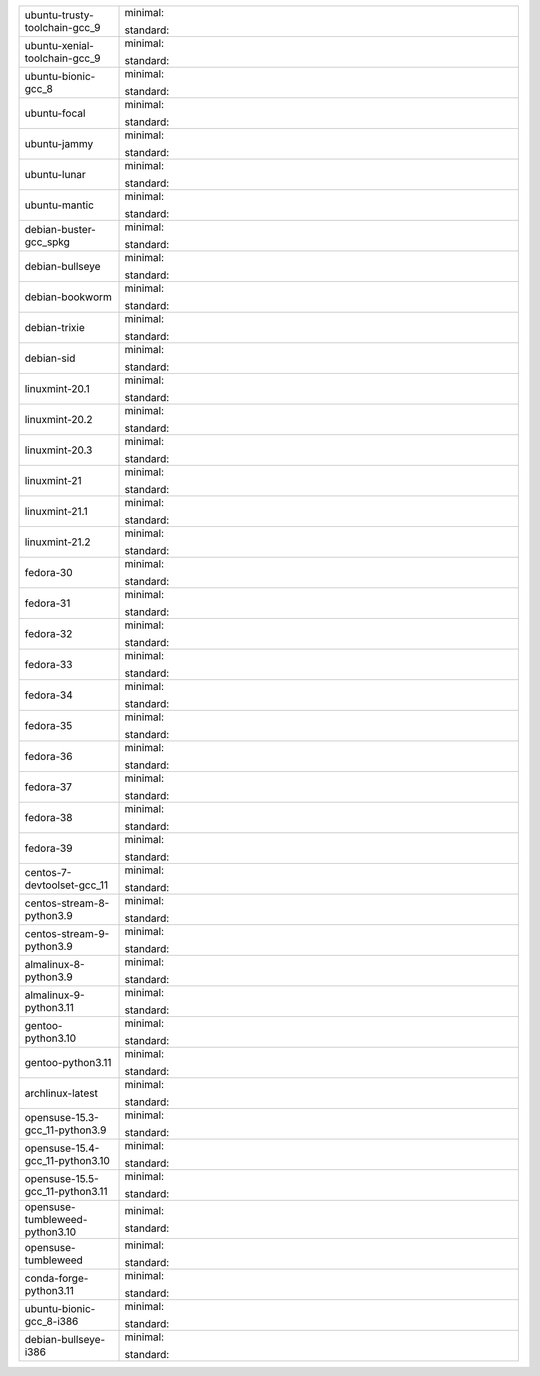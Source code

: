 .. list-table::
   :widths: 20 80
   :header-rows: 0

   * - ubuntu-trusty-toolchain-gcc_9
     - 

       .. |image-ubuntu-trusty-toolchain-gcc_9-minimal-with-system-packages| image:: https://ghcr-badge.egpl.dev/sagemath/sage/sage-ubuntu-trusty-toolchain-gcc_9-minimal-with-system-packages/size?tag=dev&label=with-system-packages
          :target: https://ghcr.io/sagemath/sage/sage-ubuntu-trusty-toolchain-gcc_9-minimal-with-system-packages

       .. |image-ubuntu-trusty-toolchain-gcc_9-minimal-configured| image:: https://ghcr-badge.egpl.dev/sagemath/sage/sage-ubuntu-trusty-toolchain-gcc_9-minimal-configured/tags?n=0&label=configured
          :target: https://ghcr.io/sagemath/sage/sage-ubuntu-trusty-toolchain-gcc_9-minimal-configured

       .. |image-ubuntu-trusty-toolchain-gcc_9-minimal-with-targets-pre| image:: https://ghcr-badge.egpl.dev/sagemath/sage/sage-ubuntu-trusty-toolchain-gcc_9-minimal-with-targets-pre/tags?n=0&label=with-targets-pre
          :target: https://ghcr.io/sagemath/sage/sage-ubuntu-trusty-toolchain-gcc_9-minimal-with-targets-pre

       .. |image-ubuntu-trusty-toolchain-gcc_9-minimal-with-targets| image:: https://ghcr-badge.egpl.dev/sagemath/sage/sage-ubuntu-trusty-toolchain-gcc_9-minimal-with-targets/latest_tag?ignore=latest,dev,*-failed&label=with-targets
          :target: https://ghcr.io/sagemath/sage/sage-ubuntu-trusty-toolchain-gcc_9-minimal-with-targets

       .. |image-ubuntu-trusty-toolchain-gcc_9-minimal-with-targets-optional| image:: https://ghcr-badge.egpl.dev/sagemath/sage/sage-ubuntu-trusty-toolchain-gcc_9-minimal-with-targets-optional/tags?n=0&label=with-targets-optional
          :target: https://ghcr.io/sagemath/sage/sage-ubuntu-trusty-toolchain-gcc_9-minimal-with-targets-optional

       .. |codespace-ubuntu-trusty-toolchain-gcc_9-minimal| image:: https://github.com/codespaces/badge.svg
          :target: https://codespaces.new/mkoeppe/sage/pull/36954?devcontainer_path=.devcontainer%2Fportability-ubuntu-trusty-toolchain-gcc_9-minimal%2Fdevcontainer.json


       .. |image-ubuntu-trusty-toolchain-gcc_9-standard-with-system-packages| image:: https://ghcr-badge.egpl.dev/sagemath/sage/sage-ubuntu-trusty-toolchain-gcc_9-standard-with-system-packages/size?tag=dev&label=with-system-packages
          :target: https://ghcr.io/sagemath/sage/sage-ubuntu-trusty-toolchain-gcc_9-standard-with-system-packages

       .. |image-ubuntu-trusty-toolchain-gcc_9-standard-configured| image:: https://ghcr-badge.egpl.dev/sagemath/sage/sage-ubuntu-trusty-toolchain-gcc_9-standard-configured/tags?n=0&label=configured
          :target: https://ghcr.io/sagemath/sage/sage-ubuntu-trusty-toolchain-gcc_9-standard-configured

       .. |image-ubuntu-trusty-toolchain-gcc_9-standard-with-targets-pre| image:: https://ghcr-badge.egpl.dev/sagemath/sage/sage-ubuntu-trusty-toolchain-gcc_9-standard-with-targets-pre/tags?n=0&label=with-targets-pre
          :target: https://ghcr.io/sagemath/sage/sage-ubuntu-trusty-toolchain-gcc_9-standard-with-targets-pre

       .. |image-ubuntu-trusty-toolchain-gcc_9-standard-with-targets| image:: https://ghcr-badge.egpl.dev/sagemath/sage/sage-ubuntu-trusty-toolchain-gcc_9-standard-with-targets/latest_tag?ignore=latest,dev,*-failed&label=with-targets
          :target: https://ghcr.io/sagemath/sage/sage-ubuntu-trusty-toolchain-gcc_9-standard-with-targets

       .. |image-ubuntu-trusty-toolchain-gcc_9-standard-with-targets-optional| image:: https://ghcr-badge.egpl.dev/sagemath/sage/sage-ubuntu-trusty-toolchain-gcc_9-standard-with-targets-optional/tags?n=0&label=with-targets-optional
          :target: https://ghcr.io/sagemath/sage/sage-ubuntu-trusty-toolchain-gcc_9-standard-with-targets-optional

       .. |codespace-ubuntu-trusty-toolchain-gcc_9-standard| image:: https://github.com/codespaces/badge.svg
          :target: https://codespaces.new/mkoeppe/sage/pull/36954?devcontainer_path=.devcontainer%2Fportability-ubuntu-trusty-toolchain-gcc_9-standard%2Fdevcontainer.json

       minimal: |image-ubuntu-trusty-toolchain-gcc_9-minimal-with-system-packages| |image-ubuntu-trusty-toolchain-gcc_9-minimal-configured| |image-ubuntu-trusty-toolchain-gcc_9-minimal-with-targets-pre| |image-ubuntu-trusty-toolchain-gcc_9-minimal-with-targets| |image-ubuntu-trusty-toolchain-gcc_9-minimal-with-targets-optional| |codespace-ubuntu-trusty-toolchain-gcc_9-minimal|

       standard: |image-ubuntu-trusty-toolchain-gcc_9-standard-with-system-packages| |image-ubuntu-trusty-toolchain-gcc_9-standard-configured| |image-ubuntu-trusty-toolchain-gcc_9-standard-with-targets-pre| |image-ubuntu-trusty-toolchain-gcc_9-standard-with-targets| |image-ubuntu-trusty-toolchain-gcc_9-standard-with-targets-optional| |codespace-ubuntu-trusty-toolchain-gcc_9-standard|

   * - ubuntu-xenial-toolchain-gcc_9
     - 

       .. |image-ubuntu-xenial-toolchain-gcc_9-minimal-with-system-packages| image:: https://ghcr-badge.egpl.dev/sagemath/sage/sage-ubuntu-xenial-toolchain-gcc_9-minimal-with-system-packages/size?tag=dev&label=with-system-packages
          :target: https://ghcr.io/sagemath/sage/sage-ubuntu-xenial-toolchain-gcc_9-minimal-with-system-packages

       .. |image-ubuntu-xenial-toolchain-gcc_9-minimal-configured| image:: https://ghcr-badge.egpl.dev/sagemath/sage/sage-ubuntu-xenial-toolchain-gcc_9-minimal-configured/tags?n=0&label=configured
          :target: https://ghcr.io/sagemath/sage/sage-ubuntu-xenial-toolchain-gcc_9-minimal-configured

       .. |image-ubuntu-xenial-toolchain-gcc_9-minimal-with-targets-pre| image:: https://ghcr-badge.egpl.dev/sagemath/sage/sage-ubuntu-xenial-toolchain-gcc_9-minimal-with-targets-pre/tags?n=0&label=with-targets-pre
          :target: https://ghcr.io/sagemath/sage/sage-ubuntu-xenial-toolchain-gcc_9-minimal-with-targets-pre

       .. |image-ubuntu-xenial-toolchain-gcc_9-minimal-with-targets| image:: https://ghcr-badge.egpl.dev/sagemath/sage/sage-ubuntu-xenial-toolchain-gcc_9-minimal-with-targets/latest_tag?ignore=latest,dev,*-failed&label=with-targets
          :target: https://ghcr.io/sagemath/sage/sage-ubuntu-xenial-toolchain-gcc_9-minimal-with-targets

       .. |image-ubuntu-xenial-toolchain-gcc_9-minimal-with-targets-optional| image:: https://ghcr-badge.egpl.dev/sagemath/sage/sage-ubuntu-xenial-toolchain-gcc_9-minimal-with-targets-optional/tags?n=0&label=with-targets-optional
          :target: https://ghcr.io/sagemath/sage/sage-ubuntu-xenial-toolchain-gcc_9-minimal-with-targets-optional

       .. |codespace-ubuntu-xenial-toolchain-gcc_9-minimal| image:: https://github.com/codespaces/badge.svg
          :target: https://codespaces.new/mkoeppe/sage/pull/36954?devcontainer_path=.devcontainer%2Fportability-ubuntu-xenial-toolchain-gcc_9-minimal%2Fdevcontainer.json


       .. |image-ubuntu-xenial-toolchain-gcc_9-standard-with-system-packages| image:: https://ghcr-badge.egpl.dev/sagemath/sage/sage-ubuntu-xenial-toolchain-gcc_9-standard-with-system-packages/size?tag=dev&label=with-system-packages
          :target: https://ghcr.io/sagemath/sage/sage-ubuntu-xenial-toolchain-gcc_9-standard-with-system-packages

       .. |image-ubuntu-xenial-toolchain-gcc_9-standard-configured| image:: https://ghcr-badge.egpl.dev/sagemath/sage/sage-ubuntu-xenial-toolchain-gcc_9-standard-configured/tags?n=0&label=configured
          :target: https://ghcr.io/sagemath/sage/sage-ubuntu-xenial-toolchain-gcc_9-standard-configured

       .. |image-ubuntu-xenial-toolchain-gcc_9-standard-with-targets-pre| image:: https://ghcr-badge.egpl.dev/sagemath/sage/sage-ubuntu-xenial-toolchain-gcc_9-standard-with-targets-pre/tags?n=0&label=with-targets-pre
          :target: https://ghcr.io/sagemath/sage/sage-ubuntu-xenial-toolchain-gcc_9-standard-with-targets-pre

       .. |image-ubuntu-xenial-toolchain-gcc_9-standard-with-targets| image:: https://ghcr-badge.egpl.dev/sagemath/sage/sage-ubuntu-xenial-toolchain-gcc_9-standard-with-targets/latest_tag?ignore=latest,dev,*-failed&label=with-targets
          :target: https://ghcr.io/sagemath/sage/sage-ubuntu-xenial-toolchain-gcc_9-standard-with-targets

       .. |image-ubuntu-xenial-toolchain-gcc_9-standard-with-targets-optional| image:: https://ghcr-badge.egpl.dev/sagemath/sage/sage-ubuntu-xenial-toolchain-gcc_9-standard-with-targets-optional/tags?n=0&label=with-targets-optional
          :target: https://ghcr.io/sagemath/sage/sage-ubuntu-xenial-toolchain-gcc_9-standard-with-targets-optional

       .. |codespace-ubuntu-xenial-toolchain-gcc_9-standard| image:: https://github.com/codespaces/badge.svg
          :target: https://codespaces.new/mkoeppe/sage/pull/36954?devcontainer_path=.devcontainer%2Fportability-ubuntu-xenial-toolchain-gcc_9-standard%2Fdevcontainer.json

       minimal: |image-ubuntu-xenial-toolchain-gcc_9-minimal-with-system-packages| |image-ubuntu-xenial-toolchain-gcc_9-minimal-configured| |image-ubuntu-xenial-toolchain-gcc_9-minimal-with-targets-pre| |image-ubuntu-xenial-toolchain-gcc_9-minimal-with-targets| |image-ubuntu-xenial-toolchain-gcc_9-minimal-with-targets-optional| |codespace-ubuntu-xenial-toolchain-gcc_9-minimal|

       standard: |image-ubuntu-xenial-toolchain-gcc_9-standard-with-system-packages| |image-ubuntu-xenial-toolchain-gcc_9-standard-configured| |image-ubuntu-xenial-toolchain-gcc_9-standard-with-targets-pre| |image-ubuntu-xenial-toolchain-gcc_9-standard-with-targets| |image-ubuntu-xenial-toolchain-gcc_9-standard-with-targets-optional| |codespace-ubuntu-xenial-toolchain-gcc_9-standard|

   * - ubuntu-bionic-gcc_8
     - 

       .. |image-ubuntu-bionic-gcc_8-minimal-with-system-packages| image:: https://ghcr-badge.egpl.dev/sagemath/sage/sage-ubuntu-bionic-gcc_8-minimal-with-system-packages/size?tag=dev&label=with-system-packages
          :target: https://ghcr.io/sagemath/sage/sage-ubuntu-bionic-gcc_8-minimal-with-system-packages

       .. |image-ubuntu-bionic-gcc_8-minimal-configured| image:: https://ghcr-badge.egpl.dev/sagemath/sage/sage-ubuntu-bionic-gcc_8-minimal-configured/tags?n=0&label=configured
          :target: https://ghcr.io/sagemath/sage/sage-ubuntu-bionic-gcc_8-minimal-configured

       .. |image-ubuntu-bionic-gcc_8-minimal-with-targets-pre| image:: https://ghcr-badge.egpl.dev/sagemath/sage/sage-ubuntu-bionic-gcc_8-minimal-with-targets-pre/tags?n=0&label=with-targets-pre
          :target: https://ghcr.io/sagemath/sage/sage-ubuntu-bionic-gcc_8-minimal-with-targets-pre

       .. |image-ubuntu-bionic-gcc_8-minimal-with-targets| image:: https://ghcr-badge.egpl.dev/sagemath/sage/sage-ubuntu-bionic-gcc_8-minimal-with-targets/latest_tag?ignore=latest,dev,*-failed&label=with-targets
          :target: https://ghcr.io/sagemath/sage/sage-ubuntu-bionic-gcc_8-minimal-with-targets

       .. |image-ubuntu-bionic-gcc_8-minimal-with-targets-optional| image:: https://ghcr-badge.egpl.dev/sagemath/sage/sage-ubuntu-bionic-gcc_8-minimal-with-targets-optional/tags?n=0&label=with-targets-optional
          :target: https://ghcr.io/sagemath/sage/sage-ubuntu-bionic-gcc_8-minimal-with-targets-optional

       .. |codespace-ubuntu-bionic-gcc_8-minimal| image:: https://github.com/codespaces/badge.svg
          :target: https://codespaces.new/mkoeppe/sage/pull/36954?devcontainer_path=.devcontainer%2Fportability-ubuntu-bionic-gcc_8-minimal%2Fdevcontainer.json


       .. |image-ubuntu-bionic-gcc_8-standard-with-system-packages| image:: https://ghcr-badge.egpl.dev/sagemath/sage/sage-ubuntu-bionic-gcc_8-standard-with-system-packages/size?tag=dev&label=with-system-packages
          :target: https://ghcr.io/sagemath/sage/sage-ubuntu-bionic-gcc_8-standard-with-system-packages

       .. |image-ubuntu-bionic-gcc_8-standard-configured| image:: https://ghcr-badge.egpl.dev/sagemath/sage/sage-ubuntu-bionic-gcc_8-standard-configured/tags?n=0&label=configured
          :target: https://ghcr.io/sagemath/sage/sage-ubuntu-bionic-gcc_8-standard-configured

       .. |image-ubuntu-bionic-gcc_8-standard-with-targets-pre| image:: https://ghcr-badge.egpl.dev/sagemath/sage/sage-ubuntu-bionic-gcc_8-standard-with-targets-pre/tags?n=0&label=with-targets-pre
          :target: https://ghcr.io/sagemath/sage/sage-ubuntu-bionic-gcc_8-standard-with-targets-pre

       .. |image-ubuntu-bionic-gcc_8-standard-with-targets| image:: https://ghcr-badge.egpl.dev/sagemath/sage/sage-ubuntu-bionic-gcc_8-standard-with-targets/latest_tag?ignore=latest,dev,*-failed&label=with-targets
          :target: https://ghcr.io/sagemath/sage/sage-ubuntu-bionic-gcc_8-standard-with-targets

       .. |image-ubuntu-bionic-gcc_8-standard-with-targets-optional| image:: https://ghcr-badge.egpl.dev/sagemath/sage/sage-ubuntu-bionic-gcc_8-standard-with-targets-optional/tags?n=0&label=with-targets-optional
          :target: https://ghcr.io/sagemath/sage/sage-ubuntu-bionic-gcc_8-standard-with-targets-optional

       .. |codespace-ubuntu-bionic-gcc_8-standard| image:: https://github.com/codespaces/badge.svg
          :target: https://codespaces.new/mkoeppe/sage/pull/36954?devcontainer_path=.devcontainer%2Fportability-ubuntu-bionic-gcc_8-standard%2Fdevcontainer.json

       minimal: |image-ubuntu-bionic-gcc_8-minimal-with-system-packages| |image-ubuntu-bionic-gcc_8-minimal-configured| |image-ubuntu-bionic-gcc_8-minimal-with-targets-pre| |image-ubuntu-bionic-gcc_8-minimal-with-targets| |image-ubuntu-bionic-gcc_8-minimal-with-targets-optional| |codespace-ubuntu-bionic-gcc_8-minimal|

       standard: |image-ubuntu-bionic-gcc_8-standard-with-system-packages| |image-ubuntu-bionic-gcc_8-standard-configured| |image-ubuntu-bionic-gcc_8-standard-with-targets-pre| |image-ubuntu-bionic-gcc_8-standard-with-targets| |image-ubuntu-bionic-gcc_8-standard-with-targets-optional| |codespace-ubuntu-bionic-gcc_8-standard|

   * - ubuntu-focal
     - 

       .. |image-ubuntu-focal-minimal-with-system-packages| image:: https://ghcr-badge.egpl.dev/sagemath/sage/sage-ubuntu-focal-minimal-with-system-packages/size?tag=dev&label=with-system-packages
          :target: https://ghcr.io/sagemath/sage/sage-ubuntu-focal-minimal-with-system-packages

       .. |image-ubuntu-focal-minimal-configured| image:: https://ghcr-badge.egpl.dev/sagemath/sage/sage-ubuntu-focal-minimal-configured/tags?n=0&label=configured
          :target: https://ghcr.io/sagemath/sage/sage-ubuntu-focal-minimal-configured

       .. |image-ubuntu-focal-minimal-with-targets-pre| image:: https://ghcr-badge.egpl.dev/sagemath/sage/sage-ubuntu-focal-minimal-with-targets-pre/tags?n=0&label=with-targets-pre
          :target: https://ghcr.io/sagemath/sage/sage-ubuntu-focal-minimal-with-targets-pre

       .. |image-ubuntu-focal-minimal-with-targets| image:: https://ghcr-badge.egpl.dev/sagemath/sage/sage-ubuntu-focal-minimal-with-targets/latest_tag?ignore=latest,dev,*-failed&label=with-targets
          :target: https://ghcr.io/sagemath/sage/sage-ubuntu-focal-minimal-with-targets

       .. |image-ubuntu-focal-minimal-with-targets-optional| image:: https://ghcr-badge.egpl.dev/sagemath/sage/sage-ubuntu-focal-minimal-with-targets-optional/tags?n=0&label=with-targets-optional
          :target: https://ghcr.io/sagemath/sage/sage-ubuntu-focal-minimal-with-targets-optional

       .. |codespace-ubuntu-focal-minimal| image:: https://github.com/codespaces/badge.svg
          :target: https://codespaces.new/mkoeppe/sage/pull/36954?devcontainer_path=.devcontainer%2Fportability-ubuntu-focal-minimal%2Fdevcontainer.json


       .. |image-ubuntu-focal-standard-with-system-packages| image:: https://ghcr-badge.egpl.dev/sagemath/sage/sage-ubuntu-focal-standard-with-system-packages/size?tag=dev&label=with-system-packages
          :target: https://ghcr.io/sagemath/sage/sage-ubuntu-focal-standard-with-system-packages

       .. |image-ubuntu-focal-standard-configured| image:: https://ghcr-badge.egpl.dev/sagemath/sage/sage-ubuntu-focal-standard-configured/tags?n=0&label=configured
          :target: https://ghcr.io/sagemath/sage/sage-ubuntu-focal-standard-configured

       .. |image-ubuntu-focal-standard-with-targets-pre| image:: https://ghcr-badge.egpl.dev/sagemath/sage/sage-ubuntu-focal-standard-with-targets-pre/tags?n=0&label=with-targets-pre
          :target: https://ghcr.io/sagemath/sage/sage-ubuntu-focal-standard-with-targets-pre

       .. |image-ubuntu-focal-standard-with-targets| image:: https://ghcr-badge.egpl.dev/sagemath/sage/sage-ubuntu-focal-standard-with-targets/latest_tag?ignore=latest,dev,*-failed&label=with-targets
          :target: https://ghcr.io/sagemath/sage/sage-ubuntu-focal-standard-with-targets

       .. |image-ubuntu-focal-standard-with-targets-optional| image:: https://ghcr-badge.egpl.dev/sagemath/sage/sage-ubuntu-focal-standard-with-targets-optional/tags?n=0&label=with-targets-optional
          :target: https://ghcr.io/sagemath/sage/sage-ubuntu-focal-standard-with-targets-optional

       .. |codespace-ubuntu-focal-standard| image:: https://github.com/codespaces/badge.svg
          :target: https://codespaces.new/mkoeppe/sage/pull/36954?devcontainer_path=.devcontainer%2Fportability-ubuntu-focal-standard%2Fdevcontainer.json

       minimal: |image-ubuntu-focal-minimal-with-system-packages| |image-ubuntu-focal-minimal-configured| |image-ubuntu-focal-minimal-with-targets-pre| |image-ubuntu-focal-minimal-with-targets| |image-ubuntu-focal-minimal-with-targets-optional| |codespace-ubuntu-focal-minimal|

       standard: |image-ubuntu-focal-standard-with-system-packages| |image-ubuntu-focal-standard-configured| |image-ubuntu-focal-standard-with-targets-pre| |image-ubuntu-focal-standard-with-targets| |image-ubuntu-focal-standard-with-targets-optional| |codespace-ubuntu-focal-standard|

   * - ubuntu-jammy
     - 

       .. |image-ubuntu-jammy-minimal-with-system-packages| image:: https://ghcr-badge.egpl.dev/sagemath/sage/sage-ubuntu-jammy-minimal-with-system-packages/size?tag=dev&label=with-system-packages
          :target: https://ghcr.io/sagemath/sage/sage-ubuntu-jammy-minimal-with-system-packages

       .. |image-ubuntu-jammy-minimal-configured| image:: https://ghcr-badge.egpl.dev/sagemath/sage/sage-ubuntu-jammy-minimal-configured/tags?n=0&label=configured
          :target: https://ghcr.io/sagemath/sage/sage-ubuntu-jammy-minimal-configured

       .. |image-ubuntu-jammy-minimal-with-targets-pre| image:: https://ghcr-badge.egpl.dev/sagemath/sage/sage-ubuntu-jammy-minimal-with-targets-pre/tags?n=0&label=with-targets-pre
          :target: https://ghcr.io/sagemath/sage/sage-ubuntu-jammy-minimal-with-targets-pre

       .. |image-ubuntu-jammy-minimal-with-targets| image:: https://ghcr-badge.egpl.dev/sagemath/sage/sage-ubuntu-jammy-minimal-with-targets/latest_tag?ignore=latest,dev,*-failed&label=with-targets
          :target: https://ghcr.io/sagemath/sage/sage-ubuntu-jammy-minimal-with-targets

       .. |image-ubuntu-jammy-minimal-with-targets-optional| image:: https://ghcr-badge.egpl.dev/sagemath/sage/sage-ubuntu-jammy-minimal-with-targets-optional/tags?n=0&label=with-targets-optional
          :target: https://ghcr.io/sagemath/sage/sage-ubuntu-jammy-minimal-with-targets-optional

       .. |codespace-ubuntu-jammy-minimal| image:: https://github.com/codespaces/badge.svg
          :target: https://codespaces.new/mkoeppe/sage/pull/36954?devcontainer_path=.devcontainer%2Fportability-ubuntu-jammy-minimal%2Fdevcontainer.json


       .. |image-ubuntu-jammy-standard-with-system-packages| image:: https://ghcr-badge.egpl.dev/sagemath/sage/sage-ubuntu-jammy-standard-with-system-packages/size?tag=dev&label=with-system-packages
          :target: https://ghcr.io/sagemath/sage/sage-ubuntu-jammy-standard-with-system-packages

       .. |image-ubuntu-jammy-standard-configured| image:: https://ghcr-badge.egpl.dev/sagemath/sage/sage-ubuntu-jammy-standard-configured/tags?n=0&label=configured
          :target: https://ghcr.io/sagemath/sage/sage-ubuntu-jammy-standard-configured

       .. |image-ubuntu-jammy-standard-with-targets-pre| image:: https://ghcr-badge.egpl.dev/sagemath/sage/sage-ubuntu-jammy-standard-with-targets-pre/tags?n=0&label=with-targets-pre
          :target: https://ghcr.io/sagemath/sage/sage-ubuntu-jammy-standard-with-targets-pre

       .. |image-ubuntu-jammy-standard-with-targets| image:: https://ghcr-badge.egpl.dev/sagemath/sage/sage-ubuntu-jammy-standard-with-targets/latest_tag?ignore=latest,dev,*-failed&label=with-targets
          :target: https://ghcr.io/sagemath/sage/sage-ubuntu-jammy-standard-with-targets

       .. |image-ubuntu-jammy-standard-with-targets-optional| image:: https://ghcr-badge.egpl.dev/sagemath/sage/sage-ubuntu-jammy-standard-with-targets-optional/tags?n=0&label=with-targets-optional
          :target: https://ghcr.io/sagemath/sage/sage-ubuntu-jammy-standard-with-targets-optional

       .. |codespace-ubuntu-jammy-standard| image:: https://github.com/codespaces/badge.svg
          :target: https://codespaces.new/mkoeppe/sage/pull/36954?devcontainer_path=.devcontainer%2Fportability-ubuntu-jammy-standard%2Fdevcontainer.json

       minimal: |image-ubuntu-jammy-minimal-with-system-packages| |image-ubuntu-jammy-minimal-configured| |image-ubuntu-jammy-minimal-with-targets-pre| |image-ubuntu-jammy-minimal-with-targets| |image-ubuntu-jammy-minimal-with-targets-optional| |codespace-ubuntu-jammy-minimal|

       standard: |image-ubuntu-jammy-standard-with-system-packages| |image-ubuntu-jammy-standard-configured| |image-ubuntu-jammy-standard-with-targets-pre| |image-ubuntu-jammy-standard-with-targets| |image-ubuntu-jammy-standard-with-targets-optional| |codespace-ubuntu-jammy-standard|

   * - ubuntu-lunar
     - 

       .. |image-ubuntu-lunar-minimal-with-system-packages| image:: https://ghcr-badge.egpl.dev/sagemath/sage/sage-ubuntu-lunar-minimal-with-system-packages/size?tag=dev&label=with-system-packages
          :target: https://ghcr.io/sagemath/sage/sage-ubuntu-lunar-minimal-with-system-packages

       .. |image-ubuntu-lunar-minimal-configured| image:: https://ghcr-badge.egpl.dev/sagemath/sage/sage-ubuntu-lunar-minimal-configured/tags?n=0&label=configured
          :target: https://ghcr.io/sagemath/sage/sage-ubuntu-lunar-minimal-configured

       .. |image-ubuntu-lunar-minimal-with-targets-pre| image:: https://ghcr-badge.egpl.dev/sagemath/sage/sage-ubuntu-lunar-minimal-with-targets-pre/tags?n=0&label=with-targets-pre
          :target: https://ghcr.io/sagemath/sage/sage-ubuntu-lunar-minimal-with-targets-pre

       .. |image-ubuntu-lunar-minimal-with-targets| image:: https://ghcr-badge.egpl.dev/sagemath/sage/sage-ubuntu-lunar-minimal-with-targets/latest_tag?ignore=latest,dev,*-failed&label=with-targets
          :target: https://ghcr.io/sagemath/sage/sage-ubuntu-lunar-minimal-with-targets

       .. |image-ubuntu-lunar-minimal-with-targets-optional| image:: https://ghcr-badge.egpl.dev/sagemath/sage/sage-ubuntu-lunar-minimal-with-targets-optional/tags?n=0&label=with-targets-optional
          :target: https://ghcr.io/sagemath/sage/sage-ubuntu-lunar-minimal-with-targets-optional

       .. |codespace-ubuntu-lunar-minimal| image:: https://github.com/codespaces/badge.svg
          :target: https://codespaces.new/mkoeppe/sage/pull/36954?devcontainer_path=.devcontainer%2Fportability-ubuntu-lunar-minimal%2Fdevcontainer.json


       .. |image-ubuntu-lunar-standard-with-system-packages| image:: https://ghcr-badge.egpl.dev/sagemath/sage/sage-ubuntu-lunar-standard-with-system-packages/size?tag=dev&label=with-system-packages
          :target: https://ghcr.io/sagemath/sage/sage-ubuntu-lunar-standard-with-system-packages

       .. |image-ubuntu-lunar-standard-configured| image:: https://ghcr-badge.egpl.dev/sagemath/sage/sage-ubuntu-lunar-standard-configured/tags?n=0&label=configured
          :target: https://ghcr.io/sagemath/sage/sage-ubuntu-lunar-standard-configured

       .. |image-ubuntu-lunar-standard-with-targets-pre| image:: https://ghcr-badge.egpl.dev/sagemath/sage/sage-ubuntu-lunar-standard-with-targets-pre/tags?n=0&label=with-targets-pre
          :target: https://ghcr.io/sagemath/sage/sage-ubuntu-lunar-standard-with-targets-pre

       .. |image-ubuntu-lunar-standard-with-targets| image:: https://ghcr-badge.egpl.dev/sagemath/sage/sage-ubuntu-lunar-standard-with-targets/latest_tag?ignore=latest,dev,*-failed&label=with-targets
          :target: https://ghcr.io/sagemath/sage/sage-ubuntu-lunar-standard-with-targets

       .. |image-ubuntu-lunar-standard-with-targets-optional| image:: https://ghcr-badge.egpl.dev/sagemath/sage/sage-ubuntu-lunar-standard-with-targets-optional/tags?n=0&label=with-targets-optional
          :target: https://ghcr.io/sagemath/sage/sage-ubuntu-lunar-standard-with-targets-optional

       .. |codespace-ubuntu-lunar-standard| image:: https://github.com/codespaces/badge.svg
          :target: https://codespaces.new/mkoeppe/sage/pull/36954?devcontainer_path=.devcontainer%2Fportability-ubuntu-lunar-standard%2Fdevcontainer.json

       minimal: |image-ubuntu-lunar-minimal-with-system-packages| |image-ubuntu-lunar-minimal-configured| |image-ubuntu-lunar-minimal-with-targets-pre| |image-ubuntu-lunar-minimal-with-targets| |image-ubuntu-lunar-minimal-with-targets-optional| |codespace-ubuntu-lunar-minimal|

       standard: |image-ubuntu-lunar-standard-with-system-packages| |image-ubuntu-lunar-standard-configured| |image-ubuntu-lunar-standard-with-targets-pre| |image-ubuntu-lunar-standard-with-targets| |image-ubuntu-lunar-standard-with-targets-optional| |codespace-ubuntu-lunar-standard|

   * - ubuntu-mantic
     - 

       .. |image-ubuntu-mantic-minimal-with-system-packages| image:: https://ghcr-badge.egpl.dev/sagemath/sage/sage-ubuntu-mantic-minimal-with-system-packages/size?tag=dev&label=with-system-packages
          :target: https://ghcr.io/sagemath/sage/sage-ubuntu-mantic-minimal-with-system-packages

       .. |image-ubuntu-mantic-minimal-configured| image:: https://ghcr-badge.egpl.dev/sagemath/sage/sage-ubuntu-mantic-minimal-configured/tags?n=0&label=configured
          :target: https://ghcr.io/sagemath/sage/sage-ubuntu-mantic-minimal-configured

       .. |image-ubuntu-mantic-minimal-with-targets-pre| image:: https://ghcr-badge.egpl.dev/sagemath/sage/sage-ubuntu-mantic-minimal-with-targets-pre/tags?n=0&label=with-targets-pre
          :target: https://ghcr.io/sagemath/sage/sage-ubuntu-mantic-minimal-with-targets-pre

       .. |image-ubuntu-mantic-minimal-with-targets| image:: https://ghcr-badge.egpl.dev/sagemath/sage/sage-ubuntu-mantic-minimal-with-targets/latest_tag?ignore=latest,dev,*-failed&label=with-targets
          :target: https://ghcr.io/sagemath/sage/sage-ubuntu-mantic-minimal-with-targets

       .. |image-ubuntu-mantic-minimal-with-targets-optional| image:: https://ghcr-badge.egpl.dev/sagemath/sage/sage-ubuntu-mantic-minimal-with-targets-optional/tags?n=0&label=with-targets-optional
          :target: https://ghcr.io/sagemath/sage/sage-ubuntu-mantic-minimal-with-targets-optional

       .. |codespace-ubuntu-mantic-minimal| image:: https://github.com/codespaces/badge.svg
          :target: https://codespaces.new/mkoeppe/sage/pull/36954?devcontainer_path=.devcontainer%2Fportability-ubuntu-mantic-minimal%2Fdevcontainer.json


       .. |image-ubuntu-mantic-standard-with-system-packages| image:: https://ghcr-badge.egpl.dev/sagemath/sage/sage-ubuntu-mantic-standard-with-system-packages/size?tag=dev&label=with-system-packages
          :target: https://ghcr.io/sagemath/sage/sage-ubuntu-mantic-standard-with-system-packages

       .. |image-ubuntu-mantic-standard-configured| image:: https://ghcr-badge.egpl.dev/sagemath/sage/sage-ubuntu-mantic-standard-configured/tags?n=0&label=configured
          :target: https://ghcr.io/sagemath/sage/sage-ubuntu-mantic-standard-configured

       .. |image-ubuntu-mantic-standard-with-targets-pre| image:: https://ghcr-badge.egpl.dev/sagemath/sage/sage-ubuntu-mantic-standard-with-targets-pre/tags?n=0&label=with-targets-pre
          :target: https://ghcr.io/sagemath/sage/sage-ubuntu-mantic-standard-with-targets-pre

       .. |image-ubuntu-mantic-standard-with-targets| image:: https://ghcr-badge.egpl.dev/sagemath/sage/sage-ubuntu-mantic-standard-with-targets/latest_tag?ignore=latest,dev,*-failed&label=with-targets
          :target: https://ghcr.io/sagemath/sage/sage-ubuntu-mantic-standard-with-targets

       .. |image-ubuntu-mantic-standard-with-targets-optional| image:: https://ghcr-badge.egpl.dev/sagemath/sage/sage-ubuntu-mantic-standard-with-targets-optional/tags?n=0&label=with-targets-optional
          :target: https://ghcr.io/sagemath/sage/sage-ubuntu-mantic-standard-with-targets-optional

       .. |codespace-ubuntu-mantic-standard| image:: https://github.com/codespaces/badge.svg
          :target: https://codespaces.new/mkoeppe/sage/pull/36954?devcontainer_path=.devcontainer%2Fportability-ubuntu-mantic-standard%2Fdevcontainer.json

       minimal: |image-ubuntu-mantic-minimal-with-system-packages| |image-ubuntu-mantic-minimal-configured| |image-ubuntu-mantic-minimal-with-targets-pre| |image-ubuntu-mantic-minimal-with-targets| |image-ubuntu-mantic-minimal-with-targets-optional| |codespace-ubuntu-mantic-minimal|

       standard: |image-ubuntu-mantic-standard-with-system-packages| |image-ubuntu-mantic-standard-configured| |image-ubuntu-mantic-standard-with-targets-pre| |image-ubuntu-mantic-standard-with-targets| |image-ubuntu-mantic-standard-with-targets-optional| |codespace-ubuntu-mantic-standard|

   * - debian-buster-gcc_spkg
     - 

       .. |image-debian-buster-gcc_spkg-minimal-with-system-packages| image:: https://ghcr-badge.egpl.dev/sagemath/sage/sage-debian-buster-gcc_spkg-minimal-with-system-packages/size?tag=dev&label=with-system-packages
          :target: https://ghcr.io/sagemath/sage/sage-debian-buster-gcc_spkg-minimal-with-system-packages

       .. |image-debian-buster-gcc_spkg-minimal-configured| image:: https://ghcr-badge.egpl.dev/sagemath/sage/sage-debian-buster-gcc_spkg-minimal-configured/tags?n=0&label=configured
          :target: https://ghcr.io/sagemath/sage/sage-debian-buster-gcc_spkg-minimal-configured

       .. |image-debian-buster-gcc_spkg-minimal-with-targets-pre| image:: https://ghcr-badge.egpl.dev/sagemath/sage/sage-debian-buster-gcc_spkg-minimal-with-targets-pre/tags?n=0&label=with-targets-pre
          :target: https://ghcr.io/sagemath/sage/sage-debian-buster-gcc_spkg-minimal-with-targets-pre

       .. |image-debian-buster-gcc_spkg-minimal-with-targets| image:: https://ghcr-badge.egpl.dev/sagemath/sage/sage-debian-buster-gcc_spkg-minimal-with-targets/latest_tag?ignore=latest,dev,*-failed&label=with-targets
          :target: https://ghcr.io/sagemath/sage/sage-debian-buster-gcc_spkg-minimal-with-targets

       .. |image-debian-buster-gcc_spkg-minimal-with-targets-optional| image:: https://ghcr-badge.egpl.dev/sagemath/sage/sage-debian-buster-gcc_spkg-minimal-with-targets-optional/tags?n=0&label=with-targets-optional
          :target: https://ghcr.io/sagemath/sage/sage-debian-buster-gcc_spkg-minimal-with-targets-optional

       .. |codespace-debian-buster-gcc_spkg-minimal| image:: https://github.com/codespaces/badge.svg
          :target: https://codespaces.new/mkoeppe/sage/pull/36954?devcontainer_path=.devcontainer%2Fportability-debian-buster-gcc_spkg-minimal%2Fdevcontainer.json


       .. |image-debian-buster-gcc_spkg-standard-with-system-packages| image:: https://ghcr-badge.egpl.dev/sagemath/sage/sage-debian-buster-gcc_spkg-standard-with-system-packages/size?tag=dev&label=with-system-packages
          :target: https://ghcr.io/sagemath/sage/sage-debian-buster-gcc_spkg-standard-with-system-packages

       .. |image-debian-buster-gcc_spkg-standard-configured| image:: https://ghcr-badge.egpl.dev/sagemath/sage/sage-debian-buster-gcc_spkg-standard-configured/tags?n=0&label=configured
          :target: https://ghcr.io/sagemath/sage/sage-debian-buster-gcc_spkg-standard-configured

       .. |image-debian-buster-gcc_spkg-standard-with-targets-pre| image:: https://ghcr-badge.egpl.dev/sagemath/sage/sage-debian-buster-gcc_spkg-standard-with-targets-pre/tags?n=0&label=with-targets-pre
          :target: https://ghcr.io/sagemath/sage/sage-debian-buster-gcc_spkg-standard-with-targets-pre

       .. |image-debian-buster-gcc_spkg-standard-with-targets| image:: https://ghcr-badge.egpl.dev/sagemath/sage/sage-debian-buster-gcc_spkg-standard-with-targets/latest_tag?ignore=latest,dev,*-failed&label=with-targets
          :target: https://ghcr.io/sagemath/sage/sage-debian-buster-gcc_spkg-standard-with-targets

       .. |image-debian-buster-gcc_spkg-standard-with-targets-optional| image:: https://ghcr-badge.egpl.dev/sagemath/sage/sage-debian-buster-gcc_spkg-standard-with-targets-optional/tags?n=0&label=with-targets-optional
          :target: https://ghcr.io/sagemath/sage/sage-debian-buster-gcc_spkg-standard-with-targets-optional

       .. |codespace-debian-buster-gcc_spkg-standard| image:: https://github.com/codespaces/badge.svg
          :target: https://codespaces.new/mkoeppe/sage/pull/36954?devcontainer_path=.devcontainer%2Fportability-debian-buster-gcc_spkg-standard%2Fdevcontainer.json

       minimal: |image-debian-buster-gcc_spkg-minimal-with-system-packages| |image-debian-buster-gcc_spkg-minimal-configured| |image-debian-buster-gcc_spkg-minimal-with-targets-pre| |image-debian-buster-gcc_spkg-minimal-with-targets| |image-debian-buster-gcc_spkg-minimal-with-targets-optional| |codespace-debian-buster-gcc_spkg-minimal|

       standard: |image-debian-buster-gcc_spkg-standard-with-system-packages| |image-debian-buster-gcc_spkg-standard-configured| |image-debian-buster-gcc_spkg-standard-with-targets-pre| |image-debian-buster-gcc_spkg-standard-with-targets| |image-debian-buster-gcc_spkg-standard-with-targets-optional| |codespace-debian-buster-gcc_spkg-standard|

   * - debian-bullseye
     - 

       .. |image-debian-bullseye-minimal-with-system-packages| image:: https://ghcr-badge.egpl.dev/sagemath/sage/sage-debian-bullseye-minimal-with-system-packages/size?tag=dev&label=with-system-packages
          :target: https://ghcr.io/sagemath/sage/sage-debian-bullseye-minimal-with-system-packages

       .. |image-debian-bullseye-minimal-configured| image:: https://ghcr-badge.egpl.dev/sagemath/sage/sage-debian-bullseye-minimal-configured/tags?n=0&label=configured
          :target: https://ghcr.io/sagemath/sage/sage-debian-bullseye-minimal-configured

       .. |image-debian-bullseye-minimal-with-targets-pre| image:: https://ghcr-badge.egpl.dev/sagemath/sage/sage-debian-bullseye-minimal-with-targets-pre/tags?n=0&label=with-targets-pre
          :target: https://ghcr.io/sagemath/sage/sage-debian-bullseye-minimal-with-targets-pre

       .. |image-debian-bullseye-minimal-with-targets| image:: https://ghcr-badge.egpl.dev/sagemath/sage/sage-debian-bullseye-minimal-with-targets/latest_tag?ignore=latest,dev,*-failed&label=with-targets
          :target: https://ghcr.io/sagemath/sage/sage-debian-bullseye-minimal-with-targets

       .. |image-debian-bullseye-minimal-with-targets-optional| image:: https://ghcr-badge.egpl.dev/sagemath/sage/sage-debian-bullseye-minimal-with-targets-optional/tags?n=0&label=with-targets-optional
          :target: https://ghcr.io/sagemath/sage/sage-debian-bullseye-minimal-with-targets-optional

       .. |codespace-debian-bullseye-minimal| image:: https://github.com/codespaces/badge.svg
          :target: https://codespaces.new/mkoeppe/sage/pull/36954?devcontainer_path=.devcontainer%2Fportability-debian-bullseye-minimal%2Fdevcontainer.json


       .. |image-debian-bullseye-standard-with-system-packages| image:: https://ghcr-badge.egpl.dev/sagemath/sage/sage-debian-bullseye-standard-with-system-packages/size?tag=dev&label=with-system-packages
          :target: https://ghcr.io/sagemath/sage/sage-debian-bullseye-standard-with-system-packages

       .. |image-debian-bullseye-standard-configured| image:: https://ghcr-badge.egpl.dev/sagemath/sage/sage-debian-bullseye-standard-configured/tags?n=0&label=configured
          :target: https://ghcr.io/sagemath/sage/sage-debian-bullseye-standard-configured

       .. |image-debian-bullseye-standard-with-targets-pre| image:: https://ghcr-badge.egpl.dev/sagemath/sage/sage-debian-bullseye-standard-with-targets-pre/tags?n=0&label=with-targets-pre
          :target: https://ghcr.io/sagemath/sage/sage-debian-bullseye-standard-with-targets-pre

       .. |image-debian-bullseye-standard-with-targets| image:: https://ghcr-badge.egpl.dev/sagemath/sage/sage-debian-bullseye-standard-with-targets/latest_tag?ignore=latest,dev,*-failed&label=with-targets
          :target: https://ghcr.io/sagemath/sage/sage-debian-bullseye-standard-with-targets

       .. |image-debian-bullseye-standard-with-targets-optional| image:: https://ghcr-badge.egpl.dev/sagemath/sage/sage-debian-bullseye-standard-with-targets-optional/tags?n=0&label=with-targets-optional
          :target: https://ghcr.io/sagemath/sage/sage-debian-bullseye-standard-with-targets-optional

       .. |codespace-debian-bullseye-standard| image:: https://github.com/codespaces/badge.svg
          :target: https://codespaces.new/mkoeppe/sage/pull/36954?devcontainer_path=.devcontainer%2Fportability-debian-bullseye-standard%2Fdevcontainer.json

       minimal: |image-debian-bullseye-minimal-with-system-packages| |image-debian-bullseye-minimal-configured| |image-debian-bullseye-minimal-with-targets-pre| |image-debian-bullseye-minimal-with-targets| |image-debian-bullseye-minimal-with-targets-optional| |codespace-debian-bullseye-minimal|

       standard: |image-debian-bullseye-standard-with-system-packages| |image-debian-bullseye-standard-configured| |image-debian-bullseye-standard-with-targets-pre| |image-debian-bullseye-standard-with-targets| |image-debian-bullseye-standard-with-targets-optional| |codespace-debian-bullseye-standard|

   * - debian-bookworm
     - 

       .. |image-debian-bookworm-minimal-with-system-packages| image:: https://ghcr-badge.egpl.dev/sagemath/sage/sage-debian-bookworm-minimal-with-system-packages/size?tag=dev&label=with-system-packages
          :target: https://ghcr.io/sagemath/sage/sage-debian-bookworm-minimal-with-system-packages

       .. |image-debian-bookworm-minimal-configured| image:: https://ghcr-badge.egpl.dev/sagemath/sage/sage-debian-bookworm-minimal-configured/tags?n=0&label=configured
          :target: https://ghcr.io/sagemath/sage/sage-debian-bookworm-minimal-configured

       .. |image-debian-bookworm-minimal-with-targets-pre| image:: https://ghcr-badge.egpl.dev/sagemath/sage/sage-debian-bookworm-minimal-with-targets-pre/tags?n=0&label=with-targets-pre
          :target: https://ghcr.io/sagemath/sage/sage-debian-bookworm-minimal-with-targets-pre

       .. |image-debian-bookworm-minimal-with-targets| image:: https://ghcr-badge.egpl.dev/sagemath/sage/sage-debian-bookworm-minimal-with-targets/latest_tag?ignore=latest,dev,*-failed&label=with-targets
          :target: https://ghcr.io/sagemath/sage/sage-debian-bookworm-minimal-with-targets

       .. |image-debian-bookworm-minimal-with-targets-optional| image:: https://ghcr-badge.egpl.dev/sagemath/sage/sage-debian-bookworm-minimal-with-targets-optional/tags?n=0&label=with-targets-optional
          :target: https://ghcr.io/sagemath/sage/sage-debian-bookworm-minimal-with-targets-optional

       .. |codespace-debian-bookworm-minimal| image:: https://github.com/codespaces/badge.svg
          :target: https://codespaces.new/mkoeppe/sage/pull/36954?devcontainer_path=.devcontainer%2Fportability-debian-bookworm-minimal%2Fdevcontainer.json


       .. |image-debian-bookworm-standard-with-system-packages| image:: https://ghcr-badge.egpl.dev/sagemath/sage/sage-debian-bookworm-standard-with-system-packages/size?tag=dev&label=with-system-packages
          :target: https://ghcr.io/sagemath/sage/sage-debian-bookworm-standard-with-system-packages

       .. |image-debian-bookworm-standard-configured| image:: https://ghcr-badge.egpl.dev/sagemath/sage/sage-debian-bookworm-standard-configured/tags?n=0&label=configured
          :target: https://ghcr.io/sagemath/sage/sage-debian-bookworm-standard-configured

       .. |image-debian-bookworm-standard-with-targets-pre| image:: https://ghcr-badge.egpl.dev/sagemath/sage/sage-debian-bookworm-standard-with-targets-pre/tags?n=0&label=with-targets-pre
          :target: https://ghcr.io/sagemath/sage/sage-debian-bookworm-standard-with-targets-pre

       .. |image-debian-bookworm-standard-with-targets| image:: https://ghcr-badge.egpl.dev/sagemath/sage/sage-debian-bookworm-standard-with-targets/latest_tag?ignore=latest,dev,*-failed&label=with-targets
          :target: https://ghcr.io/sagemath/sage/sage-debian-bookworm-standard-with-targets

       .. |image-debian-bookworm-standard-with-targets-optional| image:: https://ghcr-badge.egpl.dev/sagemath/sage/sage-debian-bookworm-standard-with-targets-optional/tags?n=0&label=with-targets-optional
          :target: https://ghcr.io/sagemath/sage/sage-debian-bookworm-standard-with-targets-optional

       .. |codespace-debian-bookworm-standard| image:: https://github.com/codespaces/badge.svg
          :target: https://codespaces.new/mkoeppe/sage/pull/36954?devcontainer_path=.devcontainer%2Fportability-debian-bookworm-standard%2Fdevcontainer.json

       minimal: |image-debian-bookworm-minimal-with-system-packages| |image-debian-bookworm-minimal-configured| |image-debian-bookworm-minimal-with-targets-pre| |image-debian-bookworm-minimal-with-targets| |image-debian-bookworm-minimal-with-targets-optional| |codespace-debian-bookworm-minimal|

       standard: |image-debian-bookworm-standard-with-system-packages| |image-debian-bookworm-standard-configured| |image-debian-bookworm-standard-with-targets-pre| |image-debian-bookworm-standard-with-targets| |image-debian-bookworm-standard-with-targets-optional| |codespace-debian-bookworm-standard|

   * - debian-trixie
     - 

       .. |image-debian-trixie-minimal-with-system-packages| image:: https://ghcr-badge.egpl.dev/sagemath/sage/sage-debian-trixie-minimal-with-system-packages/size?tag=dev&label=with-system-packages
          :target: https://ghcr.io/sagemath/sage/sage-debian-trixie-minimal-with-system-packages

       .. |image-debian-trixie-minimal-configured| image:: https://ghcr-badge.egpl.dev/sagemath/sage/sage-debian-trixie-minimal-configured/tags?n=0&label=configured
          :target: https://ghcr.io/sagemath/sage/sage-debian-trixie-minimal-configured

       .. |image-debian-trixie-minimal-with-targets-pre| image:: https://ghcr-badge.egpl.dev/sagemath/sage/sage-debian-trixie-minimal-with-targets-pre/tags?n=0&label=with-targets-pre
          :target: https://ghcr.io/sagemath/sage/sage-debian-trixie-minimal-with-targets-pre

       .. |image-debian-trixie-minimal-with-targets| image:: https://ghcr-badge.egpl.dev/sagemath/sage/sage-debian-trixie-minimal-with-targets/latest_tag?ignore=latest,dev,*-failed&label=with-targets
          :target: https://ghcr.io/sagemath/sage/sage-debian-trixie-minimal-with-targets

       .. |image-debian-trixie-minimal-with-targets-optional| image:: https://ghcr-badge.egpl.dev/sagemath/sage/sage-debian-trixie-minimal-with-targets-optional/tags?n=0&label=with-targets-optional
          :target: https://ghcr.io/sagemath/sage/sage-debian-trixie-minimal-with-targets-optional

       .. |codespace-debian-trixie-minimal| image:: https://github.com/codespaces/badge.svg
          :target: https://codespaces.new/mkoeppe/sage/pull/36954?devcontainer_path=.devcontainer%2Fportability-debian-trixie-minimal%2Fdevcontainer.json


       .. |image-debian-trixie-standard-with-system-packages| image:: https://ghcr-badge.egpl.dev/sagemath/sage/sage-debian-trixie-standard-with-system-packages/size?tag=dev&label=with-system-packages
          :target: https://ghcr.io/sagemath/sage/sage-debian-trixie-standard-with-system-packages

       .. |image-debian-trixie-standard-configured| image:: https://ghcr-badge.egpl.dev/sagemath/sage/sage-debian-trixie-standard-configured/tags?n=0&label=configured
          :target: https://ghcr.io/sagemath/sage/sage-debian-trixie-standard-configured

       .. |image-debian-trixie-standard-with-targets-pre| image:: https://ghcr-badge.egpl.dev/sagemath/sage/sage-debian-trixie-standard-with-targets-pre/tags?n=0&label=with-targets-pre
          :target: https://ghcr.io/sagemath/sage/sage-debian-trixie-standard-with-targets-pre

       .. |image-debian-trixie-standard-with-targets| image:: https://ghcr-badge.egpl.dev/sagemath/sage/sage-debian-trixie-standard-with-targets/latest_tag?ignore=latest,dev,*-failed&label=with-targets
          :target: https://ghcr.io/sagemath/sage/sage-debian-trixie-standard-with-targets

       .. |image-debian-trixie-standard-with-targets-optional| image:: https://ghcr-badge.egpl.dev/sagemath/sage/sage-debian-trixie-standard-with-targets-optional/tags?n=0&label=with-targets-optional
          :target: https://ghcr.io/sagemath/sage/sage-debian-trixie-standard-with-targets-optional

       .. |codespace-debian-trixie-standard| image:: https://github.com/codespaces/badge.svg
          :target: https://codespaces.new/mkoeppe/sage/pull/36954?devcontainer_path=.devcontainer%2Fportability-debian-trixie-standard%2Fdevcontainer.json

       minimal: |image-debian-trixie-minimal-with-system-packages| |image-debian-trixie-minimal-configured| |image-debian-trixie-minimal-with-targets-pre| |image-debian-trixie-minimal-with-targets| |image-debian-trixie-minimal-with-targets-optional| |codespace-debian-trixie-minimal|

       standard: |image-debian-trixie-standard-with-system-packages| |image-debian-trixie-standard-configured| |image-debian-trixie-standard-with-targets-pre| |image-debian-trixie-standard-with-targets| |image-debian-trixie-standard-with-targets-optional| |codespace-debian-trixie-standard|

   * - debian-sid
     - 

       .. |image-debian-sid-minimal-with-system-packages| image:: https://ghcr-badge.egpl.dev/sagemath/sage/sage-debian-sid-minimal-with-system-packages/size?tag=dev&label=with-system-packages
          :target: https://ghcr.io/sagemath/sage/sage-debian-sid-minimal-with-system-packages

       .. |image-debian-sid-minimal-configured| image:: https://ghcr-badge.egpl.dev/sagemath/sage/sage-debian-sid-minimal-configured/tags?n=0&label=configured
          :target: https://ghcr.io/sagemath/sage/sage-debian-sid-minimal-configured

       .. |image-debian-sid-minimal-with-targets-pre| image:: https://ghcr-badge.egpl.dev/sagemath/sage/sage-debian-sid-minimal-with-targets-pre/tags?n=0&label=with-targets-pre
          :target: https://ghcr.io/sagemath/sage/sage-debian-sid-minimal-with-targets-pre

       .. |image-debian-sid-minimal-with-targets| image:: https://ghcr-badge.egpl.dev/sagemath/sage/sage-debian-sid-minimal-with-targets/latest_tag?ignore=latest,dev,*-failed&label=with-targets
          :target: https://ghcr.io/sagemath/sage/sage-debian-sid-minimal-with-targets

       .. |image-debian-sid-minimal-with-targets-optional| image:: https://ghcr-badge.egpl.dev/sagemath/sage/sage-debian-sid-minimal-with-targets-optional/tags?n=0&label=with-targets-optional
          :target: https://ghcr.io/sagemath/sage/sage-debian-sid-minimal-with-targets-optional

       .. |codespace-debian-sid-minimal| image:: https://github.com/codespaces/badge.svg
          :target: https://codespaces.new/mkoeppe/sage/pull/36954?devcontainer_path=.devcontainer%2Fportability-debian-sid-minimal%2Fdevcontainer.json


       .. |image-debian-sid-standard-with-system-packages| image:: https://ghcr-badge.egpl.dev/sagemath/sage/sage-debian-sid-standard-with-system-packages/size?tag=dev&label=with-system-packages
          :target: https://ghcr.io/sagemath/sage/sage-debian-sid-standard-with-system-packages

       .. |image-debian-sid-standard-configured| image:: https://ghcr-badge.egpl.dev/sagemath/sage/sage-debian-sid-standard-configured/tags?n=0&label=configured
          :target: https://ghcr.io/sagemath/sage/sage-debian-sid-standard-configured

       .. |image-debian-sid-standard-with-targets-pre| image:: https://ghcr-badge.egpl.dev/sagemath/sage/sage-debian-sid-standard-with-targets-pre/tags?n=0&label=with-targets-pre
          :target: https://ghcr.io/sagemath/sage/sage-debian-sid-standard-with-targets-pre

       .. |image-debian-sid-standard-with-targets| image:: https://ghcr-badge.egpl.dev/sagemath/sage/sage-debian-sid-standard-with-targets/latest_tag?ignore=latest,dev,*-failed&label=with-targets
          :target: https://ghcr.io/sagemath/sage/sage-debian-sid-standard-with-targets

       .. |image-debian-sid-standard-with-targets-optional| image:: https://ghcr-badge.egpl.dev/sagemath/sage/sage-debian-sid-standard-with-targets-optional/tags?n=0&label=with-targets-optional
          :target: https://ghcr.io/sagemath/sage/sage-debian-sid-standard-with-targets-optional

       .. |codespace-debian-sid-standard| image:: https://github.com/codespaces/badge.svg
          :target: https://codespaces.new/mkoeppe/sage/pull/36954?devcontainer_path=.devcontainer%2Fportability-debian-sid-standard%2Fdevcontainer.json

       minimal: |image-debian-sid-minimal-with-system-packages| |image-debian-sid-minimal-configured| |image-debian-sid-minimal-with-targets-pre| |image-debian-sid-minimal-with-targets| |image-debian-sid-minimal-with-targets-optional| |codespace-debian-sid-minimal|

       standard: |image-debian-sid-standard-with-system-packages| |image-debian-sid-standard-configured| |image-debian-sid-standard-with-targets-pre| |image-debian-sid-standard-with-targets| |image-debian-sid-standard-with-targets-optional| |codespace-debian-sid-standard|

   * - linuxmint-20.1
     - 

       .. |image-linuxmint-20.1-minimal-with-system-packages| image:: https://ghcr-badge.egpl.dev/sagemath/sage/sage-linuxmint-20.1-minimal-with-system-packages/size?tag=dev&label=with-system-packages
          :target: https://ghcr.io/sagemath/sage/sage-linuxmint-20.1-minimal-with-system-packages

       .. |image-linuxmint-20.1-minimal-configured| image:: https://ghcr-badge.egpl.dev/sagemath/sage/sage-linuxmint-20.1-minimal-configured/tags?n=0&label=configured
          :target: https://ghcr.io/sagemath/sage/sage-linuxmint-20.1-minimal-configured

       .. |image-linuxmint-20.1-minimal-with-targets-pre| image:: https://ghcr-badge.egpl.dev/sagemath/sage/sage-linuxmint-20.1-minimal-with-targets-pre/tags?n=0&label=with-targets-pre
          :target: https://ghcr.io/sagemath/sage/sage-linuxmint-20.1-minimal-with-targets-pre

       .. |image-linuxmint-20.1-minimal-with-targets| image:: https://ghcr-badge.egpl.dev/sagemath/sage/sage-linuxmint-20.1-minimal-with-targets/latest_tag?ignore=latest,dev,*-failed&label=with-targets
          :target: https://ghcr.io/sagemath/sage/sage-linuxmint-20.1-minimal-with-targets

       .. |image-linuxmint-20.1-minimal-with-targets-optional| image:: https://ghcr-badge.egpl.dev/sagemath/sage/sage-linuxmint-20.1-minimal-with-targets-optional/tags?n=0&label=with-targets-optional
          :target: https://ghcr.io/sagemath/sage/sage-linuxmint-20.1-minimal-with-targets-optional

       .. |codespace-linuxmint-20.1-minimal| image:: https://github.com/codespaces/badge.svg
          :target: https://codespaces.new/mkoeppe/sage/pull/36954?devcontainer_path=.devcontainer%2Fportability-linuxmint-20.1-minimal%2Fdevcontainer.json


       .. |image-linuxmint-20.1-standard-with-system-packages| image:: https://ghcr-badge.egpl.dev/sagemath/sage/sage-linuxmint-20.1-standard-with-system-packages/size?tag=dev&label=with-system-packages
          :target: https://ghcr.io/sagemath/sage/sage-linuxmint-20.1-standard-with-system-packages

       .. |image-linuxmint-20.1-standard-configured| image:: https://ghcr-badge.egpl.dev/sagemath/sage/sage-linuxmint-20.1-standard-configured/tags?n=0&label=configured
          :target: https://ghcr.io/sagemath/sage/sage-linuxmint-20.1-standard-configured

       .. |image-linuxmint-20.1-standard-with-targets-pre| image:: https://ghcr-badge.egpl.dev/sagemath/sage/sage-linuxmint-20.1-standard-with-targets-pre/tags?n=0&label=with-targets-pre
          :target: https://ghcr.io/sagemath/sage/sage-linuxmint-20.1-standard-with-targets-pre

       .. |image-linuxmint-20.1-standard-with-targets| image:: https://ghcr-badge.egpl.dev/sagemath/sage/sage-linuxmint-20.1-standard-with-targets/latest_tag?ignore=latest,dev,*-failed&label=with-targets
          :target: https://ghcr.io/sagemath/sage/sage-linuxmint-20.1-standard-with-targets

       .. |image-linuxmint-20.1-standard-with-targets-optional| image:: https://ghcr-badge.egpl.dev/sagemath/sage/sage-linuxmint-20.1-standard-with-targets-optional/tags?n=0&label=with-targets-optional
          :target: https://ghcr.io/sagemath/sage/sage-linuxmint-20.1-standard-with-targets-optional

       .. |codespace-linuxmint-20.1-standard| image:: https://github.com/codespaces/badge.svg
          :target: https://codespaces.new/mkoeppe/sage/pull/36954?devcontainer_path=.devcontainer%2Fportability-linuxmint-20.1-standard%2Fdevcontainer.json

       minimal: |image-linuxmint-20.1-minimal-with-system-packages| |image-linuxmint-20.1-minimal-configured| |image-linuxmint-20.1-minimal-with-targets-pre| |image-linuxmint-20.1-minimal-with-targets| |image-linuxmint-20.1-minimal-with-targets-optional| |codespace-linuxmint-20.1-minimal|

       standard: |image-linuxmint-20.1-standard-with-system-packages| |image-linuxmint-20.1-standard-configured| |image-linuxmint-20.1-standard-with-targets-pre| |image-linuxmint-20.1-standard-with-targets| |image-linuxmint-20.1-standard-with-targets-optional| |codespace-linuxmint-20.1-standard|

   * - linuxmint-20.2
     - 

       .. |image-linuxmint-20.2-minimal-with-system-packages| image:: https://ghcr-badge.egpl.dev/sagemath/sage/sage-linuxmint-20.2-minimal-with-system-packages/size?tag=dev&label=with-system-packages
          :target: https://ghcr.io/sagemath/sage/sage-linuxmint-20.2-minimal-with-system-packages

       .. |image-linuxmint-20.2-minimal-configured| image:: https://ghcr-badge.egpl.dev/sagemath/sage/sage-linuxmint-20.2-minimal-configured/tags?n=0&label=configured
          :target: https://ghcr.io/sagemath/sage/sage-linuxmint-20.2-minimal-configured

       .. |image-linuxmint-20.2-minimal-with-targets-pre| image:: https://ghcr-badge.egpl.dev/sagemath/sage/sage-linuxmint-20.2-minimal-with-targets-pre/tags?n=0&label=with-targets-pre
          :target: https://ghcr.io/sagemath/sage/sage-linuxmint-20.2-minimal-with-targets-pre

       .. |image-linuxmint-20.2-minimal-with-targets| image:: https://ghcr-badge.egpl.dev/sagemath/sage/sage-linuxmint-20.2-minimal-with-targets/latest_tag?ignore=latest,dev,*-failed&label=with-targets
          :target: https://ghcr.io/sagemath/sage/sage-linuxmint-20.2-minimal-with-targets

       .. |image-linuxmint-20.2-minimal-with-targets-optional| image:: https://ghcr-badge.egpl.dev/sagemath/sage/sage-linuxmint-20.2-minimal-with-targets-optional/tags?n=0&label=with-targets-optional
          :target: https://ghcr.io/sagemath/sage/sage-linuxmint-20.2-minimal-with-targets-optional

       .. |codespace-linuxmint-20.2-minimal| image:: https://github.com/codespaces/badge.svg
          :target: https://codespaces.new/mkoeppe/sage/pull/36954?devcontainer_path=.devcontainer%2Fportability-linuxmint-20.2-minimal%2Fdevcontainer.json


       .. |image-linuxmint-20.2-standard-with-system-packages| image:: https://ghcr-badge.egpl.dev/sagemath/sage/sage-linuxmint-20.2-standard-with-system-packages/size?tag=dev&label=with-system-packages
          :target: https://ghcr.io/sagemath/sage/sage-linuxmint-20.2-standard-with-system-packages

       .. |image-linuxmint-20.2-standard-configured| image:: https://ghcr-badge.egpl.dev/sagemath/sage/sage-linuxmint-20.2-standard-configured/tags?n=0&label=configured
          :target: https://ghcr.io/sagemath/sage/sage-linuxmint-20.2-standard-configured

       .. |image-linuxmint-20.2-standard-with-targets-pre| image:: https://ghcr-badge.egpl.dev/sagemath/sage/sage-linuxmint-20.2-standard-with-targets-pre/tags?n=0&label=with-targets-pre
          :target: https://ghcr.io/sagemath/sage/sage-linuxmint-20.2-standard-with-targets-pre

       .. |image-linuxmint-20.2-standard-with-targets| image:: https://ghcr-badge.egpl.dev/sagemath/sage/sage-linuxmint-20.2-standard-with-targets/latest_tag?ignore=latest,dev,*-failed&label=with-targets
          :target: https://ghcr.io/sagemath/sage/sage-linuxmint-20.2-standard-with-targets

       .. |image-linuxmint-20.2-standard-with-targets-optional| image:: https://ghcr-badge.egpl.dev/sagemath/sage/sage-linuxmint-20.2-standard-with-targets-optional/tags?n=0&label=with-targets-optional
          :target: https://ghcr.io/sagemath/sage/sage-linuxmint-20.2-standard-with-targets-optional

       .. |codespace-linuxmint-20.2-standard| image:: https://github.com/codespaces/badge.svg
          :target: https://codespaces.new/mkoeppe/sage/pull/36954?devcontainer_path=.devcontainer%2Fportability-linuxmint-20.2-standard%2Fdevcontainer.json

       minimal: |image-linuxmint-20.2-minimal-with-system-packages| |image-linuxmint-20.2-minimal-configured| |image-linuxmint-20.2-minimal-with-targets-pre| |image-linuxmint-20.2-minimal-with-targets| |image-linuxmint-20.2-minimal-with-targets-optional| |codespace-linuxmint-20.2-minimal|

       standard: |image-linuxmint-20.2-standard-with-system-packages| |image-linuxmint-20.2-standard-configured| |image-linuxmint-20.2-standard-with-targets-pre| |image-linuxmint-20.2-standard-with-targets| |image-linuxmint-20.2-standard-with-targets-optional| |codespace-linuxmint-20.2-standard|

   * - linuxmint-20.3
     - 

       .. |image-linuxmint-20.3-minimal-with-system-packages| image:: https://ghcr-badge.egpl.dev/sagemath/sage/sage-linuxmint-20.3-minimal-with-system-packages/size?tag=dev&label=with-system-packages
          :target: https://ghcr.io/sagemath/sage/sage-linuxmint-20.3-minimal-with-system-packages

       .. |image-linuxmint-20.3-minimal-configured| image:: https://ghcr-badge.egpl.dev/sagemath/sage/sage-linuxmint-20.3-minimal-configured/tags?n=0&label=configured
          :target: https://ghcr.io/sagemath/sage/sage-linuxmint-20.3-minimal-configured

       .. |image-linuxmint-20.3-minimal-with-targets-pre| image:: https://ghcr-badge.egpl.dev/sagemath/sage/sage-linuxmint-20.3-minimal-with-targets-pre/tags?n=0&label=with-targets-pre
          :target: https://ghcr.io/sagemath/sage/sage-linuxmint-20.3-minimal-with-targets-pre

       .. |image-linuxmint-20.3-minimal-with-targets| image:: https://ghcr-badge.egpl.dev/sagemath/sage/sage-linuxmint-20.3-minimal-with-targets/latest_tag?ignore=latest,dev,*-failed&label=with-targets
          :target: https://ghcr.io/sagemath/sage/sage-linuxmint-20.3-minimal-with-targets

       .. |image-linuxmint-20.3-minimal-with-targets-optional| image:: https://ghcr-badge.egpl.dev/sagemath/sage/sage-linuxmint-20.3-minimal-with-targets-optional/tags?n=0&label=with-targets-optional
          :target: https://ghcr.io/sagemath/sage/sage-linuxmint-20.3-minimal-with-targets-optional

       .. |codespace-linuxmint-20.3-minimal| image:: https://github.com/codespaces/badge.svg
          :target: https://codespaces.new/mkoeppe/sage/pull/36954?devcontainer_path=.devcontainer%2Fportability-linuxmint-20.3-minimal%2Fdevcontainer.json


       .. |image-linuxmint-20.3-standard-with-system-packages| image:: https://ghcr-badge.egpl.dev/sagemath/sage/sage-linuxmint-20.3-standard-with-system-packages/size?tag=dev&label=with-system-packages
          :target: https://ghcr.io/sagemath/sage/sage-linuxmint-20.3-standard-with-system-packages

       .. |image-linuxmint-20.3-standard-configured| image:: https://ghcr-badge.egpl.dev/sagemath/sage/sage-linuxmint-20.3-standard-configured/tags?n=0&label=configured
          :target: https://ghcr.io/sagemath/sage/sage-linuxmint-20.3-standard-configured

       .. |image-linuxmint-20.3-standard-with-targets-pre| image:: https://ghcr-badge.egpl.dev/sagemath/sage/sage-linuxmint-20.3-standard-with-targets-pre/tags?n=0&label=with-targets-pre
          :target: https://ghcr.io/sagemath/sage/sage-linuxmint-20.3-standard-with-targets-pre

       .. |image-linuxmint-20.3-standard-with-targets| image:: https://ghcr-badge.egpl.dev/sagemath/sage/sage-linuxmint-20.3-standard-with-targets/latest_tag?ignore=latest,dev,*-failed&label=with-targets
          :target: https://ghcr.io/sagemath/sage/sage-linuxmint-20.3-standard-with-targets

       .. |image-linuxmint-20.3-standard-with-targets-optional| image:: https://ghcr-badge.egpl.dev/sagemath/sage/sage-linuxmint-20.3-standard-with-targets-optional/tags?n=0&label=with-targets-optional
          :target: https://ghcr.io/sagemath/sage/sage-linuxmint-20.3-standard-with-targets-optional

       .. |codespace-linuxmint-20.3-standard| image:: https://github.com/codespaces/badge.svg
          :target: https://codespaces.new/mkoeppe/sage/pull/36954?devcontainer_path=.devcontainer%2Fportability-linuxmint-20.3-standard%2Fdevcontainer.json

       minimal: |image-linuxmint-20.3-minimal-with-system-packages| |image-linuxmint-20.3-minimal-configured| |image-linuxmint-20.3-minimal-with-targets-pre| |image-linuxmint-20.3-minimal-with-targets| |image-linuxmint-20.3-minimal-with-targets-optional| |codespace-linuxmint-20.3-minimal|

       standard: |image-linuxmint-20.3-standard-with-system-packages| |image-linuxmint-20.3-standard-configured| |image-linuxmint-20.3-standard-with-targets-pre| |image-linuxmint-20.3-standard-with-targets| |image-linuxmint-20.3-standard-with-targets-optional| |codespace-linuxmint-20.3-standard|

   * - linuxmint-21
     - 

       .. |image-linuxmint-21-minimal-with-system-packages| image:: https://ghcr-badge.egpl.dev/sagemath/sage/sage-linuxmint-21-minimal-with-system-packages/size?tag=dev&label=with-system-packages
          :target: https://ghcr.io/sagemath/sage/sage-linuxmint-21-minimal-with-system-packages

       .. |image-linuxmint-21-minimal-configured| image:: https://ghcr-badge.egpl.dev/sagemath/sage/sage-linuxmint-21-minimal-configured/tags?n=0&label=configured
          :target: https://ghcr.io/sagemath/sage/sage-linuxmint-21-minimal-configured

       .. |image-linuxmint-21-minimal-with-targets-pre| image:: https://ghcr-badge.egpl.dev/sagemath/sage/sage-linuxmint-21-minimal-with-targets-pre/tags?n=0&label=with-targets-pre
          :target: https://ghcr.io/sagemath/sage/sage-linuxmint-21-minimal-with-targets-pre

       .. |image-linuxmint-21-minimal-with-targets| image:: https://ghcr-badge.egpl.dev/sagemath/sage/sage-linuxmint-21-minimal-with-targets/latest_tag?ignore=latest,dev,*-failed&label=with-targets
          :target: https://ghcr.io/sagemath/sage/sage-linuxmint-21-minimal-with-targets

       .. |image-linuxmint-21-minimal-with-targets-optional| image:: https://ghcr-badge.egpl.dev/sagemath/sage/sage-linuxmint-21-minimal-with-targets-optional/tags?n=0&label=with-targets-optional
          :target: https://ghcr.io/sagemath/sage/sage-linuxmint-21-minimal-with-targets-optional

       .. |codespace-linuxmint-21-minimal| image:: https://github.com/codespaces/badge.svg
          :target: https://codespaces.new/mkoeppe/sage/pull/36954?devcontainer_path=.devcontainer%2Fportability-linuxmint-21-minimal%2Fdevcontainer.json


       .. |image-linuxmint-21-standard-with-system-packages| image:: https://ghcr-badge.egpl.dev/sagemath/sage/sage-linuxmint-21-standard-with-system-packages/size?tag=dev&label=with-system-packages
          :target: https://ghcr.io/sagemath/sage/sage-linuxmint-21-standard-with-system-packages

       .. |image-linuxmint-21-standard-configured| image:: https://ghcr-badge.egpl.dev/sagemath/sage/sage-linuxmint-21-standard-configured/tags?n=0&label=configured
          :target: https://ghcr.io/sagemath/sage/sage-linuxmint-21-standard-configured

       .. |image-linuxmint-21-standard-with-targets-pre| image:: https://ghcr-badge.egpl.dev/sagemath/sage/sage-linuxmint-21-standard-with-targets-pre/tags?n=0&label=with-targets-pre
          :target: https://ghcr.io/sagemath/sage/sage-linuxmint-21-standard-with-targets-pre

       .. |image-linuxmint-21-standard-with-targets| image:: https://ghcr-badge.egpl.dev/sagemath/sage/sage-linuxmint-21-standard-with-targets/latest_tag?ignore=latest,dev,*-failed&label=with-targets
          :target: https://ghcr.io/sagemath/sage/sage-linuxmint-21-standard-with-targets

       .. |image-linuxmint-21-standard-with-targets-optional| image:: https://ghcr-badge.egpl.dev/sagemath/sage/sage-linuxmint-21-standard-with-targets-optional/tags?n=0&label=with-targets-optional
          :target: https://ghcr.io/sagemath/sage/sage-linuxmint-21-standard-with-targets-optional

       .. |codespace-linuxmint-21-standard| image:: https://github.com/codespaces/badge.svg
          :target: https://codespaces.new/mkoeppe/sage/pull/36954?devcontainer_path=.devcontainer%2Fportability-linuxmint-21-standard%2Fdevcontainer.json

       minimal: |image-linuxmint-21-minimal-with-system-packages| |image-linuxmint-21-minimal-configured| |image-linuxmint-21-minimal-with-targets-pre| |image-linuxmint-21-minimal-with-targets| |image-linuxmint-21-minimal-with-targets-optional| |codespace-linuxmint-21-minimal|

       standard: |image-linuxmint-21-standard-with-system-packages| |image-linuxmint-21-standard-configured| |image-linuxmint-21-standard-with-targets-pre| |image-linuxmint-21-standard-with-targets| |image-linuxmint-21-standard-with-targets-optional| |codespace-linuxmint-21-standard|

   * - linuxmint-21.1
     - 

       .. |image-linuxmint-21.1-minimal-with-system-packages| image:: https://ghcr-badge.egpl.dev/sagemath/sage/sage-linuxmint-21.1-minimal-with-system-packages/size?tag=dev&label=with-system-packages
          :target: https://ghcr.io/sagemath/sage/sage-linuxmint-21.1-minimal-with-system-packages

       .. |image-linuxmint-21.1-minimal-configured| image:: https://ghcr-badge.egpl.dev/sagemath/sage/sage-linuxmint-21.1-minimal-configured/tags?n=0&label=configured
          :target: https://ghcr.io/sagemath/sage/sage-linuxmint-21.1-minimal-configured

       .. |image-linuxmint-21.1-minimal-with-targets-pre| image:: https://ghcr-badge.egpl.dev/sagemath/sage/sage-linuxmint-21.1-minimal-with-targets-pre/tags?n=0&label=with-targets-pre
          :target: https://ghcr.io/sagemath/sage/sage-linuxmint-21.1-minimal-with-targets-pre

       .. |image-linuxmint-21.1-minimal-with-targets| image:: https://ghcr-badge.egpl.dev/sagemath/sage/sage-linuxmint-21.1-minimal-with-targets/latest_tag?ignore=latest,dev,*-failed&label=with-targets
          :target: https://ghcr.io/sagemath/sage/sage-linuxmint-21.1-minimal-with-targets

       .. |image-linuxmint-21.1-minimal-with-targets-optional| image:: https://ghcr-badge.egpl.dev/sagemath/sage/sage-linuxmint-21.1-minimal-with-targets-optional/tags?n=0&label=with-targets-optional
          :target: https://ghcr.io/sagemath/sage/sage-linuxmint-21.1-minimal-with-targets-optional

       .. |codespace-linuxmint-21.1-minimal| image:: https://github.com/codespaces/badge.svg
          :target: https://codespaces.new/mkoeppe/sage/pull/36954?devcontainer_path=.devcontainer%2Fportability-linuxmint-21.1-minimal%2Fdevcontainer.json


       .. |image-linuxmint-21.1-standard-with-system-packages| image:: https://ghcr-badge.egpl.dev/sagemath/sage/sage-linuxmint-21.1-standard-with-system-packages/size?tag=dev&label=with-system-packages
          :target: https://ghcr.io/sagemath/sage/sage-linuxmint-21.1-standard-with-system-packages

       .. |image-linuxmint-21.1-standard-configured| image:: https://ghcr-badge.egpl.dev/sagemath/sage/sage-linuxmint-21.1-standard-configured/tags?n=0&label=configured
          :target: https://ghcr.io/sagemath/sage/sage-linuxmint-21.1-standard-configured

       .. |image-linuxmint-21.1-standard-with-targets-pre| image:: https://ghcr-badge.egpl.dev/sagemath/sage/sage-linuxmint-21.1-standard-with-targets-pre/tags?n=0&label=with-targets-pre
          :target: https://ghcr.io/sagemath/sage/sage-linuxmint-21.1-standard-with-targets-pre

       .. |image-linuxmint-21.1-standard-with-targets| image:: https://ghcr-badge.egpl.dev/sagemath/sage/sage-linuxmint-21.1-standard-with-targets/latest_tag?ignore=latest,dev,*-failed&label=with-targets
          :target: https://ghcr.io/sagemath/sage/sage-linuxmint-21.1-standard-with-targets

       .. |image-linuxmint-21.1-standard-with-targets-optional| image:: https://ghcr-badge.egpl.dev/sagemath/sage/sage-linuxmint-21.1-standard-with-targets-optional/tags?n=0&label=with-targets-optional
          :target: https://ghcr.io/sagemath/sage/sage-linuxmint-21.1-standard-with-targets-optional

       .. |codespace-linuxmint-21.1-standard| image:: https://github.com/codespaces/badge.svg
          :target: https://codespaces.new/mkoeppe/sage/pull/36954?devcontainer_path=.devcontainer%2Fportability-linuxmint-21.1-standard%2Fdevcontainer.json

       minimal: |image-linuxmint-21.1-minimal-with-system-packages| |image-linuxmint-21.1-minimal-configured| |image-linuxmint-21.1-minimal-with-targets-pre| |image-linuxmint-21.1-minimal-with-targets| |image-linuxmint-21.1-minimal-with-targets-optional| |codespace-linuxmint-21.1-minimal|

       standard: |image-linuxmint-21.1-standard-with-system-packages| |image-linuxmint-21.1-standard-configured| |image-linuxmint-21.1-standard-with-targets-pre| |image-linuxmint-21.1-standard-with-targets| |image-linuxmint-21.1-standard-with-targets-optional| |codespace-linuxmint-21.1-standard|

   * - linuxmint-21.2
     - 

       .. |image-linuxmint-21.2-minimal-with-system-packages| image:: https://ghcr-badge.egpl.dev/sagemath/sage/sage-linuxmint-21.2-minimal-with-system-packages/size?tag=dev&label=with-system-packages
          :target: https://ghcr.io/sagemath/sage/sage-linuxmint-21.2-minimal-with-system-packages

       .. |image-linuxmint-21.2-minimal-configured| image:: https://ghcr-badge.egpl.dev/sagemath/sage/sage-linuxmint-21.2-minimal-configured/tags?n=0&label=configured
          :target: https://ghcr.io/sagemath/sage/sage-linuxmint-21.2-minimal-configured

       .. |image-linuxmint-21.2-minimal-with-targets-pre| image:: https://ghcr-badge.egpl.dev/sagemath/sage/sage-linuxmint-21.2-minimal-with-targets-pre/tags?n=0&label=with-targets-pre
          :target: https://ghcr.io/sagemath/sage/sage-linuxmint-21.2-minimal-with-targets-pre

       .. |image-linuxmint-21.2-minimal-with-targets| image:: https://ghcr-badge.egpl.dev/sagemath/sage/sage-linuxmint-21.2-minimal-with-targets/latest_tag?ignore=latest,dev,*-failed&label=with-targets
          :target: https://ghcr.io/sagemath/sage/sage-linuxmint-21.2-minimal-with-targets

       .. |image-linuxmint-21.2-minimal-with-targets-optional| image:: https://ghcr-badge.egpl.dev/sagemath/sage/sage-linuxmint-21.2-minimal-with-targets-optional/tags?n=0&label=with-targets-optional
          :target: https://ghcr.io/sagemath/sage/sage-linuxmint-21.2-minimal-with-targets-optional

       .. |codespace-linuxmint-21.2-minimal| image:: https://github.com/codespaces/badge.svg
          :target: https://codespaces.new/mkoeppe/sage/pull/36954?devcontainer_path=.devcontainer%2Fportability-linuxmint-21.2-minimal%2Fdevcontainer.json


       .. |image-linuxmint-21.2-standard-with-system-packages| image:: https://ghcr-badge.egpl.dev/sagemath/sage/sage-linuxmint-21.2-standard-with-system-packages/size?tag=dev&label=with-system-packages
          :target: https://ghcr.io/sagemath/sage/sage-linuxmint-21.2-standard-with-system-packages

       .. |image-linuxmint-21.2-standard-configured| image:: https://ghcr-badge.egpl.dev/sagemath/sage/sage-linuxmint-21.2-standard-configured/tags?n=0&label=configured
          :target: https://ghcr.io/sagemath/sage/sage-linuxmint-21.2-standard-configured

       .. |image-linuxmint-21.2-standard-with-targets-pre| image:: https://ghcr-badge.egpl.dev/sagemath/sage/sage-linuxmint-21.2-standard-with-targets-pre/tags?n=0&label=with-targets-pre
          :target: https://ghcr.io/sagemath/sage/sage-linuxmint-21.2-standard-with-targets-pre

       .. |image-linuxmint-21.2-standard-with-targets| image:: https://ghcr-badge.egpl.dev/sagemath/sage/sage-linuxmint-21.2-standard-with-targets/latest_tag?ignore=latest,dev,*-failed&label=with-targets
          :target: https://ghcr.io/sagemath/sage/sage-linuxmint-21.2-standard-with-targets

       .. |image-linuxmint-21.2-standard-with-targets-optional| image:: https://ghcr-badge.egpl.dev/sagemath/sage/sage-linuxmint-21.2-standard-with-targets-optional/tags?n=0&label=with-targets-optional
          :target: https://ghcr.io/sagemath/sage/sage-linuxmint-21.2-standard-with-targets-optional

       .. |codespace-linuxmint-21.2-standard| image:: https://github.com/codespaces/badge.svg
          :target: https://codespaces.new/mkoeppe/sage/pull/36954?devcontainer_path=.devcontainer%2Fportability-linuxmint-21.2-standard%2Fdevcontainer.json

       minimal: |image-linuxmint-21.2-minimal-with-system-packages| |image-linuxmint-21.2-minimal-configured| |image-linuxmint-21.2-minimal-with-targets-pre| |image-linuxmint-21.2-minimal-with-targets| |image-linuxmint-21.2-minimal-with-targets-optional| |codespace-linuxmint-21.2-minimal|

       standard: |image-linuxmint-21.2-standard-with-system-packages| |image-linuxmint-21.2-standard-configured| |image-linuxmint-21.2-standard-with-targets-pre| |image-linuxmint-21.2-standard-with-targets| |image-linuxmint-21.2-standard-with-targets-optional| |codespace-linuxmint-21.2-standard|

   * - fedora-30
     - 

       .. |image-fedora-30-minimal-with-system-packages| image:: https://ghcr-badge.egpl.dev/sagemath/sage/sage-fedora-30-minimal-with-system-packages/size?tag=dev&label=with-system-packages
          :target: https://ghcr.io/sagemath/sage/sage-fedora-30-minimal-with-system-packages

       .. |image-fedora-30-minimal-configured| image:: https://ghcr-badge.egpl.dev/sagemath/sage/sage-fedora-30-minimal-configured/tags?n=0&label=configured
          :target: https://ghcr.io/sagemath/sage/sage-fedora-30-minimal-configured

       .. |image-fedora-30-minimal-with-targets-pre| image:: https://ghcr-badge.egpl.dev/sagemath/sage/sage-fedora-30-minimal-with-targets-pre/tags?n=0&label=with-targets-pre
          :target: https://ghcr.io/sagemath/sage/sage-fedora-30-minimal-with-targets-pre

       .. |image-fedora-30-minimal-with-targets| image:: https://ghcr-badge.egpl.dev/sagemath/sage/sage-fedora-30-minimal-with-targets/latest_tag?ignore=latest,dev,*-failed&label=with-targets
          :target: https://ghcr.io/sagemath/sage/sage-fedora-30-minimal-with-targets

       .. |image-fedora-30-minimal-with-targets-optional| image:: https://ghcr-badge.egpl.dev/sagemath/sage/sage-fedora-30-minimal-with-targets-optional/tags?n=0&label=with-targets-optional
          :target: https://ghcr.io/sagemath/sage/sage-fedora-30-minimal-with-targets-optional

       .. |codespace-fedora-30-minimal| image:: https://github.com/codespaces/badge.svg
          :target: https://codespaces.new/mkoeppe/sage/pull/36954?devcontainer_path=.devcontainer%2Fportability-fedora-30-minimal%2Fdevcontainer.json


       .. |image-fedora-30-standard-with-system-packages| image:: https://ghcr-badge.egpl.dev/sagemath/sage/sage-fedora-30-standard-with-system-packages/size?tag=dev&label=with-system-packages
          :target: https://ghcr.io/sagemath/sage/sage-fedora-30-standard-with-system-packages

       .. |image-fedora-30-standard-configured| image:: https://ghcr-badge.egpl.dev/sagemath/sage/sage-fedora-30-standard-configured/tags?n=0&label=configured
          :target: https://ghcr.io/sagemath/sage/sage-fedora-30-standard-configured

       .. |image-fedora-30-standard-with-targets-pre| image:: https://ghcr-badge.egpl.dev/sagemath/sage/sage-fedora-30-standard-with-targets-pre/tags?n=0&label=with-targets-pre
          :target: https://ghcr.io/sagemath/sage/sage-fedora-30-standard-with-targets-pre

       .. |image-fedora-30-standard-with-targets| image:: https://ghcr-badge.egpl.dev/sagemath/sage/sage-fedora-30-standard-with-targets/latest_tag?ignore=latest,dev,*-failed&label=with-targets
          :target: https://ghcr.io/sagemath/sage/sage-fedora-30-standard-with-targets

       .. |image-fedora-30-standard-with-targets-optional| image:: https://ghcr-badge.egpl.dev/sagemath/sage/sage-fedora-30-standard-with-targets-optional/tags?n=0&label=with-targets-optional
          :target: https://ghcr.io/sagemath/sage/sage-fedora-30-standard-with-targets-optional

       .. |codespace-fedora-30-standard| image:: https://github.com/codespaces/badge.svg
          :target: https://codespaces.new/mkoeppe/sage/pull/36954?devcontainer_path=.devcontainer%2Fportability-fedora-30-standard%2Fdevcontainer.json

       minimal: |image-fedora-30-minimal-with-system-packages| |image-fedora-30-minimal-configured| |image-fedora-30-minimal-with-targets-pre| |image-fedora-30-minimal-with-targets| |image-fedora-30-minimal-with-targets-optional| |codespace-fedora-30-minimal|

       standard: |image-fedora-30-standard-with-system-packages| |image-fedora-30-standard-configured| |image-fedora-30-standard-with-targets-pre| |image-fedora-30-standard-with-targets| |image-fedora-30-standard-with-targets-optional| |codespace-fedora-30-standard|

   * - fedora-31
     - 

       .. |image-fedora-31-minimal-with-system-packages| image:: https://ghcr-badge.egpl.dev/sagemath/sage/sage-fedora-31-minimal-with-system-packages/size?tag=dev&label=with-system-packages
          :target: https://ghcr.io/sagemath/sage/sage-fedora-31-minimal-with-system-packages

       .. |image-fedora-31-minimal-configured| image:: https://ghcr-badge.egpl.dev/sagemath/sage/sage-fedora-31-minimal-configured/tags?n=0&label=configured
          :target: https://ghcr.io/sagemath/sage/sage-fedora-31-minimal-configured

       .. |image-fedora-31-minimal-with-targets-pre| image:: https://ghcr-badge.egpl.dev/sagemath/sage/sage-fedora-31-minimal-with-targets-pre/tags?n=0&label=with-targets-pre
          :target: https://ghcr.io/sagemath/sage/sage-fedora-31-minimal-with-targets-pre

       .. |image-fedora-31-minimal-with-targets| image:: https://ghcr-badge.egpl.dev/sagemath/sage/sage-fedora-31-minimal-with-targets/latest_tag?ignore=latest,dev,*-failed&label=with-targets
          :target: https://ghcr.io/sagemath/sage/sage-fedora-31-minimal-with-targets

       .. |image-fedora-31-minimal-with-targets-optional| image:: https://ghcr-badge.egpl.dev/sagemath/sage/sage-fedora-31-minimal-with-targets-optional/tags?n=0&label=with-targets-optional
          :target: https://ghcr.io/sagemath/sage/sage-fedora-31-minimal-with-targets-optional

       .. |codespace-fedora-31-minimal| image:: https://github.com/codespaces/badge.svg
          :target: https://codespaces.new/mkoeppe/sage/pull/36954?devcontainer_path=.devcontainer%2Fportability-fedora-31-minimal%2Fdevcontainer.json


       .. |image-fedora-31-standard-with-system-packages| image:: https://ghcr-badge.egpl.dev/sagemath/sage/sage-fedora-31-standard-with-system-packages/size?tag=dev&label=with-system-packages
          :target: https://ghcr.io/sagemath/sage/sage-fedora-31-standard-with-system-packages

       .. |image-fedora-31-standard-configured| image:: https://ghcr-badge.egpl.dev/sagemath/sage/sage-fedora-31-standard-configured/tags?n=0&label=configured
          :target: https://ghcr.io/sagemath/sage/sage-fedora-31-standard-configured

       .. |image-fedora-31-standard-with-targets-pre| image:: https://ghcr-badge.egpl.dev/sagemath/sage/sage-fedora-31-standard-with-targets-pre/tags?n=0&label=with-targets-pre
          :target: https://ghcr.io/sagemath/sage/sage-fedora-31-standard-with-targets-pre

       .. |image-fedora-31-standard-with-targets| image:: https://ghcr-badge.egpl.dev/sagemath/sage/sage-fedora-31-standard-with-targets/latest_tag?ignore=latest,dev,*-failed&label=with-targets
          :target: https://ghcr.io/sagemath/sage/sage-fedora-31-standard-with-targets

       .. |image-fedora-31-standard-with-targets-optional| image:: https://ghcr-badge.egpl.dev/sagemath/sage/sage-fedora-31-standard-with-targets-optional/tags?n=0&label=with-targets-optional
          :target: https://ghcr.io/sagemath/sage/sage-fedora-31-standard-with-targets-optional

       .. |codespace-fedora-31-standard| image:: https://github.com/codespaces/badge.svg
          :target: https://codespaces.new/mkoeppe/sage/pull/36954?devcontainer_path=.devcontainer%2Fportability-fedora-31-standard%2Fdevcontainer.json

       minimal: |image-fedora-31-minimal-with-system-packages| |image-fedora-31-minimal-configured| |image-fedora-31-minimal-with-targets-pre| |image-fedora-31-minimal-with-targets| |image-fedora-31-minimal-with-targets-optional| |codespace-fedora-31-minimal|

       standard: |image-fedora-31-standard-with-system-packages| |image-fedora-31-standard-configured| |image-fedora-31-standard-with-targets-pre| |image-fedora-31-standard-with-targets| |image-fedora-31-standard-with-targets-optional| |codespace-fedora-31-standard|

   * - fedora-32
     - 

       .. |image-fedora-32-minimal-with-system-packages| image:: https://ghcr-badge.egpl.dev/sagemath/sage/sage-fedora-32-minimal-with-system-packages/size?tag=dev&label=with-system-packages
          :target: https://ghcr.io/sagemath/sage/sage-fedora-32-minimal-with-system-packages

       .. |image-fedora-32-minimal-configured| image:: https://ghcr-badge.egpl.dev/sagemath/sage/sage-fedora-32-minimal-configured/tags?n=0&label=configured
          :target: https://ghcr.io/sagemath/sage/sage-fedora-32-minimal-configured

       .. |image-fedora-32-minimal-with-targets-pre| image:: https://ghcr-badge.egpl.dev/sagemath/sage/sage-fedora-32-minimal-with-targets-pre/tags?n=0&label=with-targets-pre
          :target: https://ghcr.io/sagemath/sage/sage-fedora-32-minimal-with-targets-pre

       .. |image-fedora-32-minimal-with-targets| image:: https://ghcr-badge.egpl.dev/sagemath/sage/sage-fedora-32-minimal-with-targets/latest_tag?ignore=latest,dev,*-failed&label=with-targets
          :target: https://ghcr.io/sagemath/sage/sage-fedora-32-minimal-with-targets

       .. |image-fedora-32-minimal-with-targets-optional| image:: https://ghcr-badge.egpl.dev/sagemath/sage/sage-fedora-32-minimal-with-targets-optional/tags?n=0&label=with-targets-optional
          :target: https://ghcr.io/sagemath/sage/sage-fedora-32-minimal-with-targets-optional

       .. |codespace-fedora-32-minimal| image:: https://github.com/codespaces/badge.svg
          :target: https://codespaces.new/mkoeppe/sage/pull/36954?devcontainer_path=.devcontainer%2Fportability-fedora-32-minimal%2Fdevcontainer.json


       .. |image-fedora-32-standard-with-system-packages| image:: https://ghcr-badge.egpl.dev/sagemath/sage/sage-fedora-32-standard-with-system-packages/size?tag=dev&label=with-system-packages
          :target: https://ghcr.io/sagemath/sage/sage-fedora-32-standard-with-system-packages

       .. |image-fedora-32-standard-configured| image:: https://ghcr-badge.egpl.dev/sagemath/sage/sage-fedora-32-standard-configured/tags?n=0&label=configured
          :target: https://ghcr.io/sagemath/sage/sage-fedora-32-standard-configured

       .. |image-fedora-32-standard-with-targets-pre| image:: https://ghcr-badge.egpl.dev/sagemath/sage/sage-fedora-32-standard-with-targets-pre/tags?n=0&label=with-targets-pre
          :target: https://ghcr.io/sagemath/sage/sage-fedora-32-standard-with-targets-pre

       .. |image-fedora-32-standard-with-targets| image:: https://ghcr-badge.egpl.dev/sagemath/sage/sage-fedora-32-standard-with-targets/latest_tag?ignore=latest,dev,*-failed&label=with-targets
          :target: https://ghcr.io/sagemath/sage/sage-fedora-32-standard-with-targets

       .. |image-fedora-32-standard-with-targets-optional| image:: https://ghcr-badge.egpl.dev/sagemath/sage/sage-fedora-32-standard-with-targets-optional/tags?n=0&label=with-targets-optional
          :target: https://ghcr.io/sagemath/sage/sage-fedora-32-standard-with-targets-optional

       .. |codespace-fedora-32-standard| image:: https://github.com/codespaces/badge.svg
          :target: https://codespaces.new/mkoeppe/sage/pull/36954?devcontainer_path=.devcontainer%2Fportability-fedora-32-standard%2Fdevcontainer.json

       minimal: |image-fedora-32-minimal-with-system-packages| |image-fedora-32-minimal-configured| |image-fedora-32-minimal-with-targets-pre| |image-fedora-32-minimal-with-targets| |image-fedora-32-minimal-with-targets-optional| |codespace-fedora-32-minimal|

       standard: |image-fedora-32-standard-with-system-packages| |image-fedora-32-standard-configured| |image-fedora-32-standard-with-targets-pre| |image-fedora-32-standard-with-targets| |image-fedora-32-standard-with-targets-optional| |codespace-fedora-32-standard|

   * - fedora-33
     - 

       .. |image-fedora-33-minimal-with-system-packages| image:: https://ghcr-badge.egpl.dev/sagemath/sage/sage-fedora-33-minimal-with-system-packages/size?tag=dev&label=with-system-packages
          :target: https://ghcr.io/sagemath/sage/sage-fedora-33-minimal-with-system-packages

       .. |image-fedora-33-minimal-configured| image:: https://ghcr-badge.egpl.dev/sagemath/sage/sage-fedora-33-minimal-configured/tags?n=0&label=configured
          :target: https://ghcr.io/sagemath/sage/sage-fedora-33-minimal-configured

       .. |image-fedora-33-minimal-with-targets-pre| image:: https://ghcr-badge.egpl.dev/sagemath/sage/sage-fedora-33-minimal-with-targets-pre/tags?n=0&label=with-targets-pre
          :target: https://ghcr.io/sagemath/sage/sage-fedora-33-minimal-with-targets-pre

       .. |image-fedora-33-minimal-with-targets| image:: https://ghcr-badge.egpl.dev/sagemath/sage/sage-fedora-33-minimal-with-targets/latest_tag?ignore=latest,dev,*-failed&label=with-targets
          :target: https://ghcr.io/sagemath/sage/sage-fedora-33-minimal-with-targets

       .. |image-fedora-33-minimal-with-targets-optional| image:: https://ghcr-badge.egpl.dev/sagemath/sage/sage-fedora-33-minimal-with-targets-optional/tags?n=0&label=with-targets-optional
          :target: https://ghcr.io/sagemath/sage/sage-fedora-33-minimal-with-targets-optional

       .. |codespace-fedora-33-minimal| image:: https://github.com/codespaces/badge.svg
          :target: https://codespaces.new/mkoeppe/sage/pull/36954?devcontainer_path=.devcontainer%2Fportability-fedora-33-minimal%2Fdevcontainer.json


       .. |image-fedora-33-standard-with-system-packages| image:: https://ghcr-badge.egpl.dev/sagemath/sage/sage-fedora-33-standard-with-system-packages/size?tag=dev&label=with-system-packages
          :target: https://ghcr.io/sagemath/sage/sage-fedora-33-standard-with-system-packages

       .. |image-fedora-33-standard-configured| image:: https://ghcr-badge.egpl.dev/sagemath/sage/sage-fedora-33-standard-configured/tags?n=0&label=configured
          :target: https://ghcr.io/sagemath/sage/sage-fedora-33-standard-configured

       .. |image-fedora-33-standard-with-targets-pre| image:: https://ghcr-badge.egpl.dev/sagemath/sage/sage-fedora-33-standard-with-targets-pre/tags?n=0&label=with-targets-pre
          :target: https://ghcr.io/sagemath/sage/sage-fedora-33-standard-with-targets-pre

       .. |image-fedora-33-standard-with-targets| image:: https://ghcr-badge.egpl.dev/sagemath/sage/sage-fedora-33-standard-with-targets/latest_tag?ignore=latest,dev,*-failed&label=with-targets
          :target: https://ghcr.io/sagemath/sage/sage-fedora-33-standard-with-targets

       .. |image-fedora-33-standard-with-targets-optional| image:: https://ghcr-badge.egpl.dev/sagemath/sage/sage-fedora-33-standard-with-targets-optional/tags?n=0&label=with-targets-optional
          :target: https://ghcr.io/sagemath/sage/sage-fedora-33-standard-with-targets-optional

       .. |codespace-fedora-33-standard| image:: https://github.com/codespaces/badge.svg
          :target: https://codespaces.new/mkoeppe/sage/pull/36954?devcontainer_path=.devcontainer%2Fportability-fedora-33-standard%2Fdevcontainer.json

       minimal: |image-fedora-33-minimal-with-system-packages| |image-fedora-33-minimal-configured| |image-fedora-33-minimal-with-targets-pre| |image-fedora-33-minimal-with-targets| |image-fedora-33-minimal-with-targets-optional| |codespace-fedora-33-minimal|

       standard: |image-fedora-33-standard-with-system-packages| |image-fedora-33-standard-configured| |image-fedora-33-standard-with-targets-pre| |image-fedora-33-standard-with-targets| |image-fedora-33-standard-with-targets-optional| |codespace-fedora-33-standard|

   * - fedora-34
     - 

       .. |image-fedora-34-minimal-with-system-packages| image:: https://ghcr-badge.egpl.dev/sagemath/sage/sage-fedora-34-minimal-with-system-packages/size?tag=dev&label=with-system-packages
          :target: https://ghcr.io/sagemath/sage/sage-fedora-34-minimal-with-system-packages

       .. |image-fedora-34-minimal-configured| image:: https://ghcr-badge.egpl.dev/sagemath/sage/sage-fedora-34-minimal-configured/tags?n=0&label=configured
          :target: https://ghcr.io/sagemath/sage/sage-fedora-34-minimal-configured

       .. |image-fedora-34-minimal-with-targets-pre| image:: https://ghcr-badge.egpl.dev/sagemath/sage/sage-fedora-34-minimal-with-targets-pre/tags?n=0&label=with-targets-pre
          :target: https://ghcr.io/sagemath/sage/sage-fedora-34-minimal-with-targets-pre

       .. |image-fedora-34-minimal-with-targets| image:: https://ghcr-badge.egpl.dev/sagemath/sage/sage-fedora-34-minimal-with-targets/latest_tag?ignore=latest,dev,*-failed&label=with-targets
          :target: https://ghcr.io/sagemath/sage/sage-fedora-34-minimal-with-targets

       .. |image-fedora-34-minimal-with-targets-optional| image:: https://ghcr-badge.egpl.dev/sagemath/sage/sage-fedora-34-minimal-with-targets-optional/tags?n=0&label=with-targets-optional
          :target: https://ghcr.io/sagemath/sage/sage-fedora-34-minimal-with-targets-optional

       .. |codespace-fedora-34-minimal| image:: https://github.com/codespaces/badge.svg
          :target: https://codespaces.new/mkoeppe/sage/pull/36954?devcontainer_path=.devcontainer%2Fportability-fedora-34-minimal%2Fdevcontainer.json


       .. |image-fedora-34-standard-with-system-packages| image:: https://ghcr-badge.egpl.dev/sagemath/sage/sage-fedora-34-standard-with-system-packages/size?tag=dev&label=with-system-packages
          :target: https://ghcr.io/sagemath/sage/sage-fedora-34-standard-with-system-packages

       .. |image-fedora-34-standard-configured| image:: https://ghcr-badge.egpl.dev/sagemath/sage/sage-fedora-34-standard-configured/tags?n=0&label=configured
          :target: https://ghcr.io/sagemath/sage/sage-fedora-34-standard-configured

       .. |image-fedora-34-standard-with-targets-pre| image:: https://ghcr-badge.egpl.dev/sagemath/sage/sage-fedora-34-standard-with-targets-pre/tags?n=0&label=with-targets-pre
          :target: https://ghcr.io/sagemath/sage/sage-fedora-34-standard-with-targets-pre

       .. |image-fedora-34-standard-with-targets| image:: https://ghcr-badge.egpl.dev/sagemath/sage/sage-fedora-34-standard-with-targets/latest_tag?ignore=latest,dev,*-failed&label=with-targets
          :target: https://ghcr.io/sagemath/sage/sage-fedora-34-standard-with-targets

       .. |image-fedora-34-standard-with-targets-optional| image:: https://ghcr-badge.egpl.dev/sagemath/sage/sage-fedora-34-standard-with-targets-optional/tags?n=0&label=with-targets-optional
          :target: https://ghcr.io/sagemath/sage/sage-fedora-34-standard-with-targets-optional

       .. |codespace-fedora-34-standard| image:: https://github.com/codespaces/badge.svg
          :target: https://codespaces.new/mkoeppe/sage/pull/36954?devcontainer_path=.devcontainer%2Fportability-fedora-34-standard%2Fdevcontainer.json

       minimal: |image-fedora-34-minimal-with-system-packages| |image-fedora-34-minimal-configured| |image-fedora-34-minimal-with-targets-pre| |image-fedora-34-minimal-with-targets| |image-fedora-34-minimal-with-targets-optional| |codespace-fedora-34-minimal|

       standard: |image-fedora-34-standard-with-system-packages| |image-fedora-34-standard-configured| |image-fedora-34-standard-with-targets-pre| |image-fedora-34-standard-with-targets| |image-fedora-34-standard-with-targets-optional| |codespace-fedora-34-standard|

   * - fedora-35
     - 

       .. |image-fedora-35-minimal-with-system-packages| image:: https://ghcr-badge.egpl.dev/sagemath/sage/sage-fedora-35-minimal-with-system-packages/size?tag=dev&label=with-system-packages
          :target: https://ghcr.io/sagemath/sage/sage-fedora-35-minimal-with-system-packages

       .. |image-fedora-35-minimal-configured| image:: https://ghcr-badge.egpl.dev/sagemath/sage/sage-fedora-35-minimal-configured/tags?n=0&label=configured
          :target: https://ghcr.io/sagemath/sage/sage-fedora-35-minimal-configured

       .. |image-fedora-35-minimal-with-targets-pre| image:: https://ghcr-badge.egpl.dev/sagemath/sage/sage-fedora-35-minimal-with-targets-pre/tags?n=0&label=with-targets-pre
          :target: https://ghcr.io/sagemath/sage/sage-fedora-35-minimal-with-targets-pre

       .. |image-fedora-35-minimal-with-targets| image:: https://ghcr-badge.egpl.dev/sagemath/sage/sage-fedora-35-minimal-with-targets/latest_tag?ignore=latest,dev,*-failed&label=with-targets
          :target: https://ghcr.io/sagemath/sage/sage-fedora-35-minimal-with-targets

       .. |image-fedora-35-minimal-with-targets-optional| image:: https://ghcr-badge.egpl.dev/sagemath/sage/sage-fedora-35-minimal-with-targets-optional/tags?n=0&label=with-targets-optional
          :target: https://ghcr.io/sagemath/sage/sage-fedora-35-minimal-with-targets-optional

       .. |codespace-fedora-35-minimal| image:: https://github.com/codespaces/badge.svg
          :target: https://codespaces.new/mkoeppe/sage/pull/36954?devcontainer_path=.devcontainer%2Fportability-fedora-35-minimal%2Fdevcontainer.json


       .. |image-fedora-35-standard-with-system-packages| image:: https://ghcr-badge.egpl.dev/sagemath/sage/sage-fedora-35-standard-with-system-packages/size?tag=dev&label=with-system-packages
          :target: https://ghcr.io/sagemath/sage/sage-fedora-35-standard-with-system-packages

       .. |image-fedora-35-standard-configured| image:: https://ghcr-badge.egpl.dev/sagemath/sage/sage-fedora-35-standard-configured/tags?n=0&label=configured
          :target: https://ghcr.io/sagemath/sage/sage-fedora-35-standard-configured

       .. |image-fedora-35-standard-with-targets-pre| image:: https://ghcr-badge.egpl.dev/sagemath/sage/sage-fedora-35-standard-with-targets-pre/tags?n=0&label=with-targets-pre
          :target: https://ghcr.io/sagemath/sage/sage-fedora-35-standard-with-targets-pre

       .. |image-fedora-35-standard-with-targets| image:: https://ghcr-badge.egpl.dev/sagemath/sage/sage-fedora-35-standard-with-targets/latest_tag?ignore=latest,dev,*-failed&label=with-targets
          :target: https://ghcr.io/sagemath/sage/sage-fedora-35-standard-with-targets

       .. |image-fedora-35-standard-with-targets-optional| image:: https://ghcr-badge.egpl.dev/sagemath/sage/sage-fedora-35-standard-with-targets-optional/tags?n=0&label=with-targets-optional
          :target: https://ghcr.io/sagemath/sage/sage-fedora-35-standard-with-targets-optional

       .. |codespace-fedora-35-standard| image:: https://github.com/codespaces/badge.svg
          :target: https://codespaces.new/mkoeppe/sage/pull/36954?devcontainer_path=.devcontainer%2Fportability-fedora-35-standard%2Fdevcontainer.json

       minimal: |image-fedora-35-minimal-with-system-packages| |image-fedora-35-minimal-configured| |image-fedora-35-minimal-with-targets-pre| |image-fedora-35-minimal-with-targets| |image-fedora-35-minimal-with-targets-optional| |codespace-fedora-35-minimal|

       standard: |image-fedora-35-standard-with-system-packages| |image-fedora-35-standard-configured| |image-fedora-35-standard-with-targets-pre| |image-fedora-35-standard-with-targets| |image-fedora-35-standard-with-targets-optional| |codespace-fedora-35-standard|

   * - fedora-36
     - 

       .. |image-fedora-36-minimal-with-system-packages| image:: https://ghcr-badge.egpl.dev/sagemath/sage/sage-fedora-36-minimal-with-system-packages/size?tag=dev&label=with-system-packages
          :target: https://ghcr.io/sagemath/sage/sage-fedora-36-minimal-with-system-packages

       .. |image-fedora-36-minimal-configured| image:: https://ghcr-badge.egpl.dev/sagemath/sage/sage-fedora-36-minimal-configured/tags?n=0&label=configured
          :target: https://ghcr.io/sagemath/sage/sage-fedora-36-minimal-configured

       .. |image-fedora-36-minimal-with-targets-pre| image:: https://ghcr-badge.egpl.dev/sagemath/sage/sage-fedora-36-minimal-with-targets-pre/tags?n=0&label=with-targets-pre
          :target: https://ghcr.io/sagemath/sage/sage-fedora-36-minimal-with-targets-pre

       .. |image-fedora-36-minimal-with-targets| image:: https://ghcr-badge.egpl.dev/sagemath/sage/sage-fedora-36-minimal-with-targets/latest_tag?ignore=latest,dev,*-failed&label=with-targets
          :target: https://ghcr.io/sagemath/sage/sage-fedora-36-minimal-with-targets

       .. |image-fedora-36-minimal-with-targets-optional| image:: https://ghcr-badge.egpl.dev/sagemath/sage/sage-fedora-36-minimal-with-targets-optional/tags?n=0&label=with-targets-optional
          :target: https://ghcr.io/sagemath/sage/sage-fedora-36-minimal-with-targets-optional

       .. |codespace-fedora-36-minimal| image:: https://github.com/codespaces/badge.svg
          :target: https://codespaces.new/mkoeppe/sage/pull/36954?devcontainer_path=.devcontainer%2Fportability-fedora-36-minimal%2Fdevcontainer.json


       .. |image-fedora-36-standard-with-system-packages| image:: https://ghcr-badge.egpl.dev/sagemath/sage/sage-fedora-36-standard-with-system-packages/size?tag=dev&label=with-system-packages
          :target: https://ghcr.io/sagemath/sage/sage-fedora-36-standard-with-system-packages

       .. |image-fedora-36-standard-configured| image:: https://ghcr-badge.egpl.dev/sagemath/sage/sage-fedora-36-standard-configured/tags?n=0&label=configured
          :target: https://ghcr.io/sagemath/sage/sage-fedora-36-standard-configured

       .. |image-fedora-36-standard-with-targets-pre| image:: https://ghcr-badge.egpl.dev/sagemath/sage/sage-fedora-36-standard-with-targets-pre/tags?n=0&label=with-targets-pre
          :target: https://ghcr.io/sagemath/sage/sage-fedora-36-standard-with-targets-pre

       .. |image-fedora-36-standard-with-targets| image:: https://ghcr-badge.egpl.dev/sagemath/sage/sage-fedora-36-standard-with-targets/latest_tag?ignore=latest,dev,*-failed&label=with-targets
          :target: https://ghcr.io/sagemath/sage/sage-fedora-36-standard-with-targets

       .. |image-fedora-36-standard-with-targets-optional| image:: https://ghcr-badge.egpl.dev/sagemath/sage/sage-fedora-36-standard-with-targets-optional/tags?n=0&label=with-targets-optional
          :target: https://ghcr.io/sagemath/sage/sage-fedora-36-standard-with-targets-optional

       .. |codespace-fedora-36-standard| image:: https://github.com/codespaces/badge.svg
          :target: https://codespaces.new/mkoeppe/sage/pull/36954?devcontainer_path=.devcontainer%2Fportability-fedora-36-standard%2Fdevcontainer.json

       minimal: |image-fedora-36-minimal-with-system-packages| |image-fedora-36-minimal-configured| |image-fedora-36-minimal-with-targets-pre| |image-fedora-36-minimal-with-targets| |image-fedora-36-minimal-with-targets-optional| |codespace-fedora-36-minimal|

       standard: |image-fedora-36-standard-with-system-packages| |image-fedora-36-standard-configured| |image-fedora-36-standard-with-targets-pre| |image-fedora-36-standard-with-targets| |image-fedora-36-standard-with-targets-optional| |codespace-fedora-36-standard|

   * - fedora-37
     - 

       .. |image-fedora-37-minimal-with-system-packages| image:: https://ghcr-badge.egpl.dev/sagemath/sage/sage-fedora-37-minimal-with-system-packages/size?tag=dev&label=with-system-packages
          :target: https://ghcr.io/sagemath/sage/sage-fedora-37-minimal-with-system-packages

       .. |image-fedora-37-minimal-configured| image:: https://ghcr-badge.egpl.dev/sagemath/sage/sage-fedora-37-minimal-configured/tags?n=0&label=configured
          :target: https://ghcr.io/sagemath/sage/sage-fedora-37-minimal-configured

       .. |image-fedora-37-minimal-with-targets-pre| image:: https://ghcr-badge.egpl.dev/sagemath/sage/sage-fedora-37-minimal-with-targets-pre/tags?n=0&label=with-targets-pre
          :target: https://ghcr.io/sagemath/sage/sage-fedora-37-minimal-with-targets-pre

       .. |image-fedora-37-minimal-with-targets| image:: https://ghcr-badge.egpl.dev/sagemath/sage/sage-fedora-37-minimal-with-targets/latest_tag?ignore=latest,dev,*-failed&label=with-targets
          :target: https://ghcr.io/sagemath/sage/sage-fedora-37-minimal-with-targets

       .. |image-fedora-37-minimal-with-targets-optional| image:: https://ghcr-badge.egpl.dev/sagemath/sage/sage-fedora-37-minimal-with-targets-optional/tags?n=0&label=with-targets-optional
          :target: https://ghcr.io/sagemath/sage/sage-fedora-37-minimal-with-targets-optional

       .. |codespace-fedora-37-minimal| image:: https://github.com/codespaces/badge.svg
          :target: https://codespaces.new/mkoeppe/sage/pull/36954?devcontainer_path=.devcontainer%2Fportability-fedora-37-minimal%2Fdevcontainer.json


       .. |image-fedora-37-standard-with-system-packages| image:: https://ghcr-badge.egpl.dev/sagemath/sage/sage-fedora-37-standard-with-system-packages/size?tag=dev&label=with-system-packages
          :target: https://ghcr.io/sagemath/sage/sage-fedora-37-standard-with-system-packages

       .. |image-fedora-37-standard-configured| image:: https://ghcr-badge.egpl.dev/sagemath/sage/sage-fedora-37-standard-configured/tags?n=0&label=configured
          :target: https://ghcr.io/sagemath/sage/sage-fedora-37-standard-configured

       .. |image-fedora-37-standard-with-targets-pre| image:: https://ghcr-badge.egpl.dev/sagemath/sage/sage-fedora-37-standard-with-targets-pre/tags?n=0&label=with-targets-pre
          :target: https://ghcr.io/sagemath/sage/sage-fedora-37-standard-with-targets-pre

       .. |image-fedora-37-standard-with-targets| image:: https://ghcr-badge.egpl.dev/sagemath/sage/sage-fedora-37-standard-with-targets/latest_tag?ignore=latest,dev,*-failed&label=with-targets
          :target: https://ghcr.io/sagemath/sage/sage-fedora-37-standard-with-targets

       .. |image-fedora-37-standard-with-targets-optional| image:: https://ghcr-badge.egpl.dev/sagemath/sage/sage-fedora-37-standard-with-targets-optional/tags?n=0&label=with-targets-optional
          :target: https://ghcr.io/sagemath/sage/sage-fedora-37-standard-with-targets-optional

       .. |codespace-fedora-37-standard| image:: https://github.com/codespaces/badge.svg
          :target: https://codespaces.new/mkoeppe/sage/pull/36954?devcontainer_path=.devcontainer%2Fportability-fedora-37-standard%2Fdevcontainer.json

       minimal: |image-fedora-37-minimal-with-system-packages| |image-fedora-37-minimal-configured| |image-fedora-37-minimal-with-targets-pre| |image-fedora-37-minimal-with-targets| |image-fedora-37-minimal-with-targets-optional| |codespace-fedora-37-minimal|

       standard: |image-fedora-37-standard-with-system-packages| |image-fedora-37-standard-configured| |image-fedora-37-standard-with-targets-pre| |image-fedora-37-standard-with-targets| |image-fedora-37-standard-with-targets-optional| |codespace-fedora-37-standard|

   * - fedora-38
     - 

       .. |image-fedora-38-minimal-with-system-packages| image:: https://ghcr-badge.egpl.dev/sagemath/sage/sage-fedora-38-minimal-with-system-packages/size?tag=dev&label=with-system-packages
          :target: https://ghcr.io/sagemath/sage/sage-fedora-38-minimal-with-system-packages

       .. |image-fedora-38-minimal-configured| image:: https://ghcr-badge.egpl.dev/sagemath/sage/sage-fedora-38-minimal-configured/tags?n=0&label=configured
          :target: https://ghcr.io/sagemath/sage/sage-fedora-38-minimal-configured

       .. |image-fedora-38-minimal-with-targets-pre| image:: https://ghcr-badge.egpl.dev/sagemath/sage/sage-fedora-38-minimal-with-targets-pre/tags?n=0&label=with-targets-pre
          :target: https://ghcr.io/sagemath/sage/sage-fedora-38-minimal-with-targets-pre

       .. |image-fedora-38-minimal-with-targets| image:: https://ghcr-badge.egpl.dev/sagemath/sage/sage-fedora-38-minimal-with-targets/latest_tag?ignore=latest,dev,*-failed&label=with-targets
          :target: https://ghcr.io/sagemath/sage/sage-fedora-38-minimal-with-targets

       .. |image-fedora-38-minimal-with-targets-optional| image:: https://ghcr-badge.egpl.dev/sagemath/sage/sage-fedora-38-minimal-with-targets-optional/tags?n=0&label=with-targets-optional
          :target: https://ghcr.io/sagemath/sage/sage-fedora-38-minimal-with-targets-optional

       .. |codespace-fedora-38-minimal| image:: https://github.com/codespaces/badge.svg
          :target: https://codespaces.new/mkoeppe/sage/pull/36954?devcontainer_path=.devcontainer%2Fportability-fedora-38-minimal%2Fdevcontainer.json


       .. |image-fedora-38-standard-with-system-packages| image:: https://ghcr-badge.egpl.dev/sagemath/sage/sage-fedora-38-standard-with-system-packages/size?tag=dev&label=with-system-packages
          :target: https://ghcr.io/sagemath/sage/sage-fedora-38-standard-with-system-packages

       .. |image-fedora-38-standard-configured| image:: https://ghcr-badge.egpl.dev/sagemath/sage/sage-fedora-38-standard-configured/tags?n=0&label=configured
          :target: https://ghcr.io/sagemath/sage/sage-fedora-38-standard-configured

       .. |image-fedora-38-standard-with-targets-pre| image:: https://ghcr-badge.egpl.dev/sagemath/sage/sage-fedora-38-standard-with-targets-pre/tags?n=0&label=with-targets-pre
          :target: https://ghcr.io/sagemath/sage/sage-fedora-38-standard-with-targets-pre

       .. |image-fedora-38-standard-with-targets| image:: https://ghcr-badge.egpl.dev/sagemath/sage/sage-fedora-38-standard-with-targets/latest_tag?ignore=latest,dev,*-failed&label=with-targets
          :target: https://ghcr.io/sagemath/sage/sage-fedora-38-standard-with-targets

       .. |image-fedora-38-standard-with-targets-optional| image:: https://ghcr-badge.egpl.dev/sagemath/sage/sage-fedora-38-standard-with-targets-optional/tags?n=0&label=with-targets-optional
          :target: https://ghcr.io/sagemath/sage/sage-fedora-38-standard-with-targets-optional

       .. |codespace-fedora-38-standard| image:: https://github.com/codespaces/badge.svg
          :target: https://codespaces.new/mkoeppe/sage/pull/36954?devcontainer_path=.devcontainer%2Fportability-fedora-38-standard%2Fdevcontainer.json

       minimal: |image-fedora-38-minimal-with-system-packages| |image-fedora-38-minimal-configured| |image-fedora-38-minimal-with-targets-pre| |image-fedora-38-minimal-with-targets| |image-fedora-38-minimal-with-targets-optional| |codespace-fedora-38-minimal|

       standard: |image-fedora-38-standard-with-system-packages| |image-fedora-38-standard-configured| |image-fedora-38-standard-with-targets-pre| |image-fedora-38-standard-with-targets| |image-fedora-38-standard-with-targets-optional| |codespace-fedora-38-standard|

   * - fedora-39
     - 

       .. |image-fedora-39-minimal-with-system-packages| image:: https://ghcr-badge.egpl.dev/sagemath/sage/sage-fedora-39-minimal-with-system-packages/size?tag=dev&label=with-system-packages
          :target: https://ghcr.io/sagemath/sage/sage-fedora-39-minimal-with-system-packages

       .. |image-fedora-39-minimal-configured| image:: https://ghcr-badge.egpl.dev/sagemath/sage/sage-fedora-39-minimal-configured/tags?n=0&label=configured
          :target: https://ghcr.io/sagemath/sage/sage-fedora-39-minimal-configured

       .. |image-fedora-39-minimal-with-targets-pre| image:: https://ghcr-badge.egpl.dev/sagemath/sage/sage-fedora-39-minimal-with-targets-pre/tags?n=0&label=with-targets-pre
          :target: https://ghcr.io/sagemath/sage/sage-fedora-39-minimal-with-targets-pre

       .. |image-fedora-39-minimal-with-targets| image:: https://ghcr-badge.egpl.dev/sagemath/sage/sage-fedora-39-minimal-with-targets/latest_tag?ignore=latest,dev,*-failed&label=with-targets
          :target: https://ghcr.io/sagemath/sage/sage-fedora-39-minimal-with-targets

       .. |image-fedora-39-minimal-with-targets-optional| image:: https://ghcr-badge.egpl.dev/sagemath/sage/sage-fedora-39-minimal-with-targets-optional/tags?n=0&label=with-targets-optional
          :target: https://ghcr.io/sagemath/sage/sage-fedora-39-minimal-with-targets-optional

       .. |codespace-fedora-39-minimal| image:: https://github.com/codespaces/badge.svg
          :target: https://codespaces.new/mkoeppe/sage/pull/36954?devcontainer_path=.devcontainer%2Fportability-fedora-39-minimal%2Fdevcontainer.json


       .. |image-fedora-39-standard-with-system-packages| image:: https://ghcr-badge.egpl.dev/sagemath/sage/sage-fedora-39-standard-with-system-packages/size?tag=dev&label=with-system-packages
          :target: https://ghcr.io/sagemath/sage/sage-fedora-39-standard-with-system-packages

       .. |image-fedora-39-standard-configured| image:: https://ghcr-badge.egpl.dev/sagemath/sage/sage-fedora-39-standard-configured/tags?n=0&label=configured
          :target: https://ghcr.io/sagemath/sage/sage-fedora-39-standard-configured

       .. |image-fedora-39-standard-with-targets-pre| image:: https://ghcr-badge.egpl.dev/sagemath/sage/sage-fedora-39-standard-with-targets-pre/tags?n=0&label=with-targets-pre
          :target: https://ghcr.io/sagemath/sage/sage-fedora-39-standard-with-targets-pre

       .. |image-fedora-39-standard-with-targets| image:: https://ghcr-badge.egpl.dev/sagemath/sage/sage-fedora-39-standard-with-targets/latest_tag?ignore=latest,dev,*-failed&label=with-targets
          :target: https://ghcr.io/sagemath/sage/sage-fedora-39-standard-with-targets

       .. |image-fedora-39-standard-with-targets-optional| image:: https://ghcr-badge.egpl.dev/sagemath/sage/sage-fedora-39-standard-with-targets-optional/tags?n=0&label=with-targets-optional
          :target: https://ghcr.io/sagemath/sage/sage-fedora-39-standard-with-targets-optional

       .. |codespace-fedora-39-standard| image:: https://github.com/codespaces/badge.svg
          :target: https://codespaces.new/mkoeppe/sage/pull/36954?devcontainer_path=.devcontainer%2Fportability-fedora-39-standard%2Fdevcontainer.json

       minimal: |image-fedora-39-minimal-with-system-packages| |image-fedora-39-minimal-configured| |image-fedora-39-minimal-with-targets-pre| |image-fedora-39-minimal-with-targets| |image-fedora-39-minimal-with-targets-optional| |codespace-fedora-39-minimal|

       standard: |image-fedora-39-standard-with-system-packages| |image-fedora-39-standard-configured| |image-fedora-39-standard-with-targets-pre| |image-fedora-39-standard-with-targets| |image-fedora-39-standard-with-targets-optional| |codespace-fedora-39-standard|

   * - centos-7-devtoolset-gcc_11
     - 

       .. |image-centos-7-devtoolset-gcc_11-minimal-with-system-packages| image:: https://ghcr-badge.egpl.dev/sagemath/sage/sage-centos-7-devtoolset-gcc_11-minimal-with-system-packages/size?tag=dev&label=with-system-packages
          :target: https://ghcr.io/sagemath/sage/sage-centos-7-devtoolset-gcc_11-minimal-with-system-packages

       .. |image-centos-7-devtoolset-gcc_11-minimal-configured| image:: https://ghcr-badge.egpl.dev/sagemath/sage/sage-centos-7-devtoolset-gcc_11-minimal-configured/tags?n=0&label=configured
          :target: https://ghcr.io/sagemath/sage/sage-centos-7-devtoolset-gcc_11-minimal-configured

       .. |image-centos-7-devtoolset-gcc_11-minimal-with-targets-pre| image:: https://ghcr-badge.egpl.dev/sagemath/sage/sage-centos-7-devtoolset-gcc_11-minimal-with-targets-pre/tags?n=0&label=with-targets-pre
          :target: https://ghcr.io/sagemath/sage/sage-centos-7-devtoolset-gcc_11-minimal-with-targets-pre

       .. |image-centos-7-devtoolset-gcc_11-minimal-with-targets| image:: https://ghcr-badge.egpl.dev/sagemath/sage/sage-centos-7-devtoolset-gcc_11-minimal-with-targets/latest_tag?ignore=latest,dev,*-failed&label=with-targets
          :target: https://ghcr.io/sagemath/sage/sage-centos-7-devtoolset-gcc_11-minimal-with-targets

       .. |image-centos-7-devtoolset-gcc_11-minimal-with-targets-optional| image:: https://ghcr-badge.egpl.dev/sagemath/sage/sage-centos-7-devtoolset-gcc_11-minimal-with-targets-optional/tags?n=0&label=with-targets-optional
          :target: https://ghcr.io/sagemath/sage/sage-centos-7-devtoolset-gcc_11-minimal-with-targets-optional

       .. |codespace-centos-7-devtoolset-gcc_11-minimal| image:: https://github.com/codespaces/badge.svg
          :target: https://codespaces.new/mkoeppe/sage/pull/36954?devcontainer_path=.devcontainer%2Fportability-centos-7-devtoolset-gcc_11-minimal%2Fdevcontainer.json


       .. |image-centos-7-devtoolset-gcc_11-standard-with-system-packages| image:: https://ghcr-badge.egpl.dev/sagemath/sage/sage-centos-7-devtoolset-gcc_11-standard-with-system-packages/size?tag=dev&label=with-system-packages
          :target: https://ghcr.io/sagemath/sage/sage-centos-7-devtoolset-gcc_11-standard-with-system-packages

       .. |image-centos-7-devtoolset-gcc_11-standard-configured| image:: https://ghcr-badge.egpl.dev/sagemath/sage/sage-centos-7-devtoolset-gcc_11-standard-configured/tags?n=0&label=configured
          :target: https://ghcr.io/sagemath/sage/sage-centos-7-devtoolset-gcc_11-standard-configured

       .. |image-centos-7-devtoolset-gcc_11-standard-with-targets-pre| image:: https://ghcr-badge.egpl.dev/sagemath/sage/sage-centos-7-devtoolset-gcc_11-standard-with-targets-pre/tags?n=0&label=with-targets-pre
          :target: https://ghcr.io/sagemath/sage/sage-centos-7-devtoolset-gcc_11-standard-with-targets-pre

       .. |image-centos-7-devtoolset-gcc_11-standard-with-targets| image:: https://ghcr-badge.egpl.dev/sagemath/sage/sage-centos-7-devtoolset-gcc_11-standard-with-targets/latest_tag?ignore=latest,dev,*-failed&label=with-targets
          :target: https://ghcr.io/sagemath/sage/sage-centos-7-devtoolset-gcc_11-standard-with-targets

       .. |image-centos-7-devtoolset-gcc_11-standard-with-targets-optional| image:: https://ghcr-badge.egpl.dev/sagemath/sage/sage-centos-7-devtoolset-gcc_11-standard-with-targets-optional/tags?n=0&label=with-targets-optional
          :target: https://ghcr.io/sagemath/sage/sage-centos-7-devtoolset-gcc_11-standard-with-targets-optional

       .. |codespace-centos-7-devtoolset-gcc_11-standard| image:: https://github.com/codespaces/badge.svg
          :target: https://codespaces.new/mkoeppe/sage/pull/36954?devcontainer_path=.devcontainer%2Fportability-centos-7-devtoolset-gcc_11-standard%2Fdevcontainer.json

       minimal: |image-centos-7-devtoolset-gcc_11-minimal-with-system-packages| |image-centos-7-devtoolset-gcc_11-minimal-configured| |image-centos-7-devtoolset-gcc_11-minimal-with-targets-pre| |image-centos-7-devtoolset-gcc_11-minimal-with-targets| |image-centos-7-devtoolset-gcc_11-minimal-with-targets-optional| |codespace-centos-7-devtoolset-gcc_11-minimal|

       standard: |image-centos-7-devtoolset-gcc_11-standard-with-system-packages| |image-centos-7-devtoolset-gcc_11-standard-configured| |image-centos-7-devtoolset-gcc_11-standard-with-targets-pre| |image-centos-7-devtoolset-gcc_11-standard-with-targets| |image-centos-7-devtoolset-gcc_11-standard-with-targets-optional| |codespace-centos-7-devtoolset-gcc_11-standard|

   * - centos-stream-8-python3.9
     - 

       .. |image-centos-stream-8-python3.9-minimal-with-system-packages| image:: https://ghcr-badge.egpl.dev/sagemath/sage/sage-centos-stream-8-python3.9-minimal-with-system-packages/size?tag=dev&label=with-system-packages
          :target: https://ghcr.io/sagemath/sage/sage-centos-stream-8-python3.9-minimal-with-system-packages

       .. |image-centos-stream-8-python3.9-minimal-configured| image:: https://ghcr-badge.egpl.dev/sagemath/sage/sage-centos-stream-8-python3.9-minimal-configured/tags?n=0&label=configured
          :target: https://ghcr.io/sagemath/sage/sage-centos-stream-8-python3.9-minimal-configured

       .. |image-centos-stream-8-python3.9-minimal-with-targets-pre| image:: https://ghcr-badge.egpl.dev/sagemath/sage/sage-centos-stream-8-python3.9-minimal-with-targets-pre/tags?n=0&label=with-targets-pre
          :target: https://ghcr.io/sagemath/sage/sage-centos-stream-8-python3.9-minimal-with-targets-pre

       .. |image-centos-stream-8-python3.9-minimal-with-targets| image:: https://ghcr-badge.egpl.dev/sagemath/sage/sage-centos-stream-8-python3.9-minimal-with-targets/latest_tag?ignore=latest,dev,*-failed&label=with-targets
          :target: https://ghcr.io/sagemath/sage/sage-centos-stream-8-python3.9-minimal-with-targets

       .. |image-centos-stream-8-python3.9-minimal-with-targets-optional| image:: https://ghcr-badge.egpl.dev/sagemath/sage/sage-centos-stream-8-python3.9-minimal-with-targets-optional/tags?n=0&label=with-targets-optional
          :target: https://ghcr.io/sagemath/sage/sage-centos-stream-8-python3.9-minimal-with-targets-optional

       .. |codespace-centos-stream-8-python3.9-minimal| image:: https://github.com/codespaces/badge.svg
          :target: https://codespaces.new/mkoeppe/sage/pull/36954?devcontainer_path=.devcontainer%2Fportability-centos-stream-8-python3.9-minimal%2Fdevcontainer.json


       .. |image-centos-stream-8-python3.9-standard-with-system-packages| image:: https://ghcr-badge.egpl.dev/sagemath/sage/sage-centos-stream-8-python3.9-standard-with-system-packages/size?tag=dev&label=with-system-packages
          :target: https://ghcr.io/sagemath/sage/sage-centos-stream-8-python3.9-standard-with-system-packages

       .. |image-centos-stream-8-python3.9-standard-configured| image:: https://ghcr-badge.egpl.dev/sagemath/sage/sage-centos-stream-8-python3.9-standard-configured/tags?n=0&label=configured
          :target: https://ghcr.io/sagemath/sage/sage-centos-stream-8-python3.9-standard-configured

       .. |image-centos-stream-8-python3.9-standard-with-targets-pre| image:: https://ghcr-badge.egpl.dev/sagemath/sage/sage-centos-stream-8-python3.9-standard-with-targets-pre/tags?n=0&label=with-targets-pre
          :target: https://ghcr.io/sagemath/sage/sage-centos-stream-8-python3.9-standard-with-targets-pre

       .. |image-centos-stream-8-python3.9-standard-with-targets| image:: https://ghcr-badge.egpl.dev/sagemath/sage/sage-centos-stream-8-python3.9-standard-with-targets/latest_tag?ignore=latest,dev,*-failed&label=with-targets
          :target: https://ghcr.io/sagemath/sage/sage-centos-stream-8-python3.9-standard-with-targets

       .. |image-centos-stream-8-python3.9-standard-with-targets-optional| image:: https://ghcr-badge.egpl.dev/sagemath/sage/sage-centos-stream-8-python3.9-standard-with-targets-optional/tags?n=0&label=with-targets-optional
          :target: https://ghcr.io/sagemath/sage/sage-centos-stream-8-python3.9-standard-with-targets-optional

       .. |codespace-centos-stream-8-python3.9-standard| image:: https://github.com/codespaces/badge.svg
          :target: https://codespaces.new/mkoeppe/sage/pull/36954?devcontainer_path=.devcontainer%2Fportability-centos-stream-8-python3.9-standard%2Fdevcontainer.json

       minimal: |image-centos-stream-8-python3.9-minimal-with-system-packages| |image-centos-stream-8-python3.9-minimal-configured| |image-centos-stream-8-python3.9-minimal-with-targets-pre| |image-centos-stream-8-python3.9-minimal-with-targets| |image-centos-stream-8-python3.9-minimal-with-targets-optional| |codespace-centos-stream-8-python3.9-minimal|

       standard: |image-centos-stream-8-python3.9-standard-with-system-packages| |image-centos-stream-8-python3.9-standard-configured| |image-centos-stream-8-python3.9-standard-with-targets-pre| |image-centos-stream-8-python3.9-standard-with-targets| |image-centos-stream-8-python3.9-standard-with-targets-optional| |codespace-centos-stream-8-python3.9-standard|

   * - centos-stream-9-python3.9
     - 

       .. |image-centos-stream-9-python3.9-minimal-with-system-packages| image:: https://ghcr-badge.egpl.dev/sagemath/sage/sage-centos-stream-9-python3.9-minimal-with-system-packages/size?tag=dev&label=with-system-packages
          :target: https://ghcr.io/sagemath/sage/sage-centos-stream-9-python3.9-minimal-with-system-packages

       .. |image-centos-stream-9-python3.9-minimal-configured| image:: https://ghcr-badge.egpl.dev/sagemath/sage/sage-centos-stream-9-python3.9-minimal-configured/tags?n=0&label=configured
          :target: https://ghcr.io/sagemath/sage/sage-centos-stream-9-python3.9-minimal-configured

       .. |image-centos-stream-9-python3.9-minimal-with-targets-pre| image:: https://ghcr-badge.egpl.dev/sagemath/sage/sage-centos-stream-9-python3.9-minimal-with-targets-pre/tags?n=0&label=with-targets-pre
          :target: https://ghcr.io/sagemath/sage/sage-centos-stream-9-python3.9-minimal-with-targets-pre

       .. |image-centos-stream-9-python3.9-minimal-with-targets| image:: https://ghcr-badge.egpl.dev/sagemath/sage/sage-centos-stream-9-python3.9-minimal-with-targets/latest_tag?ignore=latest,dev,*-failed&label=with-targets
          :target: https://ghcr.io/sagemath/sage/sage-centos-stream-9-python3.9-minimal-with-targets

       .. |image-centos-stream-9-python3.9-minimal-with-targets-optional| image:: https://ghcr-badge.egpl.dev/sagemath/sage/sage-centos-stream-9-python3.9-minimal-with-targets-optional/tags?n=0&label=with-targets-optional
          :target: https://ghcr.io/sagemath/sage/sage-centos-stream-9-python3.9-minimal-with-targets-optional

       .. |codespace-centos-stream-9-python3.9-minimal| image:: https://github.com/codespaces/badge.svg
          :target: https://codespaces.new/mkoeppe/sage/pull/36954?devcontainer_path=.devcontainer%2Fportability-centos-stream-9-python3.9-minimal%2Fdevcontainer.json


       .. |image-centos-stream-9-python3.9-standard-with-system-packages| image:: https://ghcr-badge.egpl.dev/sagemath/sage/sage-centos-stream-9-python3.9-standard-with-system-packages/size?tag=dev&label=with-system-packages
          :target: https://ghcr.io/sagemath/sage/sage-centos-stream-9-python3.9-standard-with-system-packages

       .. |image-centos-stream-9-python3.9-standard-configured| image:: https://ghcr-badge.egpl.dev/sagemath/sage/sage-centos-stream-9-python3.9-standard-configured/tags?n=0&label=configured
          :target: https://ghcr.io/sagemath/sage/sage-centos-stream-9-python3.9-standard-configured

       .. |image-centos-stream-9-python3.9-standard-with-targets-pre| image:: https://ghcr-badge.egpl.dev/sagemath/sage/sage-centos-stream-9-python3.9-standard-with-targets-pre/tags?n=0&label=with-targets-pre
          :target: https://ghcr.io/sagemath/sage/sage-centos-stream-9-python3.9-standard-with-targets-pre

       .. |image-centos-stream-9-python3.9-standard-with-targets| image:: https://ghcr-badge.egpl.dev/sagemath/sage/sage-centos-stream-9-python3.9-standard-with-targets/latest_tag?ignore=latest,dev,*-failed&label=with-targets
          :target: https://ghcr.io/sagemath/sage/sage-centos-stream-9-python3.9-standard-with-targets

       .. |image-centos-stream-9-python3.9-standard-with-targets-optional| image:: https://ghcr-badge.egpl.dev/sagemath/sage/sage-centos-stream-9-python3.9-standard-with-targets-optional/tags?n=0&label=with-targets-optional
          :target: https://ghcr.io/sagemath/sage/sage-centos-stream-9-python3.9-standard-with-targets-optional

       .. |codespace-centos-stream-9-python3.9-standard| image:: https://github.com/codespaces/badge.svg
          :target: https://codespaces.new/mkoeppe/sage/pull/36954?devcontainer_path=.devcontainer%2Fportability-centos-stream-9-python3.9-standard%2Fdevcontainer.json

       minimal: |image-centos-stream-9-python3.9-minimal-with-system-packages| |image-centos-stream-9-python3.9-minimal-configured| |image-centos-stream-9-python3.9-minimal-with-targets-pre| |image-centos-stream-9-python3.9-minimal-with-targets| |image-centos-stream-9-python3.9-minimal-with-targets-optional| |codespace-centos-stream-9-python3.9-minimal|

       standard: |image-centos-stream-9-python3.9-standard-with-system-packages| |image-centos-stream-9-python3.9-standard-configured| |image-centos-stream-9-python3.9-standard-with-targets-pre| |image-centos-stream-9-python3.9-standard-with-targets| |image-centos-stream-9-python3.9-standard-with-targets-optional| |codespace-centos-stream-9-python3.9-standard|

   * - almalinux-8-python3.9
     - 

       .. |image-almalinux-8-python3.9-minimal-with-system-packages| image:: https://ghcr-badge.egpl.dev/sagemath/sage/sage-almalinux-8-python3.9-minimal-with-system-packages/size?tag=dev&label=with-system-packages
          :target: https://ghcr.io/sagemath/sage/sage-almalinux-8-python3.9-minimal-with-system-packages

       .. |image-almalinux-8-python3.9-minimal-configured| image:: https://ghcr-badge.egpl.dev/sagemath/sage/sage-almalinux-8-python3.9-minimal-configured/tags?n=0&label=configured
          :target: https://ghcr.io/sagemath/sage/sage-almalinux-8-python3.9-minimal-configured

       .. |image-almalinux-8-python3.9-minimal-with-targets-pre| image:: https://ghcr-badge.egpl.dev/sagemath/sage/sage-almalinux-8-python3.9-minimal-with-targets-pre/tags?n=0&label=with-targets-pre
          :target: https://ghcr.io/sagemath/sage/sage-almalinux-8-python3.9-minimal-with-targets-pre

       .. |image-almalinux-8-python3.9-minimal-with-targets| image:: https://ghcr-badge.egpl.dev/sagemath/sage/sage-almalinux-8-python3.9-minimal-with-targets/latest_tag?ignore=latest,dev,*-failed&label=with-targets
          :target: https://ghcr.io/sagemath/sage/sage-almalinux-8-python3.9-minimal-with-targets

       .. |image-almalinux-8-python3.9-minimal-with-targets-optional| image:: https://ghcr-badge.egpl.dev/sagemath/sage/sage-almalinux-8-python3.9-minimal-with-targets-optional/tags?n=0&label=with-targets-optional
          :target: https://ghcr.io/sagemath/sage/sage-almalinux-8-python3.9-minimal-with-targets-optional

       .. |codespace-almalinux-8-python3.9-minimal| image:: https://github.com/codespaces/badge.svg
          :target: https://codespaces.new/mkoeppe/sage/pull/36954?devcontainer_path=.devcontainer%2Fportability-almalinux-8-python3.9-minimal%2Fdevcontainer.json


       .. |image-almalinux-8-python3.9-standard-with-system-packages| image:: https://ghcr-badge.egpl.dev/sagemath/sage/sage-almalinux-8-python3.9-standard-with-system-packages/size?tag=dev&label=with-system-packages
          :target: https://ghcr.io/sagemath/sage/sage-almalinux-8-python3.9-standard-with-system-packages

       .. |image-almalinux-8-python3.9-standard-configured| image:: https://ghcr-badge.egpl.dev/sagemath/sage/sage-almalinux-8-python3.9-standard-configured/tags?n=0&label=configured
          :target: https://ghcr.io/sagemath/sage/sage-almalinux-8-python3.9-standard-configured

       .. |image-almalinux-8-python3.9-standard-with-targets-pre| image:: https://ghcr-badge.egpl.dev/sagemath/sage/sage-almalinux-8-python3.9-standard-with-targets-pre/tags?n=0&label=with-targets-pre
          :target: https://ghcr.io/sagemath/sage/sage-almalinux-8-python3.9-standard-with-targets-pre

       .. |image-almalinux-8-python3.9-standard-with-targets| image:: https://ghcr-badge.egpl.dev/sagemath/sage/sage-almalinux-8-python3.9-standard-with-targets/latest_tag?ignore=latest,dev,*-failed&label=with-targets
          :target: https://ghcr.io/sagemath/sage/sage-almalinux-8-python3.9-standard-with-targets

       .. |image-almalinux-8-python3.9-standard-with-targets-optional| image:: https://ghcr-badge.egpl.dev/sagemath/sage/sage-almalinux-8-python3.9-standard-with-targets-optional/tags?n=0&label=with-targets-optional
          :target: https://ghcr.io/sagemath/sage/sage-almalinux-8-python3.9-standard-with-targets-optional

       .. |codespace-almalinux-8-python3.9-standard| image:: https://github.com/codespaces/badge.svg
          :target: https://codespaces.new/mkoeppe/sage/pull/36954?devcontainer_path=.devcontainer%2Fportability-almalinux-8-python3.9-standard%2Fdevcontainer.json

       minimal: |image-almalinux-8-python3.9-minimal-with-system-packages| |image-almalinux-8-python3.9-minimal-configured| |image-almalinux-8-python3.9-minimal-with-targets-pre| |image-almalinux-8-python3.9-minimal-with-targets| |image-almalinux-8-python3.9-minimal-with-targets-optional| |codespace-almalinux-8-python3.9-minimal|

       standard: |image-almalinux-8-python3.9-standard-with-system-packages| |image-almalinux-8-python3.9-standard-configured| |image-almalinux-8-python3.9-standard-with-targets-pre| |image-almalinux-8-python3.9-standard-with-targets| |image-almalinux-8-python3.9-standard-with-targets-optional| |codespace-almalinux-8-python3.9-standard|

   * - almalinux-9-python3.11
     - 

       .. |image-almalinux-9-python3.11-minimal-with-system-packages| image:: https://ghcr-badge.egpl.dev/sagemath/sage/sage-almalinux-9-python3.11-minimal-with-system-packages/size?tag=dev&label=with-system-packages
          :target: https://ghcr.io/sagemath/sage/sage-almalinux-9-python3.11-minimal-with-system-packages

       .. |image-almalinux-9-python3.11-minimal-configured| image:: https://ghcr-badge.egpl.dev/sagemath/sage/sage-almalinux-9-python3.11-minimal-configured/tags?n=0&label=configured
          :target: https://ghcr.io/sagemath/sage/sage-almalinux-9-python3.11-minimal-configured

       .. |image-almalinux-9-python3.11-minimal-with-targets-pre| image:: https://ghcr-badge.egpl.dev/sagemath/sage/sage-almalinux-9-python3.11-minimal-with-targets-pre/tags?n=0&label=with-targets-pre
          :target: https://ghcr.io/sagemath/sage/sage-almalinux-9-python3.11-minimal-with-targets-pre

       .. |image-almalinux-9-python3.11-minimal-with-targets| image:: https://ghcr-badge.egpl.dev/sagemath/sage/sage-almalinux-9-python3.11-minimal-with-targets/latest_tag?ignore=latest,dev,*-failed&label=with-targets
          :target: https://ghcr.io/sagemath/sage/sage-almalinux-9-python3.11-minimal-with-targets

       .. |image-almalinux-9-python3.11-minimal-with-targets-optional| image:: https://ghcr-badge.egpl.dev/sagemath/sage/sage-almalinux-9-python3.11-minimal-with-targets-optional/tags?n=0&label=with-targets-optional
          :target: https://ghcr.io/sagemath/sage/sage-almalinux-9-python3.11-minimal-with-targets-optional

       .. |codespace-almalinux-9-python3.11-minimal| image:: https://github.com/codespaces/badge.svg
          :target: https://codespaces.new/mkoeppe/sage/pull/36954?devcontainer_path=.devcontainer%2Fportability-almalinux-9-python3.11-minimal%2Fdevcontainer.json


       .. |image-almalinux-9-python3.11-standard-with-system-packages| image:: https://ghcr-badge.egpl.dev/sagemath/sage/sage-almalinux-9-python3.11-standard-with-system-packages/size?tag=dev&label=with-system-packages
          :target: https://ghcr.io/sagemath/sage/sage-almalinux-9-python3.11-standard-with-system-packages

       .. |image-almalinux-9-python3.11-standard-configured| image:: https://ghcr-badge.egpl.dev/sagemath/sage/sage-almalinux-9-python3.11-standard-configured/tags?n=0&label=configured
          :target: https://ghcr.io/sagemath/sage/sage-almalinux-9-python3.11-standard-configured

       .. |image-almalinux-9-python3.11-standard-with-targets-pre| image:: https://ghcr-badge.egpl.dev/sagemath/sage/sage-almalinux-9-python3.11-standard-with-targets-pre/tags?n=0&label=with-targets-pre
          :target: https://ghcr.io/sagemath/sage/sage-almalinux-9-python3.11-standard-with-targets-pre

       .. |image-almalinux-9-python3.11-standard-with-targets| image:: https://ghcr-badge.egpl.dev/sagemath/sage/sage-almalinux-9-python3.11-standard-with-targets/latest_tag?ignore=latest,dev,*-failed&label=with-targets
          :target: https://ghcr.io/sagemath/sage/sage-almalinux-9-python3.11-standard-with-targets

       .. |image-almalinux-9-python3.11-standard-with-targets-optional| image:: https://ghcr-badge.egpl.dev/sagemath/sage/sage-almalinux-9-python3.11-standard-with-targets-optional/tags?n=0&label=with-targets-optional
          :target: https://ghcr.io/sagemath/sage/sage-almalinux-9-python3.11-standard-with-targets-optional

       .. |codespace-almalinux-9-python3.11-standard| image:: https://github.com/codespaces/badge.svg
          :target: https://codespaces.new/mkoeppe/sage/pull/36954?devcontainer_path=.devcontainer%2Fportability-almalinux-9-python3.11-standard%2Fdevcontainer.json

       minimal: |image-almalinux-9-python3.11-minimal-with-system-packages| |image-almalinux-9-python3.11-minimal-configured| |image-almalinux-9-python3.11-minimal-with-targets-pre| |image-almalinux-9-python3.11-minimal-with-targets| |image-almalinux-9-python3.11-minimal-with-targets-optional| |codespace-almalinux-9-python3.11-minimal|

       standard: |image-almalinux-9-python3.11-standard-with-system-packages| |image-almalinux-9-python3.11-standard-configured| |image-almalinux-9-python3.11-standard-with-targets-pre| |image-almalinux-9-python3.11-standard-with-targets| |image-almalinux-9-python3.11-standard-with-targets-optional| |codespace-almalinux-9-python3.11-standard|

   * - gentoo-python3.10
     - 

       .. |image-gentoo-python3.10-minimal-with-system-packages| image:: https://ghcr-badge.egpl.dev/sagemath/sage/sage-gentoo-python3.10-minimal-with-system-packages/size?tag=dev&label=with-system-packages
          :target: https://ghcr.io/sagemath/sage/sage-gentoo-python3.10-minimal-with-system-packages

       .. |image-gentoo-python3.10-minimal-configured| image:: https://ghcr-badge.egpl.dev/sagemath/sage/sage-gentoo-python3.10-minimal-configured/tags?n=0&label=configured
          :target: https://ghcr.io/sagemath/sage/sage-gentoo-python3.10-minimal-configured

       .. |image-gentoo-python3.10-minimal-with-targets-pre| image:: https://ghcr-badge.egpl.dev/sagemath/sage/sage-gentoo-python3.10-minimal-with-targets-pre/tags?n=0&label=with-targets-pre
          :target: https://ghcr.io/sagemath/sage/sage-gentoo-python3.10-minimal-with-targets-pre

       .. |image-gentoo-python3.10-minimal-with-targets| image:: https://ghcr-badge.egpl.dev/sagemath/sage/sage-gentoo-python3.10-minimal-with-targets/latest_tag?ignore=latest,dev,*-failed&label=with-targets
          :target: https://ghcr.io/sagemath/sage/sage-gentoo-python3.10-minimal-with-targets

       .. |image-gentoo-python3.10-minimal-with-targets-optional| image:: https://ghcr-badge.egpl.dev/sagemath/sage/sage-gentoo-python3.10-minimal-with-targets-optional/tags?n=0&label=with-targets-optional
          :target: https://ghcr.io/sagemath/sage/sage-gentoo-python3.10-minimal-with-targets-optional

       .. |codespace-gentoo-python3.10-minimal| image:: https://github.com/codespaces/badge.svg
          :target: https://codespaces.new/mkoeppe/sage/pull/36954?devcontainer_path=.devcontainer%2Fportability-gentoo-python3.10-minimal%2Fdevcontainer.json


       .. |image-gentoo-python3.10-standard-with-system-packages| image:: https://ghcr-badge.egpl.dev/sagemath/sage/sage-gentoo-python3.10-standard-with-system-packages/size?tag=dev&label=with-system-packages
          :target: https://ghcr.io/sagemath/sage/sage-gentoo-python3.10-standard-with-system-packages

       .. |image-gentoo-python3.10-standard-configured| image:: https://ghcr-badge.egpl.dev/sagemath/sage/sage-gentoo-python3.10-standard-configured/tags?n=0&label=configured
          :target: https://ghcr.io/sagemath/sage/sage-gentoo-python3.10-standard-configured

       .. |image-gentoo-python3.10-standard-with-targets-pre| image:: https://ghcr-badge.egpl.dev/sagemath/sage/sage-gentoo-python3.10-standard-with-targets-pre/tags?n=0&label=with-targets-pre
          :target: https://ghcr.io/sagemath/sage/sage-gentoo-python3.10-standard-with-targets-pre

       .. |image-gentoo-python3.10-standard-with-targets| image:: https://ghcr-badge.egpl.dev/sagemath/sage/sage-gentoo-python3.10-standard-with-targets/latest_tag?ignore=latest,dev,*-failed&label=with-targets
          :target: https://ghcr.io/sagemath/sage/sage-gentoo-python3.10-standard-with-targets

       .. |image-gentoo-python3.10-standard-with-targets-optional| image:: https://ghcr-badge.egpl.dev/sagemath/sage/sage-gentoo-python3.10-standard-with-targets-optional/tags?n=0&label=with-targets-optional
          :target: https://ghcr.io/sagemath/sage/sage-gentoo-python3.10-standard-with-targets-optional

       .. |codespace-gentoo-python3.10-standard| image:: https://github.com/codespaces/badge.svg
          :target: https://codespaces.new/mkoeppe/sage/pull/36954?devcontainer_path=.devcontainer%2Fportability-gentoo-python3.10-standard%2Fdevcontainer.json

       minimal: |image-gentoo-python3.10-minimal-with-system-packages| |image-gentoo-python3.10-minimal-configured| |image-gentoo-python3.10-minimal-with-targets-pre| |image-gentoo-python3.10-minimal-with-targets| |image-gentoo-python3.10-minimal-with-targets-optional| |codespace-gentoo-python3.10-minimal|

       standard: |image-gentoo-python3.10-standard-with-system-packages| |image-gentoo-python3.10-standard-configured| |image-gentoo-python3.10-standard-with-targets-pre| |image-gentoo-python3.10-standard-with-targets| |image-gentoo-python3.10-standard-with-targets-optional| |codespace-gentoo-python3.10-standard|

   * - gentoo-python3.11
     - 

       .. |image-gentoo-python3.11-minimal-with-system-packages| image:: https://ghcr-badge.egpl.dev/sagemath/sage/sage-gentoo-python3.11-minimal-with-system-packages/size?tag=dev&label=with-system-packages
          :target: https://ghcr.io/sagemath/sage/sage-gentoo-python3.11-minimal-with-system-packages

       .. |image-gentoo-python3.11-minimal-configured| image:: https://ghcr-badge.egpl.dev/sagemath/sage/sage-gentoo-python3.11-minimal-configured/tags?n=0&label=configured
          :target: https://ghcr.io/sagemath/sage/sage-gentoo-python3.11-minimal-configured

       .. |image-gentoo-python3.11-minimal-with-targets-pre| image:: https://ghcr-badge.egpl.dev/sagemath/sage/sage-gentoo-python3.11-minimal-with-targets-pre/tags?n=0&label=with-targets-pre
          :target: https://ghcr.io/sagemath/sage/sage-gentoo-python3.11-minimal-with-targets-pre

       .. |image-gentoo-python3.11-minimal-with-targets| image:: https://ghcr-badge.egpl.dev/sagemath/sage/sage-gentoo-python3.11-minimal-with-targets/latest_tag?ignore=latest,dev,*-failed&label=with-targets
          :target: https://ghcr.io/sagemath/sage/sage-gentoo-python3.11-minimal-with-targets

       .. |image-gentoo-python3.11-minimal-with-targets-optional| image:: https://ghcr-badge.egpl.dev/sagemath/sage/sage-gentoo-python3.11-minimal-with-targets-optional/tags?n=0&label=with-targets-optional
          :target: https://ghcr.io/sagemath/sage/sage-gentoo-python3.11-minimal-with-targets-optional

       .. |codespace-gentoo-python3.11-minimal| image:: https://github.com/codespaces/badge.svg
          :target: https://codespaces.new/mkoeppe/sage/pull/36954?devcontainer_path=.devcontainer%2Fportability-gentoo-python3.11-minimal%2Fdevcontainer.json


       .. |image-gentoo-python3.11-standard-with-system-packages| image:: https://ghcr-badge.egpl.dev/sagemath/sage/sage-gentoo-python3.11-standard-with-system-packages/size?tag=dev&label=with-system-packages
          :target: https://ghcr.io/sagemath/sage/sage-gentoo-python3.11-standard-with-system-packages

       .. |image-gentoo-python3.11-standard-configured| image:: https://ghcr-badge.egpl.dev/sagemath/sage/sage-gentoo-python3.11-standard-configured/tags?n=0&label=configured
          :target: https://ghcr.io/sagemath/sage/sage-gentoo-python3.11-standard-configured

       .. |image-gentoo-python3.11-standard-with-targets-pre| image:: https://ghcr-badge.egpl.dev/sagemath/sage/sage-gentoo-python3.11-standard-with-targets-pre/tags?n=0&label=with-targets-pre
          :target: https://ghcr.io/sagemath/sage/sage-gentoo-python3.11-standard-with-targets-pre

       .. |image-gentoo-python3.11-standard-with-targets| image:: https://ghcr-badge.egpl.dev/sagemath/sage/sage-gentoo-python3.11-standard-with-targets/latest_tag?ignore=latest,dev,*-failed&label=with-targets
          :target: https://ghcr.io/sagemath/sage/sage-gentoo-python3.11-standard-with-targets

       .. |image-gentoo-python3.11-standard-with-targets-optional| image:: https://ghcr-badge.egpl.dev/sagemath/sage/sage-gentoo-python3.11-standard-with-targets-optional/tags?n=0&label=with-targets-optional
          :target: https://ghcr.io/sagemath/sage/sage-gentoo-python3.11-standard-with-targets-optional

       .. |codespace-gentoo-python3.11-standard| image:: https://github.com/codespaces/badge.svg
          :target: https://codespaces.new/mkoeppe/sage/pull/36954?devcontainer_path=.devcontainer%2Fportability-gentoo-python3.11-standard%2Fdevcontainer.json

       minimal: |image-gentoo-python3.11-minimal-with-system-packages| |image-gentoo-python3.11-minimal-configured| |image-gentoo-python3.11-minimal-with-targets-pre| |image-gentoo-python3.11-minimal-with-targets| |image-gentoo-python3.11-minimal-with-targets-optional| |codespace-gentoo-python3.11-minimal|

       standard: |image-gentoo-python3.11-standard-with-system-packages| |image-gentoo-python3.11-standard-configured| |image-gentoo-python3.11-standard-with-targets-pre| |image-gentoo-python3.11-standard-with-targets| |image-gentoo-python3.11-standard-with-targets-optional| |codespace-gentoo-python3.11-standard|

   * - archlinux-latest
     - 

       .. |image-archlinux-latest-minimal-with-system-packages| image:: https://ghcr-badge.egpl.dev/sagemath/sage/sage-archlinux-latest-minimal-with-system-packages/size?tag=dev&label=with-system-packages
          :target: https://ghcr.io/sagemath/sage/sage-archlinux-latest-minimal-with-system-packages

       .. |image-archlinux-latest-minimal-configured| image:: https://ghcr-badge.egpl.dev/sagemath/sage/sage-archlinux-latest-minimal-configured/tags?n=0&label=configured
          :target: https://ghcr.io/sagemath/sage/sage-archlinux-latest-minimal-configured

       .. |image-archlinux-latest-minimal-with-targets-pre| image:: https://ghcr-badge.egpl.dev/sagemath/sage/sage-archlinux-latest-minimal-with-targets-pre/tags?n=0&label=with-targets-pre
          :target: https://ghcr.io/sagemath/sage/sage-archlinux-latest-minimal-with-targets-pre

       .. |image-archlinux-latest-minimal-with-targets| image:: https://ghcr-badge.egpl.dev/sagemath/sage/sage-archlinux-latest-minimal-with-targets/latest_tag?ignore=latest,dev,*-failed&label=with-targets
          :target: https://ghcr.io/sagemath/sage/sage-archlinux-latest-minimal-with-targets

       .. |image-archlinux-latest-minimal-with-targets-optional| image:: https://ghcr-badge.egpl.dev/sagemath/sage/sage-archlinux-latest-minimal-with-targets-optional/tags?n=0&label=with-targets-optional
          :target: https://ghcr.io/sagemath/sage/sage-archlinux-latest-minimal-with-targets-optional

       .. |codespace-archlinux-latest-minimal| image:: https://github.com/codespaces/badge.svg
          :target: https://codespaces.new/mkoeppe/sage/pull/36954?devcontainer_path=.devcontainer%2Fportability-archlinux-latest-minimal%2Fdevcontainer.json


       .. |image-archlinux-latest-standard-with-system-packages| image:: https://ghcr-badge.egpl.dev/sagemath/sage/sage-archlinux-latest-standard-with-system-packages/size?tag=dev&label=with-system-packages
          :target: https://ghcr.io/sagemath/sage/sage-archlinux-latest-standard-with-system-packages

       .. |image-archlinux-latest-standard-configured| image:: https://ghcr-badge.egpl.dev/sagemath/sage/sage-archlinux-latest-standard-configured/tags?n=0&label=configured
          :target: https://ghcr.io/sagemath/sage/sage-archlinux-latest-standard-configured

       .. |image-archlinux-latest-standard-with-targets-pre| image:: https://ghcr-badge.egpl.dev/sagemath/sage/sage-archlinux-latest-standard-with-targets-pre/tags?n=0&label=with-targets-pre
          :target: https://ghcr.io/sagemath/sage/sage-archlinux-latest-standard-with-targets-pre

       .. |image-archlinux-latest-standard-with-targets| image:: https://ghcr-badge.egpl.dev/sagemath/sage/sage-archlinux-latest-standard-with-targets/latest_tag?ignore=latest,dev,*-failed&label=with-targets
          :target: https://ghcr.io/sagemath/sage/sage-archlinux-latest-standard-with-targets

       .. |image-archlinux-latest-standard-with-targets-optional| image:: https://ghcr-badge.egpl.dev/sagemath/sage/sage-archlinux-latest-standard-with-targets-optional/tags?n=0&label=with-targets-optional
          :target: https://ghcr.io/sagemath/sage/sage-archlinux-latest-standard-with-targets-optional

       .. |codespace-archlinux-latest-standard| image:: https://github.com/codespaces/badge.svg
          :target: https://codespaces.new/mkoeppe/sage/pull/36954?devcontainer_path=.devcontainer%2Fportability-archlinux-latest-standard%2Fdevcontainer.json

       minimal: |image-archlinux-latest-minimal-with-system-packages| |image-archlinux-latest-minimal-configured| |image-archlinux-latest-minimal-with-targets-pre| |image-archlinux-latest-minimal-with-targets| |image-archlinux-latest-minimal-with-targets-optional| |codespace-archlinux-latest-minimal|

       standard: |image-archlinux-latest-standard-with-system-packages| |image-archlinux-latest-standard-configured| |image-archlinux-latest-standard-with-targets-pre| |image-archlinux-latest-standard-with-targets| |image-archlinux-latest-standard-with-targets-optional| |codespace-archlinux-latest-standard|

   * - opensuse-15.3-gcc_11-python3.9
     - 

       .. |image-opensuse-15.3-gcc_11-python3.9-minimal-with-system-packages| image:: https://ghcr-badge.egpl.dev/sagemath/sage/sage-opensuse-15.3-gcc_11-python3.9-minimal-with-system-packages/size?tag=dev&label=with-system-packages
          :target: https://ghcr.io/sagemath/sage/sage-opensuse-15.3-gcc_11-python3.9-minimal-with-system-packages

       .. |image-opensuse-15.3-gcc_11-python3.9-minimal-configured| image:: https://ghcr-badge.egpl.dev/sagemath/sage/sage-opensuse-15.3-gcc_11-python3.9-minimal-configured/tags?n=0&label=configured
          :target: https://ghcr.io/sagemath/sage/sage-opensuse-15.3-gcc_11-python3.9-minimal-configured

       .. |image-opensuse-15.3-gcc_11-python3.9-minimal-with-targets-pre| image:: https://ghcr-badge.egpl.dev/sagemath/sage/sage-opensuse-15.3-gcc_11-python3.9-minimal-with-targets-pre/tags?n=0&label=with-targets-pre
          :target: https://ghcr.io/sagemath/sage/sage-opensuse-15.3-gcc_11-python3.9-minimal-with-targets-pre

       .. |image-opensuse-15.3-gcc_11-python3.9-minimal-with-targets| image:: https://ghcr-badge.egpl.dev/sagemath/sage/sage-opensuse-15.3-gcc_11-python3.9-minimal-with-targets/latest_tag?ignore=latest,dev,*-failed&label=with-targets
          :target: https://ghcr.io/sagemath/sage/sage-opensuse-15.3-gcc_11-python3.9-minimal-with-targets

       .. |image-opensuse-15.3-gcc_11-python3.9-minimal-with-targets-optional| image:: https://ghcr-badge.egpl.dev/sagemath/sage/sage-opensuse-15.3-gcc_11-python3.9-minimal-with-targets-optional/tags?n=0&label=with-targets-optional
          :target: https://ghcr.io/sagemath/sage/sage-opensuse-15.3-gcc_11-python3.9-minimal-with-targets-optional

       .. |codespace-opensuse-15.3-gcc_11-python3.9-minimal| image:: https://github.com/codespaces/badge.svg
          :target: https://codespaces.new/mkoeppe/sage/pull/36954?devcontainer_path=.devcontainer%2Fportability-opensuse-15.3-gcc_11-python3.9-minimal%2Fdevcontainer.json


       .. |image-opensuse-15.3-gcc_11-python3.9-standard-with-system-packages| image:: https://ghcr-badge.egpl.dev/sagemath/sage/sage-opensuse-15.3-gcc_11-python3.9-standard-with-system-packages/size?tag=dev&label=with-system-packages
          :target: https://ghcr.io/sagemath/sage/sage-opensuse-15.3-gcc_11-python3.9-standard-with-system-packages

       .. |image-opensuse-15.3-gcc_11-python3.9-standard-configured| image:: https://ghcr-badge.egpl.dev/sagemath/sage/sage-opensuse-15.3-gcc_11-python3.9-standard-configured/tags?n=0&label=configured
          :target: https://ghcr.io/sagemath/sage/sage-opensuse-15.3-gcc_11-python3.9-standard-configured

       .. |image-opensuse-15.3-gcc_11-python3.9-standard-with-targets-pre| image:: https://ghcr-badge.egpl.dev/sagemath/sage/sage-opensuse-15.3-gcc_11-python3.9-standard-with-targets-pre/tags?n=0&label=with-targets-pre
          :target: https://ghcr.io/sagemath/sage/sage-opensuse-15.3-gcc_11-python3.9-standard-with-targets-pre

       .. |image-opensuse-15.3-gcc_11-python3.9-standard-with-targets| image:: https://ghcr-badge.egpl.dev/sagemath/sage/sage-opensuse-15.3-gcc_11-python3.9-standard-with-targets/latest_tag?ignore=latest,dev,*-failed&label=with-targets
          :target: https://ghcr.io/sagemath/sage/sage-opensuse-15.3-gcc_11-python3.9-standard-with-targets

       .. |image-opensuse-15.3-gcc_11-python3.9-standard-with-targets-optional| image:: https://ghcr-badge.egpl.dev/sagemath/sage/sage-opensuse-15.3-gcc_11-python3.9-standard-with-targets-optional/tags?n=0&label=with-targets-optional
          :target: https://ghcr.io/sagemath/sage/sage-opensuse-15.3-gcc_11-python3.9-standard-with-targets-optional

       .. |codespace-opensuse-15.3-gcc_11-python3.9-standard| image:: https://github.com/codespaces/badge.svg
          :target: https://codespaces.new/mkoeppe/sage/pull/36954?devcontainer_path=.devcontainer%2Fportability-opensuse-15.3-gcc_11-python3.9-standard%2Fdevcontainer.json

       minimal: |image-opensuse-15.3-gcc_11-python3.9-minimal-with-system-packages| |image-opensuse-15.3-gcc_11-python3.9-minimal-configured| |image-opensuse-15.3-gcc_11-python3.9-minimal-with-targets-pre| |image-opensuse-15.3-gcc_11-python3.9-minimal-with-targets| |image-opensuse-15.3-gcc_11-python3.9-minimal-with-targets-optional| |codespace-opensuse-15.3-gcc_11-python3.9-minimal|

       standard: |image-opensuse-15.3-gcc_11-python3.9-standard-with-system-packages| |image-opensuse-15.3-gcc_11-python3.9-standard-configured| |image-opensuse-15.3-gcc_11-python3.9-standard-with-targets-pre| |image-opensuse-15.3-gcc_11-python3.9-standard-with-targets| |image-opensuse-15.3-gcc_11-python3.9-standard-with-targets-optional| |codespace-opensuse-15.3-gcc_11-python3.9-standard|

   * - opensuse-15.4-gcc_11-python3.10
     - 

       .. |image-opensuse-15.4-gcc_11-python3.10-minimal-with-system-packages| image:: https://ghcr-badge.egpl.dev/sagemath/sage/sage-opensuse-15.4-gcc_11-python3.10-minimal-with-system-packages/size?tag=dev&label=with-system-packages
          :target: https://ghcr.io/sagemath/sage/sage-opensuse-15.4-gcc_11-python3.10-minimal-with-system-packages

       .. |image-opensuse-15.4-gcc_11-python3.10-minimal-configured| image:: https://ghcr-badge.egpl.dev/sagemath/sage/sage-opensuse-15.4-gcc_11-python3.10-minimal-configured/tags?n=0&label=configured
          :target: https://ghcr.io/sagemath/sage/sage-opensuse-15.4-gcc_11-python3.10-minimal-configured

       .. |image-opensuse-15.4-gcc_11-python3.10-minimal-with-targets-pre| image:: https://ghcr-badge.egpl.dev/sagemath/sage/sage-opensuse-15.4-gcc_11-python3.10-minimal-with-targets-pre/tags?n=0&label=with-targets-pre
          :target: https://ghcr.io/sagemath/sage/sage-opensuse-15.4-gcc_11-python3.10-minimal-with-targets-pre

       .. |image-opensuse-15.4-gcc_11-python3.10-minimal-with-targets| image:: https://ghcr-badge.egpl.dev/sagemath/sage/sage-opensuse-15.4-gcc_11-python3.10-minimal-with-targets/latest_tag?ignore=latest,dev,*-failed&label=with-targets
          :target: https://ghcr.io/sagemath/sage/sage-opensuse-15.4-gcc_11-python3.10-minimal-with-targets

       .. |image-opensuse-15.4-gcc_11-python3.10-minimal-with-targets-optional| image:: https://ghcr-badge.egpl.dev/sagemath/sage/sage-opensuse-15.4-gcc_11-python3.10-minimal-with-targets-optional/tags?n=0&label=with-targets-optional
          :target: https://ghcr.io/sagemath/sage/sage-opensuse-15.4-gcc_11-python3.10-minimal-with-targets-optional

       .. |codespace-opensuse-15.4-gcc_11-python3.10-minimal| image:: https://github.com/codespaces/badge.svg
          :target: https://codespaces.new/mkoeppe/sage/pull/36954?devcontainer_path=.devcontainer%2Fportability-opensuse-15.4-gcc_11-python3.10-minimal%2Fdevcontainer.json


       .. |image-opensuse-15.4-gcc_11-python3.10-standard-with-system-packages| image:: https://ghcr-badge.egpl.dev/sagemath/sage/sage-opensuse-15.4-gcc_11-python3.10-standard-with-system-packages/size?tag=dev&label=with-system-packages
          :target: https://ghcr.io/sagemath/sage/sage-opensuse-15.4-gcc_11-python3.10-standard-with-system-packages

       .. |image-opensuse-15.4-gcc_11-python3.10-standard-configured| image:: https://ghcr-badge.egpl.dev/sagemath/sage/sage-opensuse-15.4-gcc_11-python3.10-standard-configured/tags?n=0&label=configured
          :target: https://ghcr.io/sagemath/sage/sage-opensuse-15.4-gcc_11-python3.10-standard-configured

       .. |image-opensuse-15.4-gcc_11-python3.10-standard-with-targets-pre| image:: https://ghcr-badge.egpl.dev/sagemath/sage/sage-opensuse-15.4-gcc_11-python3.10-standard-with-targets-pre/tags?n=0&label=with-targets-pre
          :target: https://ghcr.io/sagemath/sage/sage-opensuse-15.4-gcc_11-python3.10-standard-with-targets-pre

       .. |image-opensuse-15.4-gcc_11-python3.10-standard-with-targets| image:: https://ghcr-badge.egpl.dev/sagemath/sage/sage-opensuse-15.4-gcc_11-python3.10-standard-with-targets/latest_tag?ignore=latest,dev,*-failed&label=with-targets
          :target: https://ghcr.io/sagemath/sage/sage-opensuse-15.4-gcc_11-python3.10-standard-with-targets

       .. |image-opensuse-15.4-gcc_11-python3.10-standard-with-targets-optional| image:: https://ghcr-badge.egpl.dev/sagemath/sage/sage-opensuse-15.4-gcc_11-python3.10-standard-with-targets-optional/tags?n=0&label=with-targets-optional
          :target: https://ghcr.io/sagemath/sage/sage-opensuse-15.4-gcc_11-python3.10-standard-with-targets-optional

       .. |codespace-opensuse-15.4-gcc_11-python3.10-standard| image:: https://github.com/codespaces/badge.svg
          :target: https://codespaces.new/mkoeppe/sage/pull/36954?devcontainer_path=.devcontainer%2Fportability-opensuse-15.4-gcc_11-python3.10-standard%2Fdevcontainer.json

       minimal: |image-opensuse-15.4-gcc_11-python3.10-minimal-with-system-packages| |image-opensuse-15.4-gcc_11-python3.10-minimal-configured| |image-opensuse-15.4-gcc_11-python3.10-minimal-with-targets-pre| |image-opensuse-15.4-gcc_11-python3.10-minimal-with-targets| |image-opensuse-15.4-gcc_11-python3.10-minimal-with-targets-optional| |codespace-opensuse-15.4-gcc_11-python3.10-minimal|

       standard: |image-opensuse-15.4-gcc_11-python3.10-standard-with-system-packages| |image-opensuse-15.4-gcc_11-python3.10-standard-configured| |image-opensuse-15.4-gcc_11-python3.10-standard-with-targets-pre| |image-opensuse-15.4-gcc_11-python3.10-standard-with-targets| |image-opensuse-15.4-gcc_11-python3.10-standard-with-targets-optional| |codespace-opensuse-15.4-gcc_11-python3.10-standard|

   * - opensuse-15.5-gcc_11-python3.11
     - 

       .. |image-opensuse-15.5-gcc_11-python3.11-minimal-with-system-packages| image:: https://ghcr-badge.egpl.dev/sagemath/sage/sage-opensuse-15.5-gcc_11-python3.11-minimal-with-system-packages/size?tag=dev&label=with-system-packages
          :target: https://ghcr.io/sagemath/sage/sage-opensuse-15.5-gcc_11-python3.11-minimal-with-system-packages

       .. |image-opensuse-15.5-gcc_11-python3.11-minimal-configured| image:: https://ghcr-badge.egpl.dev/sagemath/sage/sage-opensuse-15.5-gcc_11-python3.11-minimal-configured/tags?n=0&label=configured
          :target: https://ghcr.io/sagemath/sage/sage-opensuse-15.5-gcc_11-python3.11-minimal-configured

       .. |image-opensuse-15.5-gcc_11-python3.11-minimal-with-targets-pre| image:: https://ghcr-badge.egpl.dev/sagemath/sage/sage-opensuse-15.5-gcc_11-python3.11-minimal-with-targets-pre/tags?n=0&label=with-targets-pre
          :target: https://ghcr.io/sagemath/sage/sage-opensuse-15.5-gcc_11-python3.11-minimal-with-targets-pre

       .. |image-opensuse-15.5-gcc_11-python3.11-minimal-with-targets| image:: https://ghcr-badge.egpl.dev/sagemath/sage/sage-opensuse-15.5-gcc_11-python3.11-minimal-with-targets/latest_tag?ignore=latest,dev,*-failed&label=with-targets
          :target: https://ghcr.io/sagemath/sage/sage-opensuse-15.5-gcc_11-python3.11-minimal-with-targets

       .. |image-opensuse-15.5-gcc_11-python3.11-minimal-with-targets-optional| image:: https://ghcr-badge.egpl.dev/sagemath/sage/sage-opensuse-15.5-gcc_11-python3.11-minimal-with-targets-optional/tags?n=0&label=with-targets-optional
          :target: https://ghcr.io/sagemath/sage/sage-opensuse-15.5-gcc_11-python3.11-minimal-with-targets-optional

       .. |codespace-opensuse-15.5-gcc_11-python3.11-minimal| image:: https://github.com/codespaces/badge.svg
          :target: https://codespaces.new/mkoeppe/sage/pull/36954?devcontainer_path=.devcontainer%2Fportability-opensuse-15.5-gcc_11-python3.11-minimal%2Fdevcontainer.json


       .. |image-opensuse-15.5-gcc_11-python3.11-standard-with-system-packages| image:: https://ghcr-badge.egpl.dev/sagemath/sage/sage-opensuse-15.5-gcc_11-python3.11-standard-with-system-packages/size?tag=dev&label=with-system-packages
          :target: https://ghcr.io/sagemath/sage/sage-opensuse-15.5-gcc_11-python3.11-standard-with-system-packages

       .. |image-opensuse-15.5-gcc_11-python3.11-standard-configured| image:: https://ghcr-badge.egpl.dev/sagemath/sage/sage-opensuse-15.5-gcc_11-python3.11-standard-configured/tags?n=0&label=configured
          :target: https://ghcr.io/sagemath/sage/sage-opensuse-15.5-gcc_11-python3.11-standard-configured

       .. |image-opensuse-15.5-gcc_11-python3.11-standard-with-targets-pre| image:: https://ghcr-badge.egpl.dev/sagemath/sage/sage-opensuse-15.5-gcc_11-python3.11-standard-with-targets-pre/tags?n=0&label=with-targets-pre
          :target: https://ghcr.io/sagemath/sage/sage-opensuse-15.5-gcc_11-python3.11-standard-with-targets-pre

       .. |image-opensuse-15.5-gcc_11-python3.11-standard-with-targets| image:: https://ghcr-badge.egpl.dev/sagemath/sage/sage-opensuse-15.5-gcc_11-python3.11-standard-with-targets/latest_tag?ignore=latest,dev,*-failed&label=with-targets
          :target: https://ghcr.io/sagemath/sage/sage-opensuse-15.5-gcc_11-python3.11-standard-with-targets

       .. |image-opensuse-15.5-gcc_11-python3.11-standard-with-targets-optional| image:: https://ghcr-badge.egpl.dev/sagemath/sage/sage-opensuse-15.5-gcc_11-python3.11-standard-with-targets-optional/tags?n=0&label=with-targets-optional
          :target: https://ghcr.io/sagemath/sage/sage-opensuse-15.5-gcc_11-python3.11-standard-with-targets-optional

       .. |codespace-opensuse-15.5-gcc_11-python3.11-standard| image:: https://github.com/codespaces/badge.svg
          :target: https://codespaces.new/mkoeppe/sage/pull/36954?devcontainer_path=.devcontainer%2Fportability-opensuse-15.5-gcc_11-python3.11-standard%2Fdevcontainer.json

       minimal: |image-opensuse-15.5-gcc_11-python3.11-minimal-with-system-packages| |image-opensuse-15.5-gcc_11-python3.11-minimal-configured| |image-opensuse-15.5-gcc_11-python3.11-minimal-with-targets-pre| |image-opensuse-15.5-gcc_11-python3.11-minimal-with-targets| |image-opensuse-15.5-gcc_11-python3.11-minimal-with-targets-optional| |codespace-opensuse-15.5-gcc_11-python3.11-minimal|

       standard: |image-opensuse-15.5-gcc_11-python3.11-standard-with-system-packages| |image-opensuse-15.5-gcc_11-python3.11-standard-configured| |image-opensuse-15.5-gcc_11-python3.11-standard-with-targets-pre| |image-opensuse-15.5-gcc_11-python3.11-standard-with-targets| |image-opensuse-15.5-gcc_11-python3.11-standard-with-targets-optional| |codespace-opensuse-15.5-gcc_11-python3.11-standard|

   * - opensuse-tumbleweed-python3.10
     - 

       .. |image-opensuse-tumbleweed-python3.10-minimal-with-system-packages| image:: https://ghcr-badge.egpl.dev/sagemath/sage/sage-opensuse-tumbleweed-python3.10-minimal-with-system-packages/size?tag=dev&label=with-system-packages
          :target: https://ghcr.io/sagemath/sage/sage-opensuse-tumbleweed-python3.10-minimal-with-system-packages

       .. |image-opensuse-tumbleweed-python3.10-minimal-configured| image:: https://ghcr-badge.egpl.dev/sagemath/sage/sage-opensuse-tumbleweed-python3.10-minimal-configured/tags?n=0&label=configured
          :target: https://ghcr.io/sagemath/sage/sage-opensuse-tumbleweed-python3.10-minimal-configured

       .. |image-opensuse-tumbleweed-python3.10-minimal-with-targets-pre| image:: https://ghcr-badge.egpl.dev/sagemath/sage/sage-opensuse-tumbleweed-python3.10-minimal-with-targets-pre/tags?n=0&label=with-targets-pre
          :target: https://ghcr.io/sagemath/sage/sage-opensuse-tumbleweed-python3.10-minimal-with-targets-pre

       .. |image-opensuse-tumbleweed-python3.10-minimal-with-targets| image:: https://ghcr-badge.egpl.dev/sagemath/sage/sage-opensuse-tumbleweed-python3.10-minimal-with-targets/latest_tag?ignore=latest,dev,*-failed&label=with-targets
          :target: https://ghcr.io/sagemath/sage/sage-opensuse-tumbleweed-python3.10-minimal-with-targets

       .. |image-opensuse-tumbleweed-python3.10-minimal-with-targets-optional| image:: https://ghcr-badge.egpl.dev/sagemath/sage/sage-opensuse-tumbleweed-python3.10-minimal-with-targets-optional/tags?n=0&label=with-targets-optional
          :target: https://ghcr.io/sagemath/sage/sage-opensuse-tumbleweed-python3.10-minimal-with-targets-optional

       .. |codespace-opensuse-tumbleweed-python3.10-minimal| image:: https://github.com/codespaces/badge.svg
          :target: https://codespaces.new/mkoeppe/sage/pull/36954?devcontainer_path=.devcontainer%2Fportability-opensuse-tumbleweed-python3.10-minimal%2Fdevcontainer.json


       .. |image-opensuse-tumbleweed-python3.10-standard-with-system-packages| image:: https://ghcr-badge.egpl.dev/sagemath/sage/sage-opensuse-tumbleweed-python3.10-standard-with-system-packages/size?tag=dev&label=with-system-packages
          :target: https://ghcr.io/sagemath/sage/sage-opensuse-tumbleweed-python3.10-standard-with-system-packages

       .. |image-opensuse-tumbleweed-python3.10-standard-configured| image:: https://ghcr-badge.egpl.dev/sagemath/sage/sage-opensuse-tumbleweed-python3.10-standard-configured/tags?n=0&label=configured
          :target: https://ghcr.io/sagemath/sage/sage-opensuse-tumbleweed-python3.10-standard-configured

       .. |image-opensuse-tumbleweed-python3.10-standard-with-targets-pre| image:: https://ghcr-badge.egpl.dev/sagemath/sage/sage-opensuse-tumbleweed-python3.10-standard-with-targets-pre/tags?n=0&label=with-targets-pre
          :target: https://ghcr.io/sagemath/sage/sage-opensuse-tumbleweed-python3.10-standard-with-targets-pre

       .. |image-opensuse-tumbleweed-python3.10-standard-with-targets| image:: https://ghcr-badge.egpl.dev/sagemath/sage/sage-opensuse-tumbleweed-python3.10-standard-with-targets/latest_tag?ignore=latest,dev,*-failed&label=with-targets
          :target: https://ghcr.io/sagemath/sage/sage-opensuse-tumbleweed-python3.10-standard-with-targets

       .. |image-opensuse-tumbleweed-python3.10-standard-with-targets-optional| image:: https://ghcr-badge.egpl.dev/sagemath/sage/sage-opensuse-tumbleweed-python3.10-standard-with-targets-optional/tags?n=0&label=with-targets-optional
          :target: https://ghcr.io/sagemath/sage/sage-opensuse-tumbleweed-python3.10-standard-with-targets-optional

       .. |codespace-opensuse-tumbleweed-python3.10-standard| image:: https://github.com/codespaces/badge.svg
          :target: https://codespaces.new/mkoeppe/sage/pull/36954?devcontainer_path=.devcontainer%2Fportability-opensuse-tumbleweed-python3.10-standard%2Fdevcontainer.json

       minimal: |image-opensuse-tumbleweed-python3.10-minimal-with-system-packages| |image-opensuse-tumbleweed-python3.10-minimal-configured| |image-opensuse-tumbleweed-python3.10-minimal-with-targets-pre| |image-opensuse-tumbleweed-python3.10-minimal-with-targets| |image-opensuse-tumbleweed-python3.10-minimal-with-targets-optional| |codespace-opensuse-tumbleweed-python3.10-minimal|

       standard: |image-opensuse-tumbleweed-python3.10-standard-with-system-packages| |image-opensuse-tumbleweed-python3.10-standard-configured| |image-opensuse-tumbleweed-python3.10-standard-with-targets-pre| |image-opensuse-tumbleweed-python3.10-standard-with-targets| |image-opensuse-tumbleweed-python3.10-standard-with-targets-optional| |codespace-opensuse-tumbleweed-python3.10-standard|

   * - opensuse-tumbleweed
     - 

       .. |image-opensuse-tumbleweed-minimal-with-system-packages| image:: https://ghcr-badge.egpl.dev/sagemath/sage/sage-opensuse-tumbleweed-minimal-with-system-packages/size?tag=dev&label=with-system-packages
          :target: https://ghcr.io/sagemath/sage/sage-opensuse-tumbleweed-minimal-with-system-packages

       .. |image-opensuse-tumbleweed-minimal-configured| image:: https://ghcr-badge.egpl.dev/sagemath/sage/sage-opensuse-tumbleweed-minimal-configured/tags?n=0&label=configured
          :target: https://ghcr.io/sagemath/sage/sage-opensuse-tumbleweed-minimal-configured

       .. |image-opensuse-tumbleweed-minimal-with-targets-pre| image:: https://ghcr-badge.egpl.dev/sagemath/sage/sage-opensuse-tumbleweed-minimal-with-targets-pre/tags?n=0&label=with-targets-pre
          :target: https://ghcr.io/sagemath/sage/sage-opensuse-tumbleweed-minimal-with-targets-pre

       .. |image-opensuse-tumbleweed-minimal-with-targets| image:: https://ghcr-badge.egpl.dev/sagemath/sage/sage-opensuse-tumbleweed-minimal-with-targets/latest_tag?ignore=latest,dev,*-failed&label=with-targets
          :target: https://ghcr.io/sagemath/sage/sage-opensuse-tumbleweed-minimal-with-targets

       .. |image-opensuse-tumbleweed-minimal-with-targets-optional| image:: https://ghcr-badge.egpl.dev/sagemath/sage/sage-opensuse-tumbleweed-minimal-with-targets-optional/tags?n=0&label=with-targets-optional
          :target: https://ghcr.io/sagemath/sage/sage-opensuse-tumbleweed-minimal-with-targets-optional

       .. |codespace-opensuse-tumbleweed-minimal| image:: https://github.com/codespaces/badge.svg
          :target: https://codespaces.new/mkoeppe/sage/pull/36954?devcontainer_path=.devcontainer%2Fportability-opensuse-tumbleweed-minimal%2Fdevcontainer.json


       .. |image-opensuse-tumbleweed-standard-with-system-packages| image:: https://ghcr-badge.egpl.dev/sagemath/sage/sage-opensuse-tumbleweed-standard-with-system-packages/size?tag=dev&label=with-system-packages
          :target: https://ghcr.io/sagemath/sage/sage-opensuse-tumbleweed-standard-with-system-packages

       .. |image-opensuse-tumbleweed-standard-configured| image:: https://ghcr-badge.egpl.dev/sagemath/sage/sage-opensuse-tumbleweed-standard-configured/tags?n=0&label=configured
          :target: https://ghcr.io/sagemath/sage/sage-opensuse-tumbleweed-standard-configured

       .. |image-opensuse-tumbleweed-standard-with-targets-pre| image:: https://ghcr-badge.egpl.dev/sagemath/sage/sage-opensuse-tumbleweed-standard-with-targets-pre/tags?n=0&label=with-targets-pre
          :target: https://ghcr.io/sagemath/sage/sage-opensuse-tumbleweed-standard-with-targets-pre

       .. |image-opensuse-tumbleweed-standard-with-targets| image:: https://ghcr-badge.egpl.dev/sagemath/sage/sage-opensuse-tumbleweed-standard-with-targets/latest_tag?ignore=latest,dev,*-failed&label=with-targets
          :target: https://ghcr.io/sagemath/sage/sage-opensuse-tumbleweed-standard-with-targets

       .. |image-opensuse-tumbleweed-standard-with-targets-optional| image:: https://ghcr-badge.egpl.dev/sagemath/sage/sage-opensuse-tumbleweed-standard-with-targets-optional/tags?n=0&label=with-targets-optional
          :target: https://ghcr.io/sagemath/sage/sage-opensuse-tumbleweed-standard-with-targets-optional

       .. |codespace-opensuse-tumbleweed-standard| image:: https://github.com/codespaces/badge.svg
          :target: https://codespaces.new/mkoeppe/sage/pull/36954?devcontainer_path=.devcontainer%2Fportability-opensuse-tumbleweed-standard%2Fdevcontainer.json

       minimal: |image-opensuse-tumbleweed-minimal-with-system-packages| |image-opensuse-tumbleweed-minimal-configured| |image-opensuse-tumbleweed-minimal-with-targets-pre| |image-opensuse-tumbleweed-minimal-with-targets| |image-opensuse-tumbleweed-minimal-with-targets-optional| |codespace-opensuse-tumbleweed-minimal|

       standard: |image-opensuse-tumbleweed-standard-with-system-packages| |image-opensuse-tumbleweed-standard-configured| |image-opensuse-tumbleweed-standard-with-targets-pre| |image-opensuse-tumbleweed-standard-with-targets| |image-opensuse-tumbleweed-standard-with-targets-optional| |codespace-opensuse-tumbleweed-standard|

   * - conda-forge-python3.11
     - 

       .. |image-conda-forge-python3.11-minimal-with-system-packages| image:: https://ghcr-badge.egpl.dev/sagemath/sage/sage-conda-forge-python3.11-minimal-with-system-packages/size?tag=dev&label=with-system-packages
          :target: https://ghcr.io/sagemath/sage/sage-conda-forge-python3.11-minimal-with-system-packages

       .. |image-conda-forge-python3.11-minimal-configured| image:: https://ghcr-badge.egpl.dev/sagemath/sage/sage-conda-forge-python3.11-minimal-configured/tags?n=0&label=configured
          :target: https://ghcr.io/sagemath/sage/sage-conda-forge-python3.11-minimal-configured

       .. |image-conda-forge-python3.11-minimal-with-targets-pre| image:: https://ghcr-badge.egpl.dev/sagemath/sage/sage-conda-forge-python3.11-minimal-with-targets-pre/tags?n=0&label=with-targets-pre
          :target: https://ghcr.io/sagemath/sage/sage-conda-forge-python3.11-minimal-with-targets-pre

       .. |image-conda-forge-python3.11-minimal-with-targets| image:: https://ghcr-badge.egpl.dev/sagemath/sage/sage-conda-forge-python3.11-minimal-with-targets/latest_tag?ignore=latest,dev,*-failed&label=with-targets
          :target: https://ghcr.io/sagemath/sage/sage-conda-forge-python3.11-minimal-with-targets

       .. |image-conda-forge-python3.11-minimal-with-targets-optional| image:: https://ghcr-badge.egpl.dev/sagemath/sage/sage-conda-forge-python3.11-minimal-with-targets-optional/tags?n=0&label=with-targets-optional
          :target: https://ghcr.io/sagemath/sage/sage-conda-forge-python3.11-minimal-with-targets-optional

       .. |codespace-conda-forge-python3.11-minimal| image:: https://github.com/codespaces/badge.svg
          :target: https://codespaces.new/mkoeppe/sage/pull/36954?devcontainer_path=.devcontainer%2Fportability-conda-forge-python3.11-minimal%2Fdevcontainer.json


       .. |image-conda-forge-python3.11-standard-with-system-packages| image:: https://ghcr-badge.egpl.dev/sagemath/sage/sage-conda-forge-python3.11-standard-with-system-packages/size?tag=dev&label=with-system-packages
          :target: https://ghcr.io/sagemath/sage/sage-conda-forge-python3.11-standard-with-system-packages

       .. |image-conda-forge-python3.11-standard-configured| image:: https://ghcr-badge.egpl.dev/sagemath/sage/sage-conda-forge-python3.11-standard-configured/tags?n=0&label=configured
          :target: https://ghcr.io/sagemath/sage/sage-conda-forge-python3.11-standard-configured

       .. |image-conda-forge-python3.11-standard-with-targets-pre| image:: https://ghcr-badge.egpl.dev/sagemath/sage/sage-conda-forge-python3.11-standard-with-targets-pre/tags?n=0&label=with-targets-pre
          :target: https://ghcr.io/sagemath/sage/sage-conda-forge-python3.11-standard-with-targets-pre

       .. |image-conda-forge-python3.11-standard-with-targets| image:: https://ghcr-badge.egpl.dev/sagemath/sage/sage-conda-forge-python3.11-standard-with-targets/latest_tag?ignore=latest,dev,*-failed&label=with-targets
          :target: https://ghcr.io/sagemath/sage/sage-conda-forge-python3.11-standard-with-targets

       .. |image-conda-forge-python3.11-standard-with-targets-optional| image:: https://ghcr-badge.egpl.dev/sagemath/sage/sage-conda-forge-python3.11-standard-with-targets-optional/tags?n=0&label=with-targets-optional
          :target: https://ghcr.io/sagemath/sage/sage-conda-forge-python3.11-standard-with-targets-optional

       .. |codespace-conda-forge-python3.11-standard| image:: https://github.com/codespaces/badge.svg
          :target: https://codespaces.new/mkoeppe/sage/pull/36954?devcontainer_path=.devcontainer%2Fportability-conda-forge-python3.11-standard%2Fdevcontainer.json

       minimal: |image-conda-forge-python3.11-minimal-with-system-packages| |image-conda-forge-python3.11-minimal-configured| |image-conda-forge-python3.11-minimal-with-targets-pre| |image-conda-forge-python3.11-minimal-with-targets| |image-conda-forge-python3.11-minimal-with-targets-optional| |codespace-conda-forge-python3.11-minimal|

       standard: |image-conda-forge-python3.11-standard-with-system-packages| |image-conda-forge-python3.11-standard-configured| |image-conda-forge-python3.11-standard-with-targets-pre| |image-conda-forge-python3.11-standard-with-targets| |image-conda-forge-python3.11-standard-with-targets-optional| |codespace-conda-forge-python3.11-standard|

   * - ubuntu-bionic-gcc_8-i386
     - 

       .. |image-ubuntu-bionic-gcc_8-i386-minimal-with-system-packages| image:: https://ghcr-badge.egpl.dev/sagemath/sage/sage-ubuntu-bionic-gcc_8-i386-minimal-with-system-packages/size?tag=dev&label=with-system-packages
          :target: https://ghcr.io/sagemath/sage/sage-ubuntu-bionic-gcc_8-i386-minimal-with-system-packages

       .. |image-ubuntu-bionic-gcc_8-i386-minimal-configured| image:: https://ghcr-badge.egpl.dev/sagemath/sage/sage-ubuntu-bionic-gcc_8-i386-minimal-configured/tags?n=0&label=configured
          :target: https://ghcr.io/sagemath/sage/sage-ubuntu-bionic-gcc_8-i386-minimal-configured

       .. |image-ubuntu-bionic-gcc_8-i386-minimal-with-targets-pre| image:: https://ghcr-badge.egpl.dev/sagemath/sage/sage-ubuntu-bionic-gcc_8-i386-minimal-with-targets-pre/tags?n=0&label=with-targets-pre
          :target: https://ghcr.io/sagemath/sage/sage-ubuntu-bionic-gcc_8-i386-minimal-with-targets-pre

       .. |image-ubuntu-bionic-gcc_8-i386-minimal-with-targets| image:: https://ghcr-badge.egpl.dev/sagemath/sage/sage-ubuntu-bionic-gcc_8-i386-minimal-with-targets/latest_tag?ignore=latest,dev,*-failed&label=with-targets
          :target: https://ghcr.io/sagemath/sage/sage-ubuntu-bionic-gcc_8-i386-minimal-with-targets

       .. |image-ubuntu-bionic-gcc_8-i386-minimal-with-targets-optional| image:: https://ghcr-badge.egpl.dev/sagemath/sage/sage-ubuntu-bionic-gcc_8-i386-minimal-with-targets-optional/tags?n=0&label=with-targets-optional
          :target: https://ghcr.io/sagemath/sage/sage-ubuntu-bionic-gcc_8-i386-minimal-with-targets-optional

       .. |codespace-ubuntu-bionic-gcc_8-i386-minimal| image:: https://github.com/codespaces/badge.svg
          :target: https://codespaces.new/mkoeppe/sage/pull/36954?devcontainer_path=.devcontainer%2Fportability-ubuntu-bionic-gcc_8-i386-minimal%2Fdevcontainer.json


       .. |image-ubuntu-bionic-gcc_8-i386-standard-with-system-packages| image:: https://ghcr-badge.egpl.dev/sagemath/sage/sage-ubuntu-bionic-gcc_8-i386-standard-with-system-packages/size?tag=dev&label=with-system-packages
          :target: https://ghcr.io/sagemath/sage/sage-ubuntu-bionic-gcc_8-i386-standard-with-system-packages

       .. |image-ubuntu-bionic-gcc_8-i386-standard-configured| image:: https://ghcr-badge.egpl.dev/sagemath/sage/sage-ubuntu-bionic-gcc_8-i386-standard-configured/tags?n=0&label=configured
          :target: https://ghcr.io/sagemath/sage/sage-ubuntu-bionic-gcc_8-i386-standard-configured

       .. |image-ubuntu-bionic-gcc_8-i386-standard-with-targets-pre| image:: https://ghcr-badge.egpl.dev/sagemath/sage/sage-ubuntu-bionic-gcc_8-i386-standard-with-targets-pre/tags?n=0&label=with-targets-pre
          :target: https://ghcr.io/sagemath/sage/sage-ubuntu-bionic-gcc_8-i386-standard-with-targets-pre

       .. |image-ubuntu-bionic-gcc_8-i386-standard-with-targets| image:: https://ghcr-badge.egpl.dev/sagemath/sage/sage-ubuntu-bionic-gcc_8-i386-standard-with-targets/latest_tag?ignore=latest,dev,*-failed&label=with-targets
          :target: https://ghcr.io/sagemath/sage/sage-ubuntu-bionic-gcc_8-i386-standard-with-targets

       .. |image-ubuntu-bionic-gcc_8-i386-standard-with-targets-optional| image:: https://ghcr-badge.egpl.dev/sagemath/sage/sage-ubuntu-bionic-gcc_8-i386-standard-with-targets-optional/tags?n=0&label=with-targets-optional
          :target: https://ghcr.io/sagemath/sage/sage-ubuntu-bionic-gcc_8-i386-standard-with-targets-optional

       .. |codespace-ubuntu-bionic-gcc_8-i386-standard| image:: https://github.com/codespaces/badge.svg
          :target: https://codespaces.new/mkoeppe/sage/pull/36954?devcontainer_path=.devcontainer%2Fportability-ubuntu-bionic-gcc_8-i386-standard%2Fdevcontainer.json

       minimal: |image-ubuntu-bionic-gcc_8-i386-minimal-with-system-packages| |image-ubuntu-bionic-gcc_8-i386-minimal-configured| |image-ubuntu-bionic-gcc_8-i386-minimal-with-targets-pre| |image-ubuntu-bionic-gcc_8-i386-minimal-with-targets| |image-ubuntu-bionic-gcc_8-i386-minimal-with-targets-optional| |codespace-ubuntu-bionic-gcc_8-i386-minimal|

       standard: |image-ubuntu-bionic-gcc_8-i386-standard-with-system-packages| |image-ubuntu-bionic-gcc_8-i386-standard-configured| |image-ubuntu-bionic-gcc_8-i386-standard-with-targets-pre| |image-ubuntu-bionic-gcc_8-i386-standard-with-targets| |image-ubuntu-bionic-gcc_8-i386-standard-with-targets-optional| |codespace-ubuntu-bionic-gcc_8-i386-standard|

   * - debian-bullseye-i386
     - 

       .. |image-debian-bullseye-i386-minimal-with-system-packages| image:: https://ghcr-badge.egpl.dev/sagemath/sage/sage-debian-bullseye-i386-minimal-with-system-packages/size?tag=dev&label=with-system-packages
          :target: https://ghcr.io/sagemath/sage/sage-debian-bullseye-i386-minimal-with-system-packages

       .. |image-debian-bullseye-i386-minimal-configured| image:: https://ghcr-badge.egpl.dev/sagemath/sage/sage-debian-bullseye-i386-minimal-configured/tags?n=0&label=configured
          :target: https://ghcr.io/sagemath/sage/sage-debian-bullseye-i386-minimal-configured

       .. |image-debian-bullseye-i386-minimal-with-targets-pre| image:: https://ghcr-badge.egpl.dev/sagemath/sage/sage-debian-bullseye-i386-minimal-with-targets-pre/tags?n=0&label=with-targets-pre
          :target: https://ghcr.io/sagemath/sage/sage-debian-bullseye-i386-minimal-with-targets-pre

       .. |image-debian-bullseye-i386-minimal-with-targets| image:: https://ghcr-badge.egpl.dev/sagemath/sage/sage-debian-bullseye-i386-minimal-with-targets/latest_tag?ignore=latest,dev,*-failed&label=with-targets
          :target: https://ghcr.io/sagemath/sage/sage-debian-bullseye-i386-minimal-with-targets

       .. |image-debian-bullseye-i386-minimal-with-targets-optional| image:: https://ghcr-badge.egpl.dev/sagemath/sage/sage-debian-bullseye-i386-minimal-with-targets-optional/tags?n=0&label=with-targets-optional
          :target: https://ghcr.io/sagemath/sage/sage-debian-bullseye-i386-minimal-with-targets-optional

       .. |codespace-debian-bullseye-i386-minimal| image:: https://github.com/codespaces/badge.svg
          :target: https://codespaces.new/mkoeppe/sage/pull/36954?devcontainer_path=.devcontainer%2Fportability-debian-bullseye-i386-minimal%2Fdevcontainer.json


       .. |image-debian-bullseye-i386-standard-with-system-packages| image:: https://ghcr-badge.egpl.dev/sagemath/sage/sage-debian-bullseye-i386-standard-with-system-packages/size?tag=dev&label=with-system-packages
          :target: https://ghcr.io/sagemath/sage/sage-debian-bullseye-i386-standard-with-system-packages

       .. |image-debian-bullseye-i386-standard-configured| image:: https://ghcr-badge.egpl.dev/sagemath/sage/sage-debian-bullseye-i386-standard-configured/tags?n=0&label=configured
          :target: https://ghcr.io/sagemath/sage/sage-debian-bullseye-i386-standard-configured

       .. |image-debian-bullseye-i386-standard-with-targets-pre| image:: https://ghcr-badge.egpl.dev/sagemath/sage/sage-debian-bullseye-i386-standard-with-targets-pre/tags?n=0&label=with-targets-pre
          :target: https://ghcr.io/sagemath/sage/sage-debian-bullseye-i386-standard-with-targets-pre

       .. |image-debian-bullseye-i386-standard-with-targets| image:: https://ghcr-badge.egpl.dev/sagemath/sage/sage-debian-bullseye-i386-standard-with-targets/latest_tag?ignore=latest,dev,*-failed&label=with-targets
          :target: https://ghcr.io/sagemath/sage/sage-debian-bullseye-i386-standard-with-targets

       .. |image-debian-bullseye-i386-standard-with-targets-optional| image:: https://ghcr-badge.egpl.dev/sagemath/sage/sage-debian-bullseye-i386-standard-with-targets-optional/tags?n=0&label=with-targets-optional
          :target: https://ghcr.io/sagemath/sage/sage-debian-bullseye-i386-standard-with-targets-optional

       .. |codespace-debian-bullseye-i386-standard| image:: https://github.com/codespaces/badge.svg
          :target: https://codespaces.new/mkoeppe/sage/pull/36954?devcontainer_path=.devcontainer%2Fportability-debian-bullseye-i386-standard%2Fdevcontainer.json

       minimal: |image-debian-bullseye-i386-minimal-with-system-packages| |image-debian-bullseye-i386-minimal-configured| |image-debian-bullseye-i386-minimal-with-targets-pre| |image-debian-bullseye-i386-minimal-with-targets| |image-debian-bullseye-i386-minimal-with-targets-optional| |codespace-debian-bullseye-i386-minimal|

       standard: |image-debian-bullseye-i386-standard-with-system-packages| |image-debian-bullseye-i386-standard-configured| |image-debian-bullseye-i386-standard-with-targets-pre| |image-debian-bullseye-i386-standard-with-targets| |image-debian-bullseye-i386-standard-with-targets-optional| |codespace-debian-bullseye-i386-standard|

